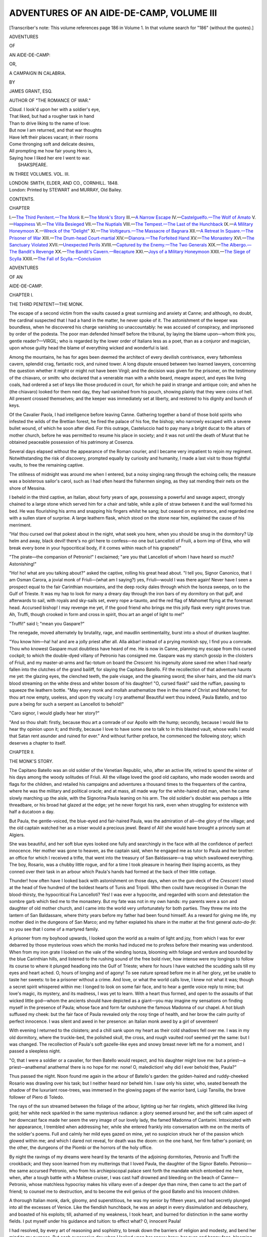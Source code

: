 .. -*- encoding: utf-8 -*-

.. meta::
   :PG.Id: 54595
   :PG.Title: Adventures of an Aide-de-Camp, Volume III (of 3)
   :PG.Released: 2017-04-23
   :PG.Rights: Public Domain
   :PG.Producer: Al Haines
   :DC.Creator: James Grant
   :DC.Title: Adventures of an Aide-de-Camp, Volume III (of 3)
              or, A Campaign in Calabria
   :DC.Language: en
   :DC.Created: 1848
   :coverpage: images/img-cover.jpg

=========================================
ADVENTURES OF AN AIDE-DE-CAMP, VOLUME III
=========================================

.. clearpage::

.. pgheader::

.. container:: titlepage white-space-pre-line

   .. class:: noindent

   .. vspace:: 4

   [Transcriber's note: This volume references page 186 in Volume 1.
   In that volume search for "186" (without the quotes).]

   .. vspace:: 4

   .. class:: x-large center bold

      ADVENTURES

   .. class:: medium center bold

      OF

   .. class:: xx-large center bold

      AN AIDE-DE-CAMP:

   .. class:: medium center bold

      OR,

   .. class:: x-large center bold

      A CAMPAIGN IN CALABRIA.

   .. vspace:: 2

   .. class:: center medium

      BY

   .. class:: center large

      JAMES GRANT, ESQ.

   .. class:: center medium

      AUTHOR OF "THE ROMANCE OF WAR."

   .. vspace:: 3

   ..

   |  *Claud.* I look'd upon her with a soldier's eye,
   |  That liked, but had a rougher task in hand
   |  Than to drive liking to the name of love:
   |  But now I am returned, and that war thoughts
   |  Have left their places vacant; in their rooms
   |  Come thronging soft and delicate desires,
   |  All prompting me how fair young Hero is,
   |  Saying how I liked her ere I went to war.
   |                                SHAKSPEARE.

   .. vspace:: 3

   .. class:: center medium

      IN THREE VOLUMES.
      VOL. \III.

   .. vspace:: 3

   .. class:: center medium

      LONDON:
      SMITH, ELDER, AND CO., CORNHILL.
      1848. 

   .. vspace:: 4

.. container:: verso center white-space-pre-line

   .. class:: small

      London:
      Printed by STEWART and MURRAY,
      Old Bailey.

   .. vspace:: 4

.. class:: center large bold

   CONTENTS.

.. class:: noindent small

   CHAPTER

.. class:: noindent white-space-pre-line

I.—`The Third Penitent.—The Monk`_
II.—`The Monk's Story`_
III.—`A Narrow Escape`_
IV.—`Castelguelfo.—The Wolf of Amato`_
V.—`Happiness`_
VI.—`The Villa Besieged`_
VII.—`The Nuptials`_
VIII.—`The Tempest.—The Last of the Hunchback`_
IX.—`A Military Honeymoon`_
X.—`Wreck of the "Delight"`_
XI.—`The Voltigeurs.—The Massacre of Bagnara`_
XII.—`A Retreat In Square.—The Prisoner of War`_
XIII.—`The Drum-head Court-martial`_
XIV.—`Dianora.—The Forfeited Hand`_
XV.—`The Monastery`_
XVI.—`The Sanctuary Violated`_
XVII.—`Unexpected Perils`_
XVIII.—`Captured by the Enemy.—The Two Generals`_
XIX.—`The Albergo.—The Bandit's Revenge`_
XX.—`The Bandit's Cavern.—Recapture`_
XXI.—`Joys of a Military Honeymoon`_
XXII.—`The Siege of Scylla`_
XXIII.—`The Fall of Scylla.—Conclusion`_





.. vspace:: 4

.. _`THE THIRD PENITENT.—THE MONK`:

.. class:: center x-large bold

   ADVENTURES

.. class:: center medium bold

   OF AN

.. class:: center x-large bold

   AIDE-DE-CAMP.

.. vspace:: 3

.. class:: center large bold

   CHAPTER I.

.. class:: center medium bold

   THE THIRD PENITENT—THE MONK.

.. vspace:: 2

The escape of a second victim from the vaults
caused a great surmising and anxiety at
Canne; and although, no doubt, the cardinal
suspected that I had a hand in the matter, he
never spoke of it.  The astonishment of the
keeper was boundless, when he discovered his
charge vanishing so unaccountably: he was
accused of conspiracy, and imprisoned by
order of the podesta.  The poor man
defended himself before the tribunal, by laying
the blame upon—whom think you, gentle
reader?—VIRGIL; who is regarded by the
lower order of Italians less as a poet, than
as a conjuror and magician, upon whose guilty
head the blame of everything wicked and
wonderful is laid.

Among the mountains, he has for ages been
deemed the architect of every devilish
contrivance, every fathomless cavern, splendid
crag, fantastic rock, and ruined tower.  A
long dispute ensued between two learned
lawyers, concerning the question whether it might
or might not have been Virgil; and the
decision was given for the prisoner, on the
testimony of the chiavaro, or smith: who
declared that a venerable man with a white
beard, meagre aspect, and eyes like living
coals, had ordered a set of keys like those
produced in court, for which he paid in
strange and antique coin; and when he (the
chiavaro) looked for them next day, they
had vanished from his pouch, showing plainly
that they were coins of hell.  All present
crossed themselves; and the keeper was
immediately set at liberty, and restored to his
dignity and bunch of keys.

Of the Cavalier Paola, I had intelligence
before leaving Canne.  Gathering together
a band of those bold spirits who infested the
wilds of the Brettian forest, he fired the
palace of his foe, the bishop; who narrowly
escaped with a severe bullet wound, of which
he soon after died.  For this outrage,
Casteluccio had to pay many a bright ducat to
the altars of mother church, before he was
permitted to resume his place in society;
and it was not until the death of Murat that
he obtained peaceable possession of his
patrimony at Cosenza.

Several days elapsed without the appearance
of the Roman courier, and I became
very impatient to rejoin my regiment.
Notwithstanding the risk of discovery, prompted
equally by curiosity and humanity, I made
a last visit to those frightful vaults, to free
the remaining captive.

The stillness of midnight was around me
when I entered, but a noisy singing rang
through the echoing cells; the measure was
a boisterous sailor's carol, such as I had
often heard the fishermen singing, as they
sat mending their nets on the shore of Messina.

I beheld in the third captive, an Italian,
about forty years of age, possessing a powerful
and savage aspect, strongly chained to a
large stone which served him for a chair and
table, while a pile of straw between it and the
wall formed his bed.  He was flourishing his
arms and snapping his fingers whilst he sang;
but ceased on my entrance, and regarded me
with a sullen stare of surprise.  A large
leathern flask, which stood on the stone near him,
explained the cause of his merriment.

"Ha! thou cursed owl that pokest about
in the night, what seek you here, when you
should be snug in the dormitory?  Up helm
and away, black devil! there's no girl here
to confess—no one but Lancelloti of Fruili,
a born imp of Etna, who will break every
bone in your hypocritical body, if it comes
within reach of his grapnels!"

"The pirate—the companion of Petronio!"
I exclaimed; "are you that Lancelloti of whom
I have heard so much?  Astonishing!"

"Ho! ho! what are you talking about?"
asked the captive, rolling his great head about.
"I tell you, Signor Canonico, that I am Osman
Carora, a jovial monk of Friuli—(what am I
saying?) yes, Friuli—would I was there again!
Never have I seen a prospect equal to the fair
Carinthian mountains, and the deep rocky dales
through which the Isonza sweeps, on to the Gulf
of Trieste.  It was my hap to look for many a
dreary day through the iron bars of my dormitory
on that gulf, and afterwards to sail, with
royals and sky-sails set, every rope a-taunto, and
the red flag of Mahomet flying at the foremast
head.  Accursed bishop!  I may revenge me yet,
if the good friend who brings me this jolly flask
every night proves true.  Ah, Truffi, though
crooked in form and cross in spirit, thou art
an angel of light to me!"

"Truffi!" said I; "mean you Gaspare?"

The renegade, moved alternately by
brutality, rage, and maudlin sentimentality, burst
into a shout of drunken laughter.

"You know him—ha! ha! and are a jolly
priest after all.  Alla akbar! instead of a
prying monkish spy, I find you a comrade.
Thou who knowest Gaspare must doubtless
have heard of me.  He is now in Canne,
planning my escape from this cursed cockpit; to
which the double-dyed villany of Petronio
has consigned me.  Gaspare was my stanch
gossip in the cloisters of Friuli, and my
master-at-arms and fac-totum on board the *Crescent*:
his ingenuity alone saved me when I had
nearly fallen into the clutches of the grand
bailiff, for slaying the Capitano Batello.
Fi! the recollection of that adventure haunts me
yet: the glazing eyes, the clenched teeth, the
pale visage, and the gleaming sword; the
silver hairs, and the old man's blood
streaming on the white dress and whiter bosom of
his daughter!  "O, cursed flask!" said the
ruffian, pausing to squeeze the leathern
bottle.  "May every monk and mollah
anathematize thee in the name of Christ and
Mahomet; for thou art now empty, useless,
and upon thy vacuity I cry anathema!  Beautiful
wert thou indeed, Paula Batello, and too
pure a being for such a serpent as Lancelloti
to behold!"

"Caro signor, I would gladly hear her story?"

"And so thou shalt: firstly, because thou
art a comrade of our Apollo with the hump;
secondly, because I would like to hear thy
opinion upon it; and thirdly, because I love
to have some one to talk to in this blasted
vault, whose walls I would that Satan rent
asunder and ruined for ever."  And without
further preface, he commenced the following
story; which deserves a chapter to itself.





.. vspace:: 4

.. _`THE MONK'S STORY`:

.. class:: center large bold

   CHAPTER II.


.. class:: center medium bold

   THE MONK'S STORY.

.. vspace:: 2

The Capitano Batello was an old soldier of
the Venetian Republic, who, after an active
life, retired to spend the winter of his days
among the woody solitudes of Friuli.  All
the village loved the good old capitano, who
made wooden swords and flags for the children,
and retailed his campaigns and adventures a
thousand times to the frequenters of the
cantina, where he was the military and political
oracle; and at mass, all made way for the
white-haired old man, when he came slowly
marching up the aisle, with the Signorina
Paula leaning on his arm.  The old soldier's
doublet was perhaps a little threadbare, or
his broad hat glazed at the edge; yet he never
forgot his rank, even when struggling for
existence with half a ducatoon a day.

But Paula, the gentle-voiced, the blue-eyed
and fair-haired Paula, was the admiration of
all—the glory of the village; and the old
captain watched her as a miser would a
precious jewel.  Beard of Ali! she would have
brought a princely sum at Algiers.

She was beautiful, and her soft blue eyes
looked one fully and searchingly in the face
with all the confidence of perfect innocence.
Her mother was gone to heaven, as the
captain said, when he engaged me as tutor to
Paula and her brother: an office for which I
received a trifle, that went into the treasury of
San Baldassare—a trap which swallowed everything.
The boy, Rosario, was a chubby little
rogue, and for a time I took pleasure in hearing
their lisping accents, as they conned over
their task in an arbour which Paula's hands
had formed at the back of their little cottage.

Thunder! how often have I looked back
with astonishment on those days, when on the
gun-deck of the *Crescent* I stood at the head
of five hundred of the boldest hearts of Tunis
and Tripoli.  Who then could have
recognised in Osman the blood-thirsty, the
hypocritical Fra Lancelloti?  Yes!  I was ever a
hypocrite, and regarded with scorn and
detestation the sombre garb which tied me to the
monastery.  But my fate was not in my own
hands: my parents were a son and daughter
of old mother church, and I came into the
world very unfortunately for both parties.
They threw me into the lantern of San
Baldassare, where thirty years before my father
had been found himself.  As a reward for
giving me life, my mother died in the
dungeons of San Marco; and my father expiated
his share in the matter at the first general
*auto-da-fé*: so you see that I come of a martyred family.

A prisoner from my boyhood upwards, I
looked upon the world as a realm of light
and joy, from which I was for ever debarred by
those mysterious vows which the monks had
induced me to profess before their meaning
was understood.  When from my iron grate
I looked on the vale of the winding Isonza,
blooming with foliage and verdure and bounded
by the blue Carinthian hills, and listened
to the rushing sound of the free bold river,
how intense were my longings to follow its
course to where it plunged headlong into
the Gulf of Trieste; where for hours I
have watched the scudding sails till my eyes
and heart ached.  O, hours of longing and of
agony!  To see nature spread before me in
all her glory, yet be unable to taste her sweets:
to be a prisoner without a crime.  And love,
or what the world calls love, I knew not what it
was; though a secret spirit whispered within
me: I longed to look on some fair face, and
to hear a gentle voice reply to mine; but
love's magic, its mystery, and its madness, I
was yet to learn.  With a heart thus formed,
and open to the assaults of that wicked little
god—whom the ancients should have depicted
as a giant—you may imagine my sensations
on finding myself in the presence of Paula;
whose face and form far outshone the famous
Madonna of our chapel.  A hot blush suffused
my cheek: but the fair face of Paula
revealed only the rosy tinge of health, and her
brow the calm purity of perfect innocence.  I
was silent and awed in her presence: an Italian
monk awed by a girl of seventeen!

With evening I returned to the cloisters;
and a chill sank upon my heart as their cold
shadows fell over me.  I was in my old
dormitory, where the truckle-bed, the polished
skull, the cross, and rough vaulted roof seemed
yet the same: but I was changed.  The
recollection of Paula's soft gazelle-like eyes and
snowy breast never left me for a moment, and
I passed a sleepless night.

"O, that I were a soldier or a cavalier, for
then Batello would respect, and his daughter
might love me: but a priest—a
priest—anathema! anathema! there is no hope for me:
none!  O, malediction! why did I ever
behold thee, Paula?"

Thus passed the night.  Noon found me
again in the arbour of Batello's garden: the
golden-haired and ruddy-cheeked Rosario was
drawling over his task; but I neither heard nor
beheld him.  I saw only his sister, who, seated
beneath the shadow of the luxuriant rose-trees,
was immersed in the glowing pages of the
warrior bard, Luigi Tansilla, the brave
follower of Piero di Toledo.

The rays of the sun streamed between the
foliage of the arbour, lighting up her fair
ringlets, which glittered like living gold; her white
neck sparkled in the same mysterious
radiance: a glory seemed around her, and the
soft calm aspect of her downcast face made
her seem the very image of our lovely lady,
the famed Madonna of Cantarini.  Intoxicated
with her appearance, I trembled when
addressing her, while she entered frankly into
conversation with me on the merits of the soldier's
poems.  Full and calmly her mild eyes gazed
on mine, yet no suspicion struck her of the
passion which glowed within me; and which I
dared not reveal, for death was the doom: on
the one hand, her firm father's poniard; on
the other, the dungeons of the Piombi or the
horrors of the holy office.

By night the ravings of my dreams were
heard by the tenants of the adjoining dormitories,
Petronio and Truffi the crookback; and
they soon learned from my mutterings that I
loved Paula, the daughter of the Signor
Batello.  Petronio—the same accursed Petronio,
who from his archiepiscopal palace sent
forth the mandate which entombed me here,
when, after a tough battle with a Maltese
cruiser, I was cast half drowned and bleeding
on the beach of Canne—Petronio, whose
matchless hypocrisy makes his villany even of
a deeper dye than mine, then came to act the
part of friend; to counsel me to destruction,
and to become the evil genius of the good
Batello and his innocent children.

A thorough Italian monk, dark, gloomy,
and superstitious, he was my senior by fifteen
years, and had secretly plunged into all the
excesses of Venice.  Like the fiendish hunchback,
he was an adept in every dissimulation
and debauchery, and boasted of his exploits;
till, ashamed of my weakness, I took heart,
and burned for distinction in the same worthy
fields.  I put myself under his guidance and
tuition: to effect what?  O, innocent Paula!

I had resolved, by every art of reasoning
and sophistry, to break down the barriers of
religion and modesty, and bend her mind to
my purpose.  But each successive day when I
looked upon her snowy brow, her pure and
happy face, blooming with beauty and radiant
with youth, my diabolical purpose was left
unfulfilled, unattempted; and my heart shrank
from the contest.

Sometimes young and handsome cavaliers,
from the castle of Gradiska or the citadel of
Friuli, came to visit the old capitano; and the
gallantry of their air, the glitter of their
military garb and weapons, the ease with which
they lounged about, strummed on the mandolin,
or whispered soft nothings to the fair
girl, made my envious heart burn with alternate
rage and jealousy.  Intensely I longed to
be like one of them: and yet I could have slain
them all, and Paula too when she smiled on them.

But I soon found a more powerful auxiliary
to my love, than either Petronio's sophistry or
Truffi's villany could furnish: and where think
you?  In Paula's own heart.  Ho! ho! a
young girl soon discovers that which is the
sole object of her thoughts by day, and her
dreams by night—a lover!  There is a
mysterious emotion so pleasing to her heart, so
flattering to her fancy, and altogether so
peculiarly grateful to her mind in being beloved,
that she gives way to all the fervour of a first
passion with joy and trembling.  Ha! thou
knowest the hearts of our Italian girls: warm,
tender, and easily subdued; what more can
lover wish?

The garrisons were marched to the Carinthian
frontier, and the cavaliers came no more
to the cottage of Batello: he spent the most
of his time detailing his battles and reading
the Diaries and Gazette at the wine-house;
while his old housekeeper (whom my cowl
kept in awe) was always occupied in household
matters.  I kept Rosario close to his task,
and therefore had the dear girl all to myself.

What could she hope for in yielding to such
a passion?  Remorse, despair, and madness!
But of these the young damsel thought not then.
Ha!  I was then graceful and well looking, and
we both were young and ardently in love.
My eyes at one time, my tremulous tones at
another, had informed her of the mighty secret
which preyed upon my heart; and which my
lips dared not reveal until the rapturous
moment when I perceived the mutual flame that
struggled in her bosom.  Then, but not till
then, did I pour forth a rhapsody expressive
of my love; when yielding to its burning
impulses, all the long-concealed ardour of my
heart burst at once upon her ear.  Love lent a
light to my eyes, a grace and gesture to my
figure, and imparted new eloquence to my
tongue: I was no longer myself; no more the
cold, cautious friar, but the impetuous Italian
lover.  The monk was forgotten in the man;
my vows in the delight of the moment; and
the lovely Paula sank upon my shoulder
overcome with love and terror.  O, hour of
joy! when I first pressed my trembling lip to
that soft and beautiful cheek.  Long years of
penance and of prayer—of dreary repining, of
soul-crushing humiliation and sorrow—were all
repaid by the bliss of that embrace: which I
have never forgotten.  No! not all the years
that have passed since then; not all the dark
villanies I have planned and perpetrated: and
they are many; not all the dangers I have
dared: and they are countless as the hairs of
your head; not all the toils and miseries of a
life can efface it from my memory.  I was
happy then: I who, perhaps, have never been
so since. * * * * *

A footstep aroused us, and the blushing girl
shrank from me as the little boy Rosario came
gamboling towards the arbour with a chaplet
for her hair.  I cast a fierce glance of hatred
upon him.  Even Paula was piqued, and
refused to receive the flowers; upon which the
child wept, and pulling my cassock, prayed
me to lecture his sister for being so coy.

"Scold her, Father Lancelloti!" said he,
rubbing his glittering eyes with his plump
little hands; "for she will neither kiss me nor
receive my roses to put among her pretty hair,
as she used to love to do."

"Give me the flowers, child," said I; "shall
*I* kiss sister Paula for you, Rosario?"

"O, yes, yes," cried the little boy, "or
sister Paula will kiss you, and then me."

Our lips met, and the agitated and infatuated
Paula embraced the child, who laughed
and clapped his hands with innocent glee;
and yet he knew not at what.  At that
moment the long sword of the captain jarred on
the gravel walk, and his heavy tread rang
beneath the trellis of the garden.  Aware that,
as a priest, I had wronged him in the declaration
made to his daughter, and that I had
committed a deadly sin before God, I shrank
from meeting him; and, leaping over the
garden-wall, returned to the monastery, where,
not without sensations of triumph, I recounted
my conquest to Petronio and the hunchback.

Three days I visited her as usual, and
rejoiced in the success of my amour; for I
loved her tenderly and dearly.  My air was
so sanctified that the most jealous guardian
would not have suspected me; then how much
less the good Batello, who, by his profession,
had been accustomed to intercourse with men
of the strictest honour, and suspected no man
of duplicity, because his own brave heart was
guileless.

My rose-bud of love was just beginning to
bloom, when matters were doomed to have a
terrible crisis.

One bright forenoon, when Rosario had
finished his task, I was about to return to
Friuli, and merely bowed to Paula, because
her father was present.

"Brother Lancelloti," said he, grasping my
cope, "hast heard the news?  The senate is
about to declare war against the Turks, and
the capeletti are to be doubled.  Brave news
for an old soldier, eh!  I may be a colonello,
with Rosario for captain!  Come hither, thou
chubby rogue—wouldst like to be a captain?"

"O, yes, if sister Paula would play with me
as she used to do, and kiss me instead of
Father Lancelloti."

"Rosario! what sayest thou?" cried the
fierce old soldier with a stentorian voice, while
Paula grew pale as death, and my spirit died
away within me; but the terrified child made
no reply.  The captain's face was black with
rage: his eyes sparkled, and stern scorn curled
his lip; yet he spoke calmly.

"Go—go, Father Lancelloti, and may God
forgive you!  I will not require the services of
your faithful reverence from to-day.
Away—march! or you may fare worse: dare not to
come here again, I am Annibal Batello—thou
knowest me!"  And, touching the hilt of
his sword, he turned on his heel and left me.

I rushed away, overwhelmed with bitterness,
rage, and humiliation, and hating Rosario with
the hate of a fiend.

To Truffi and Petronio, my story was the
source of endless merriment: the hunchback
snapped his fingers, whooped, and laughed
till the cloisters rang with his elfish joy.
Deprived of my mistress, whom I dared not visit
for dread of the captain's sword, stung by the
taunts of my friends, dejected and filled with
gloomy forebodings, the cloisters soon became
intolerable to me.  I formed many a romantic
and desperate scheme to rid myself of those
cursed trammels which monkish duplicity had
cast around me in boyhood: but thoughts of
the holy office, the Piombi, and the fate of my
father, filled me with dismay; and I dared
not fly from Friuli.

One day, whilst wandering far up the banks
of the Isonza, with a heart swollen by bitter
thoughts, I plunged into the deepest recesses
in search of solitude.  Reaching the cascade
which falls beneath the ancient castle of Fana,
I paused to listen to the rushing water, whose
tumult so much resembled my own mind.  The
voice of no living thing, save that of the lynx,
broke the stillness around me: the lofty trees
of the dense forest, clad in the richest foliage
of summer, cast a deep shadow over the bed
of the dark blue stream; which swept
noiselessly on, between gloomy impending cliffs,
until it reached the fall, where it poured over
a broad ledge of rock, and thundered into a
terrible abyss, whence the foam arose in a
mighty cloud, white as Alpine snow.  Rearing
its grey and mossy towers high above the
waving woods, the shattered rocks, and roaring
river, the ancient castello looked down on the
solitude beneath it.  A mighty place in days
gone by, it had been demolished by the bailiff of
Friuli, for the crimes of Count Giulio (see
vol. i. p. 186), and was now roofless and ruined;
the green ivy clung to the carved battlement,
and the rays of the bright sun poured aslant
through its open loops and empty windows.
But the scenery soothed not my heart: I
burned for active excitement, to shake off the
stupor that oppressed me.

A turn of the walk brought me suddenly
upon the little boy, Rosario, who was weaving
a chaplet of wild roses and trailing daphne;
culled, doubtless, for the bright tresses of
Paula.  Remembering some stern injunction
from his father, on beholding me he fled as
from a spectre.  Like a tiger, I sprang after
him: fear added wings to his flight; but I
was close behind.  A fall on the rocks
redoubled my anger and impatience, and I
caught him by his long fair hair, while he
was in the very act of laughing at my mishap.

"Cursed little babbler!" said I, shaking
him roughly; "what deservest thou at my
hands?"

"Spare me, good Father Lancelloti, and I
will never offend again."

"Silence, or I will tear out thy tongue!"

My aspect terrified him, and he screamed
on his father and Paula to save him.

"Paula!" said I, shaking him again, "thy
devilish tongue hath destroyed Paula and
me too!"

"Spare me," said he, whimpering and smiling;
"and pretty sister Paula will kiss you for
my sake."

"Anathema upon thee!"  His words redoubled
my fury, and I spat on him.  The
cascade roared beside me, the deepest solitude
was around us, hell was in my heart, and the
devil guided my hand; I launched the
screaming child from the rocks: headlong he fell
through the air, and vanished in the cloudy
spray of the vast abyss.  The bright sun
became suddenly obscured by a cloud, and a
deeper gloom stole over the dell of Fana: the
ruined tower seemed a monstrous head, and its
windows invidious eyes looking down on
me—the landscape swam around, and I heard a cry
of *murder* above the roar of the cascade.  The
yell of a lynx completed my terror, and I
rushed in frenzy from the spot.  * * *

I was in my dormitory; the darkness of
night was in my soul and all around me:
overwhelmed with an excess of horror for my
wanton crime, I spent the night in the agonies
of penance and prayer, and making mental
vows to sin no more.  Had the universe been
mine, I would have given it that Rosario
might be restored to life.  O, that I could
have lived the last day over again, or have
blotted it for ever from my mind!  But,
alas! the strong and dark fiend had marked me
for his own.  Through the silence of the still
calm night, came the rush of the distant
river: there was madness in the sound; but
I could not exclude it, and the cry of the poor
child mingled ever with its roar.  Humble in
spirit, and contrite in heart, at morning matins
I bowed down in prayer among the brotherhood.
The sublime symphonies of the hymn
Veni Creator, or of the litanies of our lady of
Loretto, the song of the choir and the
mellifluous strain of the organ, rang beneath the
vaulted dome like the voice of God and the
knell of death; and yet they spoke of hope—hope
to the repentant—and I prostrated myself
before the altar: tears burst from my eyes,
and the fire of my heart was assuaged.

I left the monastery to seek some calm
solitude, wherein to pour forth my soul in secret
prayer; but my evil genius was beside me,
and guided me to detection and disgrace.
I wandered on, but knew not and cared not
whither; wishing only to fly from the haunts
of men and my own burning thoughts.  Vain
idea!  Rosario, as he sank among the spray,
his sister's tears, his father's sorrow, were ever
before me, and I looked upon myself with horror.

"Good father!" cried a voice, disturbing my
dreadful reverie; "O, reverend signor, help, in
the name of the Blessed Trinity!"

I started with dismay—what did I behold?
The white-haired veteran, Batello, bearing in
his arms the dripping corpse of Rosario, while
Paula clung to him overcome with sorrow and
terror.  Even the venerable goatherd, whose
crook had fished up the dead child, was moved
to tears; while I, the cause of the calamity,
looked on with unmoved visage.  Was it an
index of my mind?  O, no! a serpent was
gnawing my heart: I could have screamed
with agony; and my breath came close and
thick.  I trembled and panted while Batello
spoke.

"Fra Lancelloti," said he, "thou comest
upon me in an hour of deep woe, when I have
much need of godly consolation; but not from
thy lips.  A week ago we quarrelled: I know
the weakness of the human heart, and from
the bottom of my soul forgive thee; for in
this terrible moment I cannot look on any man
with anger.  Pass on, in the name of God! for
thy presence is—I know not why—peculiarly
hateful to me at this moment.  Many a dead
face have I looked upon by breach and
battlefield, but thou—my Rosario—thy mother—"
and the old soldier kissed his dead child, and
wept bitterly.

The goatherd, who had been observing me
narrowly, now whispered in Batello's ear.
His eyes glared, and relinquishing the body,
with one hand he grasped his sword, with the
other my throat.

"Double-dyed villain!—hypocrite!—thou
knowest of this, and canst say how Rosario
died!  Speak, or this sword, never yet stained
with the blood of a coward, shall compel thee."

"Sacrilege!" I gasped, while Paula swooned:
"Sacrilege!—I am a priest—"

"Rosario's hand grasps part of a rosary—lo! thy
chaplet is broken, and the beads are
the same.  Speak, ere I slay thee!" and he
drew his sword.

Trembling, I glanced at my girdle: but
a half of my chaplet hung there; the other
was grasped in the tenacious hand of Rosario.
Overwhelmed with terror, I attempted to
escape; and, in the blindness of his fury, the
old man struck me repeatedly with his sword,
while he cried aloud for help.  Transported
with fury at the sight of my own blood, and
dreading discovery, I became mad, and plunged
yet deeper into crime: closing with him, my
strength and youth prevailed over his frame,
now enfeebled by age, wounds, and long
campaigns; I struck him to the earth, and with
his own sword stabbed him to the heart.  His
blood streamed over Paula—I remember
nothing more.  I fled to the hills, and,
throwing off my upper vestments, wandered in wild
places, far from the reach of the Grand Bailiff;
who offered five hundred ducats for my head,
sent the carbineers of Gradiska and the vassals
of the duchy to hunt me down, and established
such a close chain of communication along the
frontiers that escape was almost impossible.
He solemnly vowed to avenge the murder of
Batello (who had been the friend and fellow-soldier
of his father, the old Count of Lanthiri)
and I should assuredly have become his victim,
and been consigned to the gallows or the
Holy Office, had I not been joined by Gaspare
Truffi; who, after transferring to his own pouch
every bajoccho in the convent treasury, had
come to share my fortunes in the wilderness.

Changing our attire, we embarked for Greece;
but were captured off Calabria by a corsair of
Tunis.  Whereupon I instantly turned
Mussulman, and served his highness the Bey with
such courage and devotion, that, as Osman
Carora, I became the idol of the Tunisians, and
terror of the Mediterranean.  Enough!—thou
knowest the rest.  Shipwreck and the fortune
of war placed me in the power of my old friend
Petronio—and I am here."

"And Paula?"

"Became Contessa di Lanthiri, and soon
forgot poor Fra Lancelloti."

.. vspace:: 2

Such was the story related to me by the
third captive whom those vaults contained:
I have jotted it down just as it was related to
me; but without the many pauses of maudlin
grief, or oaths of rage, with which his
half-intoxicated state caused him to intersperse it.

I need hardly add that I left this deliberate
ruffian to his fate, locking all the doors
securely behind me; and, to make the keeper
more alert in future—as I intended to return no
more—I left my false keys in his niche in the
little chapel.  The terrified warder, on finding
a set of keys the exact counterpart of his own,
declared they must have belonged either to
Virgil or to the devil: they were destroyed,
the vaults sprinkled with holy water, and the
wizard was seen no more.





.. vspace:: 4

.. _`A NARROW ESCAPE`:

.. class:: center large bold

   CHAPTER III.


.. class:: center medium bold

   A NARROW ESCAPE.

.. vspace:: 2

It was a clear and beautiful morning when I
issued forth on my return to the cardinal's
villa.  As I passed a cantina by the roadside,
under a trellis in front of it, I encountered two
personages whom I had no wish to meet on
that side of Massena's lines: the surly
Captain Pepe, who treated me so insultingly at
Crotona, and Truffi the hunchback, whom I
recognised notwithstanding his disguise—a
white Cistertian frock and shovel hat.
Draughts, dominoes, and wine-horns were
before them; and they had apparently passed
the night at the table over which they leaned,
sleeping away the fumes of their potations.

As I passed, an unlucky house dog leaped
forth from his barrel, yelling and shaking his
chain.  The captain, yet half intoxicated,
started up and felt for his sword, and I saw a
bastia knife gleaming in the long lean fingers
of the cripple.

"Corpo!" said he, "'tis only a priest."

"Hola! call you that fellow a priest?"
replied Pepe, balancing himself with difficulty:
but, drunk as he was, he had the eyes of a
lynx, and knew me in a moment.  "Mille
baionettes! an English spy.  Ah, Monsieur
Aide-de-camp!—villain!  Hola, the quarter
guard!  Hola, the provost, and the noose from
the nearest tree: *à la lanterne*!"

He staggered towards me with his drawn
sabre, and I supposing the cantina was full
of soldiers, became alarmed, as the hideous
Truffi yelled and whooped till the welkin rang.
My death was certain if captured: not even
York could have saved it, or those important
despatches with which the general entrusted
me.  But I thought less of them than of
Bianca, life, liberty, and honour.  I easily
wrenched Pepe's sabre from him, and knocked
him down with my clenched hand: his head
clattered on the hard dusty road, and he lay
motionless.  Truffi rushed on me with his
poniard, but I dealt him a blow across the
head with my sabre, and he fell prone over the
body of his companion.

I fled to the villa, entered unseen, and threw
myself panting upon my bed; where, notwithstanding
my fears and agitation, I soon fell fast
asleep.

In two hours after I was awakened by
Catanio, whose countenance betokened something
unusual.  My first thought was of Captain
Pepe.

"The courier has arrived from Rome, and
his Majesty awaits you."  I leaped up, joyful
at being undeceived so agreeably.

"Has he brought the signora's dispensation?"

"His Majesty has not said."

My toilet was soon completed, and I was
ushered into the presence of the cardinal, who
was seated at breakfast.  His Irish valet was
in attendance.  The plainness of his equipage
contrasted strongly with the splendour of his
pretensions.  He was busy reading, and heard
not our approach.

"You see him, perhaps, for the last time,"
whispered Catanio.  "Behold! does there not
reign around him a mystic dignity that makes
him seem as much a king as if he stood in the
halls of Windsor or Holy rood?  Ah, who can
look on such a man, declining into the vale of
life, venerable with years, the majesty and
memory of ages, without being moved?  But
this is a cold and calculating age, without
veneration for the past; and the regrets of
those who love it, provoke but a smile from
the selfish and unreflecting."

Without partaking of his enthusiasm, I was
not a little moved by his tone and words.

"Catanio, place a chair for Captain Dundas,"
said the cardinal, perceiving us.  "Sir,
you will breakfast with me, as I have
intelligence for you.  Our most Holy Father
has been pleased to dispense with the vows
of the Signora D'Alfieri at my intercession;
and on presenting this document to the
Abbess at Canne, she will be free to quit
the convent and resume her place in society.
This is the despatch from the spedizioniere of
the papal court."

I returned thanks with suitable sincerity of
manner.

"Zamori, a Calabrian fisherman of Gierazzo,
is now in the harbour of Carine with his little
vessel, which, as Catanio informs me, will sail
in the evening; on receipt of my order,
Zamori will convey you to any part in
Calabria, or place you on board the British
frigate now cruising in the Adriatic."

"A fisherman's bark will be but a
comfortless place on these rough waters, for the
delicate signora.  But O, most sincerely have
I to thank your Eminence for the interest you
have taken in this matter, and the kindness
you have shown me."

"Captain Dundas, here at least I am a
king!" said the old man, whose broad brow
became clouded for the first time.  "Though
exiled, forgotten by Britain, and standing on
the verge of the tomb, I will yield my
pretensions only with my last breath."

My reply was interrupted by the appearance
of six French soldiers, with a sergeant, coming
down the avenue at a quick pace, with their
bayonets fixed.  I remembered my encounter
with Pepe, the keen glances of Compere in
the church, and all the dangers of my situation
flashed upon me: I stood irresolute whether
to fight, fly, or surrender.

"Sir, they are no doubt in pursuit of you,"
said the cardinal, his aged cheek beginning
to flush: "but will they dare to cross my
threshhold?  Alas! what will they not?  The
invasion of Rome, the expulsion of the sacred
college, and the seizure of Pius himself, are
yet fresh in my recollection.  Catanio meet
them at the porch, and in the name of God
dare them to enter the house of one of his
servants!"

"Alas!" replied Catanio, "let me implore
your majesty to pause.  We are but three
aged and infirm men, against seven soldiers,
armed, insolent, and rapacious; as the followers
of a usurper ever are."

"This is no time for delay.  Away, Captain
Dundas!" exclaimed York; "you must fly.
Catanio will lead you to the beach ere the
house is surrounded.  Farewell, sir! a long
farewell to you: we may never meet again!"

Deeply moved by the old man's manner,
I bowed, and, according to the custom, kissed
the hand he extended towards me: a massive
ruby ring—the great coronation ring of our
ancient kings—sparkled on his finger.

Catanio hurried me away, and by the most
unfrequented paths we reached the beach;
while the soldiers surrounded and searched the
villa.

The cardinal died a few months afterwards,
at Rome, in the eighty-second year of his
age, and was buried between his father and
brother at Frescati.  Henry IX. is inscribed
on his tomb; which the genius of Canova has
adorned with the most splendid sculpture.
It is a curious fact, that till the last day of
his life, the cardinal was in communication
with many men of rank, wealth, and power,
who seemed still to have entertained the
chimerical hope of placing him on the British
throne; and many documents discovered after
his decease, and now preserved in our archives,
prove that his family had, even then, numerous
adherents in the three kingdoms: some of
them men whom the Government could little
have suspected of such sentiments.  Buonaparte,
too—that overturner of kings and
kingdoms—is said to have expressed a wish to
place him on the throne; and, as an earnest
of his friendship, robbed him of his French
estates: but the star of the Stuarts had set.
George III. kindly and wisely passed over
in silence the names of those whose romantic
enthusiasm, or political bias, the papers
of the cardinal-duke had so awkwardly revealed.

I got on board Zamori's little sloop in safety;
and, in obedience to the cardinal's command,
the warp was cast off, the sweeps run out, and
he anchored about half a mile from the shore.
Catanio left me, promising to return after
dusk with the signora, whom I anxiously
awaited; expecting every minute to see bayonets
glittering on the sunny beach, or a boat
filled with armed men push off towards the
barque of Zamori.

The latter was a garrulous old fellow, whose
tongue gave me very little time for reflection.
Night began to close over Canne; and I beheld
its approach with joy: the day had seemed
interminably long.  The evening gun was fired
from the French fort, the tricolor descended
from its ramparts, and I heard the evening
hymn floating over the glassy sea from the
various craft around us; where many of the
sailors lay stretched upon bundles of sails,
smoking cigars, tinkling the mandolin, and
enjoying the rich sunset of their glorious clime.
Sinking behind the mountains, the sun bade
us adieu; darkness gradually crept along the
winding shore, and white vapours curled in
fantastic shapes from the low flats and ravines:
slowly and brightly the moon soared into view,
bathing land and ocean in a flood of silvery
light.

I lay on a bundle of sails listening to the
skipper's legends of the young Count of
Caulonia, who fell in love with a mermaid that
arose from her coral cave in the Gulf of Gierazzo,
and sat beneath his castle walls singing as
the syrens sung to Ulysses; and of the
wondrous demon fish caught in Naples, in 1722,
with a man in armour in its stomach; and
Heaven knows what more.  Hearing the
dash of oars alongside the *Echino*, as Zamori's
bark was named, and seeing a boat shoot under
her quarter, I leapt up.  I went to the side
and received Catanio, who handed up Francesca
D'Alfieri.  The poor girl was so happy
to find herself free, and entrusted to my care,
that she could only weep with joy; uttering
sobs in the depths of an ample satin faldetta
which the abbess had given her, with two
rosemary sprigs sewn crosswise in front, to scare
away evil spirits.

"Farewell to you, captain!" said Catanio,
or Duncan Catanach; "do not forget us when
you go home to the land we love so well."

"Good-bye: God bless you, old man!" I
replied, as the boat was pushed off and moved
shoreward.

The dark grave has long closed over the
faithful Catanach and his illustrious master;
but memory yet recalls the old man's visage:
I can see it as I saw it then; clouded by
honest sorrow, and its hard wrinkled features
tinged by the light of the moon.

An hour afterwards we were ploughing the
waters of the gulf, with the broad latteen sail
of the *Echino* bellying taut before the breeze
as she cleft the billows with her sharp-beaked
prow.  Zamori grasped the tiller with important
confidence; the crew, his two athletic and
black-browed sons, remained forward, and I
seated myself beside the signora, who permitting
her hood to fall back, the moon shone
on her beautiful features and glossy hair.  So
dangerous an attraction near old Zamori
disturbed his steering, and the *Echino* yawed till
her sail flapped to the mast.

"A sweet face!" he muttered, as the boat
careened over; "but it will work mischief, like
the mermaids."

"O, signor, I am happy, so very happy!"
said Francesca: the richness of her tone, and
the artlessness of her manner moved me.
"Shall we soon see Calabria?"

"That is Capo Trionto," said I, pointing ahead.

"Dear Calabria!" she exclaimed, kissing
her hand to the distant coast; "there was a
time when I thought never to behold thee
more!  Beautiful star!" continued the
enthusiastic girl, pointing to a twinkling orb:
"Signor, is it not lovely? alas! 't is gone:
perhaps it is a world!" she added, clasping her
hands, as it shot from its place and vanished.
The increasing roughness of the sea, as we
sailed along the high Calabrian coast, soon
made Francesca uneasy: her prattle died
away; she became very sick, and lay in the
stern-sheets of the boat, covered up with
Zamori's warm storm jacket, and a spare jib:
both rather coarse coverings for a beautiful
and delicate female.  At length she slept; and
I was left for a time to my own reflections.

About midnight, I was roused from a sound
nap by Zamori.

"Look around you, excellency," said he, in
a whisper; "saw you ever aught so splendid—so
terrible?"

Like a vast globe of gold the shining moon
was resting on the summit of Cape Trionto;
which, rising black as ebony from the ocean,
heaved its strongly-marked outline against the
illuminated sky: its ridge was marked by a
streak of fiery yellow.  The water was
phosphorescent; the waves seemed to be burning
around us, and we sped through an ocean of
light!  The spray flying past our bows
seemed like sparks of living fire; the ropes
trailing over the gunnel, and the myriads of
animalcules which animate every drop of the
mighty deep, were all shining with magic
splendour.  An exclamation of rapture
escaped me: at that moment the moon sank
down behind Trionto; in an instant the
sea became dark, and not a trace of all that
glorious and magnificent illumination
remained behind.

"Have you seen these often, Zamori?"

"No!" said he, shuddering and crossing
himself; "but such sights never bode good.
We shall have the French in Lower Calabria
soon.  'Tis Fata Morgana," he added, whispering;
"she dwells in the straits of Messina:
I have seen her palace of coral and crystal
rise above the waves.  She is a mermaid of
potent power: God send that we have no
breeze before morning!"

Cape St. James was in sight when the sun
arose from the ocean, revealing all the glories
of the beautiful coast and sparkling sea.  After
the stout Calabrians had knelt and prayed to
a rudely-carved Madonna nailed above the
horse-shoe on the mast, I partook of their
humble breakfast; which consisted of olives,
salt-fish, maccaroni, and sour wine: the signora
was too much indisposed to join us.

I looked forward with pleasure to assuming
my important command at Scylla; but other
prospects made me happier still: I welcomed
the freshening breeze, as the little bark
rushed through the surging sea which boiled
over her gunnels, and roared like a cascade
under her counter; while the ruin-crowned or
foliaged headlands, and the countless peaks
which towered above them, changed their
aspect every moment as we flew on.  I thought
of my smiling Bianca, and hailed with joy the
hills of Maida.  We beheld the evening sun
gilding the Syla, and at night were off Crotona,
and saw the lights glimmering in its narrow
streets and gloomy citadel, where Macleod was
stationed with his Highlanders.  Anchored
close under its ramparts, lay the *Amphion*, and
brave Hanfield's sloop of war, the *Delight*.
The sky was dark and lowering, the sea black
as ink: everything portended a rough night,
and I was well pleased that our voyage was over.

My despatch for Captain Hoste required him
to bring round the Ross-shire Buffs without
delay to Messina; and the order was forthwith
given to heave short, to cast loose the sails,
and lower away all the boats.

My old friend Castagno, with a party of the
Free Corps, formed the guard at the citadel
gate; I was immediately recognized, and
consigning the happy Francesca to his care, beat
up the quarters of Macleod: I found him
comfortably carousing with Drumlugas and some
of his officers, who were passing a portly jar
of gioja round the table with great celerity.
When the curiosity and laughter occasioned
by my attire had subsided, and when the
general's order had been read, I related my
adventures; passing over the visits to the
vaults, and the discovery of Francesca D'Alfieri.

An hour before gun-fire the Buffs were
all on board the frigate: her ample canvas
was spread to the breezes of the Adriatic,
and by sunrise we saw her vanish round the
promontory of Lacinium.  The Cavaliere
Benedetto, with four hundred rank and file of the
Free Corps, was left to hold Crotona; while,
by Macleod's order, I took command of a
company of those troops which the *Amphion*
could not accommodate: that evening, bidding
adieu to brave Castagno (whom I never saw
again), we marched *en route* for St. Eufemio,
where I was to see them safely embarked for Messina.

Thanks to Macleod and his officers, my
attire had now become a little more
professional: one gave me a regimental jacket,
another a tartan forage-cap, a third a sash, and
Drumlugas presented me with a very handsome
sabre; of which he had deprived the Swiss
colonel whom he vanquished at Maida.  In
this motley uniform, I rode at the head of the
Free Company; which formed a very respectable
escort for Francesca and her sister, who
accompanied us: both were mounted on fiery-eyed
Calabrian horses, a breed famous for their
strength and endurance.  While so many
bayonets glittered around them, the ladies
had no fear of banditti; Ortensia laughing
merrily, made her horse curvet and prance,
and lent her soft melodious voice to the jovial
chorus with which the Italian soldiers lightened
the toil of their morning march.  But Francesca
was reserved; and beneath her veil I
often saw tears suffusing her mild and melancholy eyes.

"Dear Francesca, why are you so sad?" asked
her sister; "O, now is the time for joy!  See
how brightly the sun shines on the distant sea,
and how merrily the green woods are waving
in the breeze.  Most unkind, Francesca! for
your sake, I have left my poor Benedetto in
that gloomy castle of Crotona.  Laugh and be
joyous.  Think on the happiness awaiting us
at home, and the embrace of our dear little
Bianca, when she throws her arms around you."

"And Luigi," added Francesca, unable to
restrain her tears.

The path we pursued was different from that
which I had travelled before, and the intense
solitude around it was almost oppressive.  We
were marching through a dense forest, where
not a sound broke its stillness, save the cry of
a solitary lynx or the flap of an eagle's wing,
as he soared to his eyrie in the sandstone cliffs
which reared their rugged front above the
woodlands.  White wreaths of distant smoke
shot up in vapoury columns through the green
foliage, announcing that the wild contained
other human beings than ourselves; but
whether these were poor charcoal-burners, or
robbers roasting a fat buck on the green sward,
we knew not.  We passed one or two lonely
cottages, where the labouring hinds were
separating grain from its husks, by the ancient
modes—trampling the corn under the hoofs of
cattle, or rolling over it a large stone drawn
by a team of stout buffaloes.

Calabria was then (and perhaps is yet)
widely different from every other part of Italy:
its peculiar situation, its lofty mountains, its
dense forests spreading from sea to sea and
intersected by few roads, and its hordes of
banditti, made it dangerous and difficult of
access to the artist and tourist; consequently,
until the close of Manhes' campaign of
blood, it was an unknown territory to the
rest of Europe.  These circumstances
rendered the natives rude in character and
revengeful in spirit; and thus a mighty
barrier rose between the lower orders and the
noblesse: who (in the words of a recent writer
on Italy) "live wholly apart from the
people—they compose two entirely distinct worlds."

After halting in forests during the sultry
noon, cantoning in villages, and marching in
the cool morning and evening for two days, we
arrived near Amato, a little town within a few
leagues of the Villa D'Alfieri.  We were
traversing a deep pass of the Apennines, when
the evening, which had been serene and fine,
became clouded: the lowering sky portended
a coming tempest.  We pushed on, at an
increased pace, to reach a castellated villa, the
residence of a Calabrian of rank, which we
saw perched on an isolated mass of rock, about
a league up the mountains.  Striking and
picturesque appeared the Vale of Amato, as the
setting sun poured its last blaze of radiance
down the deep gorge between the dark wooded
hills, gilding the crenellated battlements,
Saracenic galleries and Norman keep of the distant
castle; and reflected in the river, which glowed
like a stream of molten gold between thickets
of sombre cypress and fragrant orange-trees.
Gradually, the hue of the setting orb changed
from bright saffron to deep red; and a flood
of crimson lustre fell over everything, tinging
the lofty hills, the thick woods, the glassy
river with a blood-red tint, which rapidly
became more sombre as the sun disappeared
behind the pine-clad hills.  Then thunder
rumbled through the darkening sky; gloomy
banks of cloud came scudding across it, and
volumes of vapour rolled away from the bed
of the Amato.

"On, on!" cried Francesca; "O, the storm
will be a terrible one: feel you not the very
blast of the sirrocco?  Alas! we may die among
the mountains.  Yonder is the residence of
Guelfo the Buonapartist—ah! the subtle
knave!  If we trust ourselves under his roof,
say not a word of Luigi, and mention not our
names.  Ah! if he should recognise us: you
remember that terrible night with the
conciarotti and the mob of Palermo."

They pushed forward at a gallop, and I
followed; after leaving orders with old Signor
Gismondo, who—as I ought to have
mentioned before—was captain of the Free
Company, to continue his route double-quick to
Amato, where we would rejoin him by
daybreak next day.  Gismondo was now grave,
reserved, and melancholy in the extreme: but
I was much pleased at renewing my acquaintance
with him.  Poor man! it was fated to be
of short duration.  We had scarcely separated
before the lightning gleamed between the
splintered rocks of the pass; the air became
sulphurous, close, and dense; in five minutes
it was dark; we saw the luminous glow-worms
sparkling amid the dewy grass beneath
the shady foliage, while ever and anon the red
lightning shot from peak to peak, illuminating
the scenery with its lurid glare.  After
scrambling up a steep ascent, the face of which was
scarped and defended by four pieces of *French*
cannon, we reached the gate of this Neapolitan
lord; whom I had no wish to meet again,
as his bad political bias had gained him an
unfavourable name in Calabria.  Numerous
towers and curtain walls of red stone
surrounded the building; few windows were
visible outwardly, and those were far from
the ground and well barred with time-worn
stancheons.

Passing through a gate surmounted by a
wolf's head cabossed on a shield, and
surrounded by the collar of shells, with the
crescent and ship of the Knights' Argonauts
of San Nicolo, we dismounted in the courtyard.

"Alas! for poor Gismondo and his soldiers!"
exclaimed Francesca, as the gates
were closed; and the descending storm burst
forth in all its fury.





.. vspace:: 4

.. _`CASTELGUELFO.—THE WOLF OF AMATO`:

.. class:: center large bold

   CHAPTER IV.


.. class:: center medium bold

   CASTELGUELFO—THE WOLF OF AMATO.

.. vspace:: 2

By the barone, a short and meagre little man
of a most forbidding aspect, we were received
with all due honour and courtesy, and without
being recognised; but his residence was so
full of armed men, that it could scarcely afford
us accommodation, ample though its towers
and corridors seemed to be.

"These are Lucchesi, the most hideous
provincials of Italy; those wanderers who
spread over all Europe with organs and
monkeys," whispered Ortensia, as we passed
through the court, which was crowded with
the most savage-looking fellows imaginable.
Many were half naked, or clad only in the
skins of sheep and lynxes, beneath which
might be seen the remains of a ragged shirt,
a tattered vest, or breeches, once red or yellow;
their legs and feet were bare; some had old
battered hats, or red slouched caps: but the
greater number had only their shock heads of
hair, bleached by the weather till it was coarse
as a charger's mane, and overhanging their
gaunt ferocious visages, grim with starvation and
misery: which ever accompanied French invasion.
A few wore the gallant bandit costume
of the south, and all were carousing, and
filling the hollow towers, the dark arcades,
and echoing corridors with bursts of brutal
laughter to lighten their work: for all were
busy, polishing rifle and pistol locks, and
grinding the blades of sabres, poniards, and
pikes.  My fair companions shrank with
dismay from the hall windows when they viewed
the assemblage below, and even I did not feel
quite at ease; especially after seeing about
two hundred stand of *French* arms and
accoutrements ranged along the vestibule.

"Signor Barone, you keep a strong garrison
here," said I, smiling, while we surveyed
the motley crew of ruffians from a lofty oriel;
"do you expect Massena to pass the Amato soon?"

"That would be superb!" replied he, with
a grin, which revealed his ample and wolfish
jaws.  "No, no, 't is only my good friend
Scarolla, the valiant captain of four hundred
free companions, who is here with his band: we
are bound on a little piece of service together.
Ha! ha! if that fool Belcastro had not
poisoned himself instead of the Maltese
Knight, he would have been here too."

At that moment Scarolla approached: I
attentively surveyed the celebrated bandit-chief,
whose name, in the annals of Italian ferocity,
stands second only to that of Mammone, "the
blood-quaffer."  He was above six feet high,
and moulded like a Hercules; dark as that of
a Negro, his mean visage announced him a
Lucchese; long black hair hung down his
back, and a thick beard fringed his chin.
The band of his ample beaver, his velvet
jacket and mantello were covered with the
richest embroidery, and a silver hilted poniard
glittered in his waist-belt.  His brows were
knit and lowering, his eyes keen and sinister:
the ladies trembled beneath the bold scrutiny
of his glance, and shrank close to my side for
protection while the withered little barone
introduced us.

"Signor Inglese, the valiant Capitano
Scarolla; brave men ought to know each other:
you are both captains, remember."

"Serving under different leaders," I replied,
while bowing, and repressing a scornful smile.

"Superba!" cried the little barone, laughing
and rubbing his hands; but Scarolla's brows
knit closer, and his eyes kindled at my
inuendo.

The hall was now lighted by several tall
candelabra; their lustre was reflected from
the gilded columns and pendants of the lofty
roof, and the frames of dark, gloomy, and
mysterious portraits of the ancient Guelfi;
who seemed scowling from their pannels on
their degenerate descendant and his unworthy
confederate.

That ancient apartment, when viewed as I
beheld it, one-half bathed in warm light, and
the other sunk in cold shadow, seemed the
very scene of a romance; to which the graceful
figures of the Signora del Castagno and her
sister, and the picturesque garb of the tall
Scarolla gave additional effect.  Now were
appropriate sounds wanting; for a storm raged in
the valley below, thunder growled in the
mountains above, and the rain rushed like hail on
the casements; the painted traceries of which
were often lit by fitful gleams of the moon or
the blue forked lightning, as it shot from hill to hill.

Uneasy in the presence of Scarolla, the
ladies, after a slight refreshment, withdrew to
repose; promising to be up with the lark for
our journey to-morrow.

When travelling, or on active service, one
is compelled to accommodate oneself to every
kind of society, place, and circumstance; and
upon this philosophical principle, I made
myself quite at home, and supped merrily with
the barone and bandit: of whom the servants
stood in the greatest awe.  Supper over,
wine was produced: however abstemious the
Italians may be, I saw no sign of the national
trait that night, at Castelguelfo; where we
drank the richest continental wines, emptying
the decanters in rapid succession, as if we had
been three Germans drinking for a wager.

Rendered mellow by his potations, our host
became talkative; and, in spite of the nods and
contemptuous frowns of the impatient Scarolla,
informed me that he was collecting men to
make a political demonstration, of which I
should soon hear at Palermo—an attack on a
powerful feudatory, with whom he had a
deadly quarrel, which the presence of our army
only smothered for a time.

"It will be superb," grinned the barone.
"I hate him with the stern bitterness of a
thorough old Calabrese.  Thrice has he
crossed me at court: he caused Ferdinand to
regard me with coldness and jealousy, and
when all the nobles of the province received
the order of San Constantino, I alone was
left undecorated; and my name, the oldest in
Naples, was forgotten.  We have now the
country to ourselves; and taking advantage of
the lull, all Italy, from Scylla to the Alps,
shall ring with my retribution.  Yesterday,
Crotona was abandoned to the Calabri; the
soldiers who fought and won at Maida have
all withdrawn, and there is no one to mar my
revenge.  O, it will be signal!  In their king's
service, the followers of my foe are all in
garrison at Reggio; and his residence is
unprotected.  I have a hundred sbirri well mounted,
armed and faithful; Scarolla has four hundred
of the bravest rogues that ever levelled a
rifle.  Superba!  Loyal visconte, beware the
fangs of the Wolf!  Per Baccho! there shall
be a modern feud between the Guelfi and
Alfieri, famous as that they had of old—ha! ha!"

"The Villa D'Alfieri is then the point of
attack," said I.

"Superba!" screamed the little barone, who
was becoming more inebriated: "yes; I will
clothe its walls in flames; and if blood can
quench them, then so shall they be quenched.
Yea, in blood, shed where my ancestor's yet
cries for vengeance.  Viva Guesippe Buonaparte!"

"One alone shall be spared, excellency;"
remarked Scarolla, who was also becoming
excited.

"So I have promised you, prince of rogues,
as the price of your services.  The plunder of
the villa belongs to your followers; and to you
falls that glorious prize, the theme of our
improvisatori, the pride of the Calabrias——"

"Bianca D'Alfieri!" added Scarolla, his
eyes lighting with insolent triumph.

"Superb! is she not?" laughed the barone.

"God curse you both," I muttered;
instinctively feeling for my sabre, and gulping
down my wine, to hide the passion that boiled
within me.  I thanked Heaven that they knew
not of Gismondo and his company; by whom I
hoped the villa would be saved from this
revengeful rebel.

"When does the attack take place, signor?"

"To-morrow, at midnight.  We will burn
a light at St. Eufemio that will astonish the
good citizens of Messina, and scare Fata
Morgana in her ocean palace.  You are on your
way to Palermo?"

I bowed.

"Say, when you get there, that Castelguelfo
is in league with Regnier, has burned the
grand bailiff, and hoisted the standard of
Guiseppe of Naples: cospetto! the cross of the
iron crown will outweigh the star of Constantine!"

"Success to the expedition, signori," said I,
drinking to conceal my anger and confusion.
"Faith! this is quite a revival of that ancient
feud, of which the improvisatori sing so
much."

"And long will they sing of the diabolical
treachery of the Alfieri."

"Signor, I would gladly hear the relation."

"You shall, in a few words.  You have
heard of the famous fighting Dominican
Campanella, who, in 1590, raised the banner of
revolt in the Calabrias: my ancestor, Barone
Amadeo, disgusted by Spanish misrule, joined
him with three hundred men-at-arms; but
these were all defeated and slaughtered by
the followers of the then Visconte Santugo,
on the same field of Maida where you so lately
vanquished Regnier.  Then commenced the
quarrel between the Guelfi and the Alfieri;
which, though we never came to blows, has
survived for two centuries, and has settled
down into coldness, mistrust, and jealousy,
intriguing at court and petty squabbling at
home.  We are old-fashioned people here;
but France holds out civilization and
regeneration to us.  Well, Messer Amadeo was
defeated, and Santugo gave his castle to the
flames, so that the Wolf of Amato might have
nowhere to lay his head.  An outcast, deserted
by his followers and abandoned by all, he
wandered long in the wild forest of St. Eufemio,
until, reduced to the last extremities
of hunger and despair, he resolved to throw
himself upon the generosity of his triumphant
enemy; and knocking at the gate of the castle
of Santugo, craved the insolent porter to
admit him to the visconte's presence.  He was
absent, fighting against Campanella; but
Theodelinde of Bova, his young wife, resided at the
castle during his campaign.

"Gaunt, from long continued misery, overgrown
with a mass of beard and hair—clad
in the skins of his namesake the wolf instead
of the knightly Milan steel, and grasping a
knotted staff in lieu of the bright-bladed
falchion of Ferrara—Messer Amadeo had more
the aspect of an ancient satyr than a
Neapolitan cavalier.

"'Madonna mia!" cried Theodelinde, with
dismay, 'Who art thou?'

"'Signora, thou beholdest Guelfo, the
persecuted lord of Amato, who is come to cast
himself at thy feet.  My territories spread
from the Tyrrhene to the Adriatic Sea; they
have passed away, my people are destroyed,
my castle is ruined, and I have nowhere to
lay my head, save in the grave.  Though thy
husband's foe, take pity upon me, gentle
signora!  I am perishing with want; for the
ban of God and the king are upon me, and
no man dares to give me a morsel of bread
or a cup of water.'

"Gentle in spirit, and milder in blood than
our Italian dames, Theodelinde came of an
old Albanian race; and, moved with pity,
wept to behold a warrior of such high courage
and birth reduced to such exceeding misery.
Enjoining her maidens to secrecy, she
provided him with food and raiment, and
concerted means for his escape into Greece.
The unfortunate Amadeo was grateful, and,
touched with her generosity, swore on the
cross that he would forgive the visconte for
all the persecutions to which he had subjected
him.  That night he retired to rest in peace,
beneath the roof of his deadliest enemy.

"Long exhaustion caused a deep slumber
to sink upon his eyelids, and he heard not
the clang of hoofs and the clash of steel
ringing in the wide quadrangle, announcing that
Santugo had returned, flushed with victory
and triumph; his sword reeking with the
blood of the revolters.  Theodelinde rushed
forth to meet her husband, and their meeting
was one of joy: her tears of happiness fell
on the steel corslet of the stern visconte,
and he too rejoiced; for the Spanish king had
promised to bestow upon him all the possessions
of Amadeo, if before the festival of the
Annunciation, which was but three days
distant, he placed the Wolf's head on the high
altar of St. Eufemio.

"The gentle viscontessa knew not of this
bloody compact; but presuming on the joy and
tenderness displayed by her husband, and
shrinking from aught that resembled duplicity,
she led him to the chamber of Amadeo.  He
was reposing on a stately couch, and fitfully
the beams of the night-lamp fell on his pale
forehead and noble features.  He started,
awoke, and saw—what?  Theodelinde by his
bed-side, with her stern husband clad in
complete armour.  Santugo, his barred visor up,
regarded him with a lowering visage; while
he grasped a heavy zagaglia, such as our
estradiots used of old, and which glittered
deadly like the eyes of him who held it.  Then
Theodelinde knew, by the glare of that terrible
eye, that Amadeo was lost, and she sank
upon her knees.

"'Oh, pity him and spare him for my sake:
spare him if you love me, my husband.'

"But the ruthless Alfieri heard her not—saw
her not: he beheld only the aggrandisement
of his power, and hearkened only to
the whisperings of avarice and enmity.
Amadeo leaped up; but his foe was too swift for
him.  Hurled with equal force and dexterity, the
zagaglia flew hissing from Santugo's hand, and
its broad barbed head cleft the skull, and
lay quivering in the brain of Amadeo.
Theodelinde sank down on the floor in horror; while
the visconte cut off the head with his poniard,
and knitting the locks to his baldrick,
galloped to the church of St. Eufemio, where
he flung the gory trophy on the altar.  The
ghastly skull remained there on a carved stone
bracket, for half a century; until the cathedral
of St. Eufemio was destroyed, on the
anniversary of the deed, by the earthquake of
1638.  Those who viewed its fall beheld a
spectacle which was beyond description
terrible!  The earth yawned, and the stately
church with its three tall taper spires; its
pinnacles, rich with gothic carving; its windows,
sparkling with light and gorgeous with tracery;
its massive battlements and echoing aisles, sank
slowly into the flaming abyss,—down, down,
until the gilded cross on the tallest pinnacle
vanished.  Convents, stately palaces, and
streets sank down with it, and where
St. Eufemio stood, there lay a vast black fetid
lake, rolling its dark sulphurous waves in the
light of the summer moon.  Ho! ho! what
a tomb for the skull of the Wolf!

"The Guelfi were landless outcasts, until,
by the treaty of Utrecht, in 1713, Naples
passed away from Spanish domination; and
under Charles of Parma, my father recovered
the old possessions of our house: now, in
imitation of Amadeo, I am ready for revolt;
and, with every chance of success, to-morrow
shall unroll the banner of Joseph of Naples,
whom Madonna bless!  To-morrow, let the
Alfieri and loyalists beware!  I will not spare
even the linnet in the cage, or the dog that
sleeps on the hearth.  Drink, Scarolla, to the
Signora Bianca; who by to-morrow eve will
be hailed as thy gay capitanessa!"

But Scarolla heard him not: his head had
fallen forward on his breast, and long ere the
host's story was concluded, he was snoring
with the force of a trombone.





.. vspace:: 4

.. _`HAPPINESS`:

.. class:: center large bold

   CHAPTER V.


.. class:: center medium bold

   HAPPINESS.

.. vspace:: 2

By daybreak next morning we were clear of the
castello; for we quitted its walls while its
ruffian inmates were buried in slumber.  I was
happy when the ladies were mounted, and
once more on the road; having been under
considerable apprehension for their safety:
dreading, perhaps, our detention as royalist
prisoners in the barone's residence.

"A rough night the last for a march,
signor," said I to Captain Gismondo, whom
we found parading the Calabri in the street of
Amato.

"A tempest, signor! the blue glare of the
lightning alone revealed to us that foaming
river which we forded, the water rising to our
waist-belts; and the rain that rushed down
from heaven was every drop large enough to
beat in our drumheads."

Ordering the company to march by a solitary
and long forgotten road, towards St. Eufemio,
I informed Gismondo and my fair charge
of the diabolical plan laid by the barone and
his revolters to destroy the villa, and assign the
innocent Bianca to the wretch Scarolla as the
price of his co-operation.  Her sisters shrieked
with terror, and old Battista gave me a stern
smile while laying his hand on his sword.

"I know a path across the mountains,
signor; I travelled it once to Monteleone: my
little daughter was with me then;" he sighed
deeply.  "By Ave Maria this evening our
good friends the Alfieri will have a hundred and
fifty bayonets at their disposal.  Compagna! threes
right, quick march!" and we moved
off with rapidity.

Marching by the most retired roads, we
made a circuit among the mountains to deceive
the barone, if any of his scouts should have
followed us.  The evening sun was casting
the long shadows of the lofty hills of Nicastro
across the woods and valleys of St. Eufemio,
the waters of the bay were rolling in their
usual varied tints of sparkling blue, and the
eve was so calm and still, that the dash of the
lonely breakers, as they flowed on the sandy
beach, was heard many miles from the shore;
mingling with the solemn hymn of the Sicilian
mariners, and the crews of those picturesque
feluccas which spread their striped latteen sails
to the breezes of the strait.

Leaving Gismondo with his company to follow,
I pushed on with the ladies at full gallop
towards the villa: they were both expert
horsewomen, and quite outstripped me, as we
flew along the sandy marino.  Their merry
laughter and taunting cries of "Fi! fi!  Signor
Capitano," were very galling to me; for I
was considered the best horseman (except
Lascelles) on the Sicilian staff, and had twice
won the regimental and brigade cup at the
Palermitan races.

"On my honour! ladies, if I held the reins
of my brave English grey instead of those of
a chubby Calabrian horse, you would not have
distanced me thus," said I, when they halted
to let me come up with them.

The battery erected by the soldiers of Sir
Louis de Watteville was now abandoned and
demolished; the cannon were away, and the
platforms overgrown with luxuriant grass.
How stirringly my time had passed since the
morning when our army landed on the beach
close by!

The moment we rode into the quadrangle
of the villa, the clattering hoofs roused the
whole household, as the blast of a trumpet
would have done.  To be brief: great was the
joy diffused by our arrival.  We disturbed the
old viscontessa from cards, with which she
was rapidly gaining from old Adriano all the
ducats she had paid at confessional an hour
before for peccadilloes.  The young visconte,
pale and worn with long illness of mind and
body, received the trembling Francesca to his
arms as if she had been restored to him from
the tomb.  The Italians are peculiarly
exciteable, and his transports were wild in the
extreme.  He had expected to behold his bride
no more; and now she was hanging on his
bosom, free, happy, and more beautiful than
ever.  As I had long foreseen, he placed in my
hand that of his blushing cousin, Bianca; while
the venerable viscontessa wept and prayed
with joy, scattered a handful of cards and
counters over us, in her confusion, and
embraced us by turns.  The whole household,
male and female, from Andronicus the
chasseur to the little ragazzo who turned the
spits, joined in a general chorus of joy; they
commenced the furious tarantella in the
quadrangle, and the whole mansion rang with shouts:
which were soon to be changed for those of a
less agreeable nature.

Around the white neck of Bianca, I threw
the riband with the gold medal presented to
me by Cardinal York, whose kindness had
restored Francesca to light and life; and the
sweet girl kissed it, promising to treasure it
for his sake and mine.  She appeared so
beautiful, so blooming and happy, as she hung
upon my shoulder in the recess of a lofty
window, with the light of the western sky
streaming on her bright curls and glittering dress;
and Santugo seemed so much absorbed in the
presence of her sister, who was seated between
him and his mother, with a hand clasped
fondly by each; that I was loath to disturb the
happy group and blight their general joy, by
speaking of Guelfo: but the appearance of
Gismondo's company marching along the
marino, and the advanced hour of the evening,
made it imperative that arrangements should
be made for fighting or flying.  All changed
colour when I mentioned Castelguelfo:
Santugo's brow grew black, and his mother burst into tears.

"O, Luigi! to remain would be madness,
when Giacomo and all our people are serving
as soldiers at Reggio!" she exclaimed.

"It ill beseems you, signora, to counsel me
to my dishonour;" replied the fierce young
man, with singular hauteur, while his lip
quivered and his dark eyes shone with fire.
"Like all the family of Amato, Dionisio is a
coward at heart, and a rebel Buonapartist;
and shall I, who am esteemed among the
bravest and most patriotic of our noblesse, fly
before a base leaguer with banditti?  Never!
With Gismondo's Calabri, and the armed men
I can collect on an hour's notice, to the last
will I defend my father-house; fighting from
chamber to chamber and story to story, and
die rather than yield, even should Guelfo
involve the whole fabric in flames and destruction."

"Ammirando!" exclaimed Gismondo, entering,
"you speak as I expected to hear the son
of my old comrade; whose honours you will
never tarnish.  Courage, ladies!  One hundred
and fifty bayonets are here, under my orders;
and with Madonna's blessing, and our own
hands, the Wolf may fall into as great a snare
as old Amadeo did in the days of poor Campanella."

The viscontessa shuddered: but her son
took down his sword from the wall.

"Dundas," said he; "to you, who are a
soldier of greater experience than any here (not
even excepting our old guerilla, Gismondo),
I look principally for advice during this
night's uproar.  Come, signor, leave Bianca,
and loosen your sabre in its sheath.  Ladies,
away to your mandolins and embroidery, or
to ave and credo; your presence alone
unmans me.  Ola, Zaccheo! where the devil is
my old courier tarrying now?  Bolt and
barricade every door and window, and muster and
arm the valets.  Even the little ragazzo must
handle a musket to-night."

"Had we not better send a horseman to the
Royal Reggitore of Nicastro for aid?"

"An insolent Sicilian dog!" replied Santugo.
"No, no; we must trust to Heaven and
our own bravery."

Land and ocean had grown dark, or
what is deemed so in fair Ausonia.  The
bright stars studding the whole firmament,
and the pale silver moon rising over the dark
green ridges of the wooded hills, shed their
mystic light on cape and bay over Amato's
frowning rocks and flowing river; illuminating
the tall round tower, the broad façade, and
many arcades of the Villa D'Alfieri, and
bathing in silver the orange woods around it.

Before the hour of the projected attack, we
had all prepared for defence; and our arrangements
had been made for a vigorous one: every
door, window, and aperture were strongly
barred and barricaded; piles of furniture,
statues, cushions, ottomans, massive tomes
from the library, and everything suitable, were
pressed into the service; forming barriers in
the passages and on stair-landings, in case of
an assault.  Ere midnight tolled from the
sonorous old clock in the quadrangle, all the
ladies and their attendants were stowed away
in the attic story, and one hundred and
eighty men were stationed at the different
posts assigned them below.  Gismondo
commanded one wing of the mansion; his
lieutenant and Alfiero, two cavaliers of the House
of Bisignano, the other; while Santugo and
myself occupied the centre.

The soldiers were so well posted, that the
different approaches to the villa were
completely enfiladed; while that by the quadrangle
would be exposed to a deadly cross fire
from fifty windows.  In this order we awaited
the revolters.

On making my rounds, to see that all were
on the alert, I visited the ladies; who, in the
attic story of the old round tower, were quite
secure from musketry.  The old viscontessa
was on her knees praying: she had
relinquished her cards for "The Litanies of our
Blessed Lady;" and a crowd of female domestics
knelt around her.  Bianca and her sisters
were clustered together, with arms entwined,
like three beautiful graces; but looking pale
and terrified: awaiting the strife with beating
hearts and eyes suffused with tears.

"Dearest Claude!" said she whose gentle
voice I loved best, "for God's sake!  O, for my
sake! do not expose yourself heedlessly to
danger."

"Courage, dear one," said I, putting an
arm playfully round her; "we must all fight
like the Trojans of old.  Think of what will
be the fate of us all—of yourself in particular—if
Guelfo and his ruffian compeers capture the
villa to-night.  If I can put a bullet into the
head of this new suitor, Scarolla—Tush,
Bianca! ridiculous, is it not?"  She made a
sickly attempt to smile, but bowed her head
on my shoulder and wept.  I heard Santugo
and his chasseur uttering my name, and calling
aloud through various parts of the mansion;
but I was too agreeably occupied to attend to
them just then.

"Allerta!" cried Gismondo; and knowing
the military warning, I hurried away to the
scene of action.

"See you the rascals, signor?" said he,
pointing from a barricaded window, to a
dark mass moving along the distant roadway,
and rapidly debouching into the lawn.  They
marched in the full glare of the moonlight,
and the gleam of steel flashed incessantly from
the shapeless column.  They carried two
standards, and one was a tri-color.

"Some of those Jacobin dogs are the iron
miners of Stilo: they have long been stubborn
traitors," said Santugo, in accents of rage.

"And bold Scarolla, so long the scourge of
Frenchmen, why leagues he with villains such
as these?"

"You forgot, signor," replied the young
lord, with a grim smile, "that he is either to
gain a noble bride, or an ounce bullet to-night."





.. vspace:: 4

.. _`THE VILLA BESIEGED`:

.. class:: center large bold

   CHAPTER VI.


.. class:: center medium bold

   THE VILLA BESIEGED.

.. vspace:: 2

"Trombadore, sound the alert!" cried I to
the little Calabrian trumpeter.  The sharp
blare of his brass instrument awoke every
echo of the great villa; there was a clatter of
accoutrements, a clashing of bayonets and
buckles, a hum, and all became still as the grave.
We now heard the tread of the advancing
force, which divided into two bodies; one to
assault the house in front, the other in flank.
A red light shot up between the trees of the
avenue, as an earnest of what was to ensue:
the gate lodge had been given to the flames.

A steep sloping terrace, enclosed by a high
balustrade, encircled the whole villa: six iron
wickets, leading to the lawn and garden, had
been well secured, and this outer defence
formed our first barrier against the foe; who
advanced within a few yards of it, before I
ordered the trumpeter to sound again.  At
the first note, a volley, which the assailants
little expected, was poured upon them, throwing
them into the utmost confusion, and driving
them back with slaughter.  They replied with
promptitude, and poor old Gismondo fell dead
by my side.  My blood now got heated in
earnest!

"Bravissimo soldateria!" I cried to the
Free Calabri, while brandishing my sabre and
hurrying from post to post to animate their
resistance: "level low, and fire where they are
thickest!" The roar of the musketry stirred
all the echoes of the vast resounding building:
its long corridors, lofty saloons, and domed
ceilings, gave back the reports with redoubled
force; every place was filled with smoke,
without and within; every window and aperture
was streaked with fire, bristling with bright
steel bayonets, and swarming with dark fierce
visages.

Our fire made frightful havoc among the
revolters; who numbered above a thousand,
all keen for plunder, infuriated by unexpected
opposition, and maddened by wine drank in
the various houses and cellars they had
pillaged on their march: their yells were like
those of wild beasts or savages.

The sbirri, or feudal gens-d'armes who
wore the barone's livery, were lost among
the dense rabble of barefooted miners from
Stilo, grim charcoal-burners, and Scarolla's
squalid banditti.  A revolting array of hideous
faces I beheld moving beneath me in the
moonlight; distorted by every malignant and
evil passion, and flushed with wine, fury, and
inborn ferocity.  In the blaze of their
brandished torches, glittered weapons of every
description, from the pike twelve feet long,
to the short spadetto and knife of Bastia.
Onward they rushed, a mighty mass of ferocity
and filth; and again they were repulsed,
leaving the quadrangle strewn with killed and
wounded.

"Viva Giuseppe! superba!" cried a shrill
quavering voice: it was that of the barone,
whom we now saw heading a third attack
in person; whilst a strong party, making a
lodgment under the portico, assailed the
grand entrance with crowbars and levers.
The colonnade protected them from our fire,
and the massive frame-work of the door was
fast yielding to the blows of pickaxes and
hammers with which the strong-armed miners
assailed it; whilst their courage increased, as
the barrier gradually gave way before their
strenuous efforts.  At last a tremendous shout
announced that an aperture was made; upon
which I ordered the barricades of the vestibule
to be strengthened, and lined by a double
rank of soldiers, entrusting their command to
the young Alfiero Caraffa.

The fire of the besiegers had now reduced
our force to about eighty effective men; and
my anxiety for the safety of the villa and its
inmates increased with the wounds and deaths
around me.  The whole terrace on the land-side
was lined with marksmen, who knelt behind
the stone balusters, and fired between them
with deadly precision at the large upper
windows; through which the white uniforms and
gay trappings of the Royal Calabrians were
distinctly visible in the moonlight.  I dreaded
the continuation of this deadly fire more than
a close assault; and to increase my anxiety,
Andronicus, who acted as our commissary,
came with a most lugubrious visage to inform
me that the ammunition was becoming expended,
and that the pouches of the Free Calabri
were almost empty.

"God! we are lost then!" I exclaimed:
this information fell upon me like a thunderbolt.
I hurried to Santugo, whom I found
kneeling, rifle in hand, before a narrow
loophole, endeavouring to discover the little
barone, the main-spring of this revolt; whom
it was no easy task to perceive, among such a
rabble, although we heard his croaking voice
and chuckling laugh every moment.

"Superba! viva Giuseppe Buonaparte! *viva
la Capitanessa Scarolla*!"  The banditti answered
by a yell of delight.  "On, on brave rogues;"
he added, "we will have two pieces of cannon
here in an hour."

"Cannon!" I reiterated, and exchanged
glances with Santugo.  We were both
astounded by the intelligence.

"O, Claude!" said my friend, "I tremble
only for my mother, for Francesca and her
sisters.  For myself, per Baccho! you know
I would fight, without a tremor, till roof and
rafters, column and cupola, fell in ruins above
me.  Is all lost, then?'

"No," said I, speaking through my hand;
for the noise of the conflict was deafening;
"we may save the villa yet, and all its inmates:
but a bold dash must be made.  Look yonder! what
see you?"

"I understand—the task is mine."

"Mine, rather."

"No, no, Signor Claude, I have Francesca
at stake."

"And I, Bianca—we are equal."

"I care not.  Ola, Andronicus! saddle my
cavallo Barbero, and look well to girth and
holster—quick, away, Signor Greco!"

What we saw was the British fleet, consisting
of a gigantic ship of the line and three or four
frigates and corvettes, standing slowly down
the Straits of the Pharo, and keeping close in
shore; attracted, probably, by the sound of the
firing.  I knew the flag-ship of Sir Sidney
Smith, by its old-fashioned poop-lantern; and
my project was to despatch a messenger on
board, craving help.  But how could one leave
the villa? it was environed on one side by surf
and steep rocks, shelving down to a whirlpool;
on the other by fierce assailants who were
merciless as the yawning sea.

Desperate was the venture: but that it must
be attempted, we knew was imperative.  A
friendly contest ensued between us and the
two Cavalieri Caraffa; each insisting on being
the executor of the dangerous service.  We
contested the point so long, that it was at last
referred to a throw of dice: the lot fell on
Luigi; who prepared at once for the deadly
mission, by divesting himself of his mantle,
buttoning his short velvet surtout closely about
him, and taking in three holes of his sword
belt; while I hurriedly indited the following
note to the admiral.

.. vspace:: 1

.. class: noindent white-space-pre-liine

"VILLA D'ALFIERI.
*Sept.* 20*th*, 1808.

.. vspace:: 1

"Sir,

.. vspace:: 1

"I have the honour to request that you will
order as strong a detachment of seamen or
marines as you may deem necessary, to be
landed at the villa of the Alfieri, which is
closely besieged by the Baron of Castelguelfo,
a Buonapartist, who is now at the head of a
numerous force of Italian rebels.  To protect
the loyal family of the bearer, the Visconte di
Santugo, I placed in the villa a company of
the Free Corps, and have already to regret
the loss of Captain Battista Gismondo, and
nearly sixty rank and file.  Our case is
desperate.  The villa will not be tenable one
hour longer, as the barone (whom Regnier has
supplied with all munition of war) is bringing
two pieces of cannon against it, and our
cartridges are totally expended.  I have the
honour, &c. &c.

.. class:: noindent white-space-pre-line

"CLAUDE DUNDAS,
Capt. 62d Regt."

.. class:: noindent white-space-pre-line

Admiral Sir SIDNEY SMITH,
H.M. ship *Pompey*.

.. vspace:: 2

According to the fashion of many large
Italian houses, the stables formed a part of
the principal building; and so in the present
emergency it was lucky that the horses were
at hand.  Santugo's black Barbary horse,
with its red quivering nostrils, eyes sparkling
fire, and its mane bristling at the noise of the
musketry, was led by the Greek chasseur
through a long corridor to a saloon which
overlooked the grottoes by the sea-shore.  The
saddled steed was an unusual visitor in that
noble apartment; where statues, vases,
pictures, and sofas, were piled up in confusion to
form barricades before six tall windows which
faced the straits.  One was open, revealing the
bright sky, the sparkling sea, Sicilia's coast
and the sailing fleet; while ten Calabri, with
their bayonets at the charge, stood by to guard
the aperture.

The brave young noble mounted, and stooping
as he passed out, guided his horse along a
ledge of slippery rock, and the casement was
immediately secured behind him.  We watched
him with equal anxiety and admiration, as he
rode along the perilous path, where one false
step of the Barbary would have plunged him
in the whirlpool, which roared and sucked in
the foaming eddies, beneath the villa walls.
The instant he passed the angle of the building
which was swept by the fire of the assailants,
there burst from them a simultaneous
yell; which was answered by a shout of
reckless defiance from the daring Santugo, who
driving spurs into his fleet horse, compelled it
to clear the high balustraded terrace by a
flying leap.  Then his long sword flashed in
the moonlight as he slashed right and left,
crying—"Viva Carolina!  Ferdinando nostra
e la Santa Fede!" cutting his way through the
yelling mass, escaping bullet and steel as if he
had a charmed life, he passed through them
and was free; and I had no doubt would gain
the village (where the boats lay) safely and
rapidly.

Enraged at his escape, the revolters pressed
on with renewed fury, but changed their mode
of attack.  A cloud now passed over the moon
involving the scenery in comparative darkness;
but it was soon to be illuminated in a manner
I little expected.

There flashed forth a sudden glare of light,
revealing the sea of ferocious visages and
glancing arms of the enemy, the bloody
terrace heaped with dead, the dark arcades,
carved cornices, and lofty portico of the villa:
a lurid glare shone over everything, and a man
advanced to the terrace holding aloft an Indian
sky-rocket; a terrible species of firework often
used by the French.  Its yellow blaze fell full
upon the face of the bearer, in whom I
recognised the villainous engineer, Navarre; I
snatched a musket from the hand of a dead
soldier, but ere it was aimed the traitor had
shot the fiery missile from his hand and
disappeared.

This terrible instrument of eastern warfare
forced itself forward, roaring and blazing
towards the villa, and breaking through a
window, plunged about as if instinct with life,
setting fire to everything inflammatory within
its reach.  From its size and weight, and the
formation of its sides, which were bristling
with spikes, it finally stuck fast to the flooring
of a room; where its power of combustion
increased every instant, and a succession of
reports burst from it as its fire-balls flew off in
every direction.  All fled in dismay, to avoid
being blown up by the sparks falling into their
pouches, scorched to death by remaining in its
vicinity, shot by its bullets, or stabbed by the
spikes; which it shot forth incessantly, like
quills from a "fretful porcupine."

In vain I cried for water: no one heard me;
the diabolical engine bounded, roared, and
hissed like a very devil, involving us in
noisome and suffocating smoke; and in three
minutes the magnificent villa was in flames,
and its defenders paralysed.

"Superba!" cried the barone.  "Viva Guiseppe!"
and the triumphant yells of his enraged
followers redoubled.  I turned to the
Cavalieri Caraffa.

"Gentlemen, keep your soldiers at their
posts to the last," said I, "while I provide
for the retreat of the ladies."

"How, signor?" asked Andronicus; "on
every hand they environ us, save the seaward;
where a whirlpool—O, omnipotente!"

At that moment we heard the report of a
cannon; a round shot passed through the great
door, demolishing in its passage a beautiful
fountain of marble and bronze, and the water flowed
in a torrent over the tessellated pavement,
while musketry was discharged in quick
succession through the breach.  To augment our
distress, the barone's guns had come up; and
the triumphant cries, the ferocity and daring
of the assailants increased as the hot flames
grew apace around us.  Shrieks now burst
from the summit of the round tower:
overwhelmed with anxiety and rage, and faint
with the heat and smoke of the fire-arms and
conflagration, I hurried up the great staircase
to bring away the females, who could not
remain five minutes longer: but where or how I
was to convey them, Heaven only knew!

The moon, which had been obscured for
some time, now shone forth with renewed
lustre; and I saw the sea brightening like a
silver flood, as the last clouds passed away
from the shining orb.  O, sight of joy!  Three
large boats filled with marines and seamen
were at that moment pulled close under the
rocks; to which they had advanced unseen by
the foe.  The headmost had already disappeared
in the sea grottoes; and I heard the
measured clank of the rowlocks, and saw the
oar-blades of the sternmost barge flash like
blue fire as they were feathered in true
man-o'-war style.  The boats shot under the rocks,
like arrows: one moment the glittering moon
poured its cold light on the glazed caps and
bristling bayonets of the closely packed
marines—on the bright pike-heads, the gleaming
cutlasses, and little tarpaulins of the
seamen—and the next, it shone on the lonely
seething ocean.

"Saved, thank Heaven!" I exclaimed, rushing
down the stair.  "Bravo, soldateria! fight
on, brave Calabri, for aid is near.  Hollo,
Zaccheo! throw open the windows to the back,
and bring down the ladies before the fire
reaches the upper stories.  Hollo, signor
trombadore! sound the *rally*, my brave little
man!"

The poor boy was so terrified that his
trumpet-call was only a feeble squeak; but the
survivors of the company, about fifty in
number, rushed from all quarters to the spot.  A
volley of musketry announced that our marines
had opened on the assailants.

"Let us sally out—away with the barricades!"
cried Lieutenant Caraffa; and we
rushed forth with charged bayonets, eager to
revenge the slaughter and devastation of the
night.  The regular fire of a hundred marines
from the terrace—to which Santugo led them
by a secret passage from the grottoes below—threw
the revolters into a panic; and their
discomfiture was completed by a strong
detachment of seamen, headed by Hanfield the
gallant captain of the *Delight*, whom Sir Sidney
had sent in command of the expedition.
Rushing over the lawn with a wild hurrah, they
fell slashing and thrusting with cutlass and
pike among the recoiling rabble of the barone;
who, abandoning their two six-pounder guns,
fled, *en masse*, with rapidity: but fighting every
step of the way towards the mountains, and
firing on us from behind every bush and rock
which afforded momentary concealment.  In
the pursuit I encountered the formidable
Scarolla, who fired both his pistols at me without
effect, as I rushed upon him with my sabre:
clubbing his rifle, he swung it round his head
with a force sufficiently formidable; but
watching an opportunity when he overstruck
himself, I sabred him above the left eye, and beat
him to the ground; when some of his followers
made a rally and carried him off.

"Viva Guiseppe!" cried a well-known voice
close by me; and looking round, I beheld the
little author of all the mischief, struggling in
the grasp of a seaman; whom, by his
embroidered anchors, I recognised as boatswain
of the *Delight*.  He was not much taller than
his antagonist, the barone, but strong and
thickset, with the chest and shoulders of an
ox; an ample sunburnt visage, surmounted by
a little glazed hat, and fringed by a circular
beard of black wiry hair below, his cheek
distended by a quid, and an enormous pig-tail
reaching below his waist-belt, made him seem
a very formidable antagonist to Guelfo; whom,
he had knocked down, and over whom he was
flourishing his heavy cutlass, squirting a little
tobacco-juice into his eyes from time to time.

"Maladetto!" growled the Italian lord, "O,
povero voi, Signor Marinero!"

"Avast, old Gingerbread!  I speak none of
your foreign lingos," replied the boatswain.

Flushed with rage and disappointment, the
barone struggled furiously with his strong
antagonist, who held him at arms' length, in
doubt whether to cleave him down or let him
go; till Zaccheo, the Greek, approached, and,
ere I could interfere, ended the matter, by
driving his couteau-de-chasse through the
heart of Guelfo, who expired without a groan.

By daybreak, the fighting was over.  A
poor little midshipman and several seamen
were killed; a hundred of our mad assailants
lay dead in the quadrangle, and as many
more round the terrace.  In the villa, half its
garrison lay killed or wounded around the
windows, from which the flames and smoke
rolled forth in mighty volumes; many were
roasted or consumed before we could remove
them: poor old Gismondo with the rest.
Hanfield ordered his men to save the villa
from further destruction; but the flames had
gathered such force, that for a time every
effort seemed fruitless.  Assisted by three
boats' crews from the flag-ship, they pulled
down a part of the mansion, and turned the
water of the *jets d'eau* on the rest, to prevent
the fire (which was confined to one wing) from
spreading to the main building.  After an hour
of toil and danger, during which I worked
away in my shirt-sleeves until I was as black
as a charcoal-burner, the flames were
suppressed: but how changed was the aspect of
the once splendid villa!

One portion of the building was roofless
and ruined: its lofty casements shattered, its
corbelled balconies, tall pillars, and rich
Corinthian entablatures, scorched by fire, and
blackened by smoke; the ravaged gardens
and terraces were strewn with corpses, the
halls, saloons, and corridors, encumbered with
the same ghastly objects, splashed with blood,
and filled with confusion and destruction;
pier-glasses, vases, and statues, were dashed
to pieces, hangings and pictures rent and torn.
The quiet library and elegant boudoir rang
with the cries of the wounded, or the reckless
merriment of the sailors, who caroused on the
richest wines.  But Santugo looked around him
with the most perfect *sang froid*.

Twenty prisoners we had captured were sent
over to Palermo, where they expiated their
revolt in the horrible dungeons of the Damusi,—the
most frightful perhaps in the world, where
their bones are probably lying at this hour.





.. vspace:: 4

.. _`THE NUPTIALS`:

.. class:: center large bold

   CHAPTER VII.


.. class:: center medium bold

   THE NUPTIALS.

.. vspace:: 2

When the fight was over, the fire extinguished,
and the dead all interred, I repaired to the
grotto, where the ladies and their attendants
were shivering with terror and the cold air of
the sea, which every instant threw a shower of
sparkling spray into the damp vaults.  A statue
to St. Hugh, before which three dim tapers
were always burning, gave a picturesque aspect
to the natural grotto; and a rill of limpid water,
at which the saint had quenched his thirst,
gurgled from the rocks into a rich font of white
marble.  Around this little shrine the females
were clustered; and a cry burst from them
when I approached in my unseemly garb,
spotted with blood, blackened by powder, smoke,
and toil, and plastered over with clay, as if I
had been dipped in the mud-baths of Abano.

The carriage was brought; the horses of the
ladies were saddled, and they left the half
ruined villa with a strong escort, to take up a
temporary residence at the castle of Angistola,
the property of the Duke of Bagnara, near
Pizzo.  After seeing the remains of the
Calabrian company embarked for Messina in our
gun-boats, I, accompanied by Santugo, followed
the ladies at full gallop; leaving the old
chasseur to act as commandant at the villa.  I
despatched a mounted servant to Scylla, for
some of my baggage; a suit of uniform
especially, as my harness was quite ridiculous in
the gay *salons* of the duchess.

At Angistola, the ladies soon recovered from
their terror and fatigue: the beauty of the
scenery, where the steep Apennines sloped
down to the Gulf of St. Eufemio, covered with
dark pines or orange trees, and the
deep-wooded dell through which the river wound,
seemed gloomy, solemn, and picturesque.  The
Duke of Bagnara held a military command at a
distance; but his fair duchessa, who was one of
the reigning beauties of the Sicilian Court,
received us with every honour and kindness.

A few days after our arrival we had the
castello filled with milliners from Palermo, and
the ladies were constantly clustered in deep
consultation around the duchess in her
boudoir; the visconte was joyous and gay—a fête
was evidently approaching: he was about to
espouse his cousin, with all the splendour that
wealth could yield, and the imposing pomp of
the Catholic Church impart; and (to be brief)
I found myself on the same happy footing with
my dear little Bianca, without the portentous
question having been asked.  It was all quite
understood: we had made no secret of our
mutual attachment, which was revealed by every
gentle word and tender glance.  Our marriage
was the earnest wish of Santugo and the
vicontessa; and as for her principal relative, the
withered little Prince of St. Agata, as the girl
was without a ducat, he cared not a straw who
became her husband.

The day before the auspicious one, old Fra
Adriano came jogging up to the castello on his
ambling mule, in the execution of his office as
family confessor, to confess us all, according to
the Italian custom, before marriage.  To this I
objected, first with a joke, and then gravely;
much to the horror of the reverend friar: he
turned up his eyes, and muttering "ahi! eretico!"
went in search of Bianca, who confessed
to him—Heaven knows what!  So innocent a
being could have nothing to reveal, save her
own happiness and joy.

Adriano had scarcely left me, when I saw a
sergeant, in the welcome and well-known
uniform of my own regiment, ascending the steep
avenue to the castle porch.

"What can be the matter now?" thought I;
and at such a time—the deuce!  "Well, Gask,
what news from the corps, and what has brought
you here?" said I, as he entered the room and
stood straight as his half-pike, which he held
advanced.  "Take a chair, man," I added, with
that kind familiarity with which an officer
ought always to greet a soldier of his own
regiment in a strange place.

"Sir, I have brought a letter from Sir John
Stuart.  Being on my way to join the garrison
at Scylla castle, he sent me over in a gun-boat
from Messina, that I might deliver this; which
he was anxious you should receive without
delay."

I tore open the note.  It ran thus;—

.. vspace:: 2

"*Messina, Tuesday morning*.

.. vspace:: 1

"DEAR DUNDAS,—Join your garrison at
Scylla without a moment's delay: General
Sherbrooke threatens to supersede you, and
order you to join the 'Wiltshire' at Syracuse;
as he understands that you attend more to the
ladies than H.M.'s service.  Massena and
Regnier are concentrating forces in Upper
Calabria; the chiefs of the Masse are
wavering; and you may expect more broken heads
by Christmas.  Adieu!  I start for London
to-morrow.

.. vspace:: 1

.. class:: noindent white-space-pre-line

"I am, &c. &c.,
    "J. STUART, Major-General."

.. vspace:: 2

"So, Gask, you are bound for Scylla?" said
I, glad the note contained only a friendly hint.

"Yes, sir."

"You will go with me, as it is unsafe for you
to travel alone in such a country as this.  I set
out the day after to-morrow."

"I am much obliged to you, sir, for your
forethought.  Do we march by daybreak?"

"No, no," I answered, laughing; "that would
scarcely suit; but retire with the chamberlain,
who will order you a luncheon and tell you
news."

Though pleased with Sir John's friendly
attention, I could very well have dispensed
with the presence of my countryman, the
sergeant; who was a true blue Presbyterian from
the Howe of Fife, an ardent worshipper of Eben
Erskine, and one, consequently, who would
look with pious horror on the popish ceremonies
of the morrow: which there was no doubt
he would witness, with the household of the
castello.

Poor Gask!  He was a worthy and good
soldier, for whom the whole corps had a sincere
respect.  Educated for our stern Scottish kirk,
some misfortunes in early life forced him into
the ranks, where his superior attainments and
classical education made him a marvel among
the Wiltshire men, and gained him three
stripes, although it could do nothing more; the
quiet tenor of his way being the reverse of the
smart drill-corporal or bustling sergeant-major,
who looks forward to the post of adjutant.  He
was the beau-ideal of a Scottish soldier, grave,
intelligent, and steady; and was seldom seen,
unless, book in hand, reading in some retired
nook, when his comrades were roystering in
the canteen or sutler's tent.  Poor Gask! this
page is the only tribute to your memory.

Next day the marriages were celebrated
with great pomp, in the church of St. Eufemio,
at Nicastro: that of the visconte and Francesca
took place first, and was followed by that of
Bianca and myself.  A new uniform coat was
quite spoiled by the holy water, which the
bishop sprinkled over us very liberally; and
my white "regimental breeches" were totally
ruined by the rough Mosaic of the church,
when I advanced on my knees, with a lighted
candle in one hand, to present bread and wine
to the bishop, while old Adriano waved the
stole over us, according to the usage of the
land.

"Ah! if any of our mess could see me just
now, how the rogues would laugh!" thought I,
while scrambling along the aisle, with the hot
wax dropping on my fingers from the confounded
taper, which I did not hold so gracefully
as Bianca held hers.  Grand as the
ceremony was, I disliked so much of it, and dreaded
to encounter the cold smile and smirking face
of Sergeant Gask; who stood, upright as a pike,
among the kneeling domestics.

We were glad when the bishop concluded
the ritual, the fundamental part of which was
simple enough; but I could very well have
dispensed with all that Italian superstition had
added to it: yet I behaved with such decorum,
that the bishop believed me as stanch a
Catholic as ever kissed cross, and fain would
gentle Bianca have thought me so too.  The
moment we left the altar a bright circle of
young ladies clustered round her, covering her
with kisses, while the people shouted, "O
giorno felice!  Viva il capitano!  Viva la
capitanessa!"

All blessed her, and muttered, "Bell'
Idolo!" as she passed forth: indeed, she
appeared as enchanting as beauty of the
most delicate caste, the richest attire, and most
splendid diamonds could make her; and if
always lovely, even in the plainest garb,
imagine how she must have shone in her
magnificent bridal dress, when her eyes
beamed with delight and her soft cheek
turned alternately deep red and deadly pale,
as the blood came and went with the varying
thoughts that agitated her—awe and modesty,
love and exultation!

"Giorno felice, indeed!" thought I; and
springing into the carriage beside her, we
drove off for the castello, as fast as four
galloping horses could take us.  The sonorous
organ, the chanting priests, the ringing bells,
the shouts and discharge of fire-arms, died
away behind us; and accompanied by a gay
cavalcade of the fairest and noblest in the
province, our marriage train swept through
the solitary vale of the Angistola at full speed,
towards the castle: where a lordly fête awaited
us, and from the tall windows of its hall a
blaze of light was shed on the darkening
scenery and winding river as we rode up the
gloomy avenue.





.. vspace:: 4

.. _`THE TEMPEST.—THE LAST OF THE HUNCHBACK`:

.. class:: center large bold

   CHAPTER VIII.


.. class:: center medium bold

   THE TEMPEST—THE LAST OF THE HUNCHBACK.

.. vspace:: 2

Leaving Santugo and his bride with the
duchess, we set out next day for Scylla; our
calesso having an escort, without which, it
was impossible to travel in such a country.
Gask occupied the rumble beside Annina,
while a chasseur with ten sbirri sent by
the duchess, rode five in front and five in
the rear; their leader riding some hundred
yards in advance.  All these men wore the
duke's livery; they were well mounted, and
armed with carbines, sabres, and pistols.  The
calesso was furnished with a loop-hole,
opening under the rumble, through which I could
blaze away with my pistols, in case of having
to retreat skirmishing.

The scenery was now beginning to assume the
brown warm tints of autumn; but the savage
mountain gorges, the deep woods, the winding
shore and beetling cliffs, through which the
road lay, were not less beautiful than when I
passed them before, with poor Castelermo.
The ramparts of Monteleone, the bosky forest
of Burello, the silver windings of Metramo,
the famous vineyards of Rossarno and Gioja
were all passed rapidly; and plunging down
into the wilderness, between the Apennines
and the sea, we had accomplished half our
journey, when a tremendous storm overtook us.

Our hearts were so full of happiness, and
each was so much absorbed in the presence of
the other, that we marked not the flight of
time; and though our carriage rolled on
through the most beautiful scenery of that
wild province, we bestowed scarce a glance or a
thought upon it.  Yet we conversed very
little; for an overwhelming sense of happiness
had quite subdued Bianca's vivacity.

I deemed myself the luckiest member of our
Calabrian army.  Hundreds had come only
to find a tomb on the plains of Maida, before
the ramparts of Crotona, or in the trenches
of Scylla.  A few had gained a step of
promotion and a little honour; the general a
great deal—the title of count, and from the
city of London a substantial dinner at the
Mansion-house, with the present of a splendid
sword: but I had gained Bianca d'Alfieri,
who had last season turned half the heads in
Palermo.  "Bravo Claude!" thought I; "it
is quite a regimental triumph, and deserves
to be borne on our colours.  At Syracuse, the
mess will drink deep when they hear of it!"

The darkening of the sky, across the azure
surface of which dense columns of cloud were
moving in rapid succession, and the exhalation
of a chilly vapour and malaria from the
stagnant pools of a dismal swamp in which we
suddenly became entangled, all foreboded a
coming storm.  The sea, when seen at intervals
between the opening hills, was black as
ink, and fleckered with masses of foam.
Vessels were making all snug aloft and getting
close under the lee of the shore to avoid the
threatened tempest, which was soon to sweep
over the bosom of the trackless ocean.  The
rumbling of the carriage, and the hoofs of
our galloping escort sounded deep and hollow
between the echoing hills.

"Signor," said their decurione or chasseur,
riding up to the window which I had let
down for the admission of air, "in three
minutes we shall have a tremendous storm:
perhaps la capitanessa would wish to seek
a place of safety."

"But where?"

"Madonna only knows, excellency.  The
earth shakes, the air is thick.  I am an old
man, and remember with dread when last I
saw such signs.  Fly to the shore—the sea
may ingulph you; to the hills—they may fall
down and overwhelm you; to the plains—and
the solid earth may yawn beneath your feet."

"Pleasant!" I said, considerably startled;
"what do you advise? to seek Seminara?
The spire of the Greek cathedral rises yonder
above the pine woods and vapour of the marshes."

"No, signor, we are safer on the mountains
or in the marshes: here let us remain and
trust to Madonna for protection."

"In God alone is all my trust!" said the
Scottish sergeant, whose knowledge of Latin
enabled him to understand the sbirro; "but
as for your Madonna——" he snapped his
fingers without concluding.

The blackness was increasing fast, and we
sought the shelter offered by a thick pine
wood to escape the pelting rain; which rushed
down in a torrent, every drop larger than
a pistol bullet.  As it would have been
unsoldier-like to remain in the calesso while
our escort were exposed to the storm, I passed
the time under the trees rolled up in my
military cloak, after securing the carriage
doors to protect Bianca and her attendant;
who drew their veils close to shut out the
flashes of vivid lightning which every instant
illumined the darkest dingles of the forest.
A terrible noise, such as I had never heard
before, rumbled in the earth and air.  I looked
to the sbirro; he was crossing himself and
muttering an ave, while a sour presbyterian
smile curled the lips of Gask, who leaned on
his pike beside him.  The chasseur, or
decurione, ordered the horses to be unharnessed
from the carriage; and I had soon reason to
thank him sincerely for his forethought.

We saw the flames of distant Etna casting
a light across the western sky; but in every
other direction the heavens were involved in
gloom or dark grey twilight.  The whole
atmosphere, however, soon began to assume an
aspect so fiery, that over Seminara the dense
clouds seemed as if rolling in flames; and we
beheld the tall *façade* of the Greek abbey, the
dark mountains and the arches of a ruined
aqueduct between them, standing in bold
outline and strong relief on the red and
luminous background.  The scene was wild
and magnificent; but the drenching rain, and
the roaring wind, which shook the strongest
pines like ostrich feathers, and almost blew
us away with the branches, leaves, and stones
which it swept over the waste, the sulphureous
state of the atmosphere, and the ground
trembling beneath our feet, made us feel,
altogether, too uncomfortable to enjoy the
splendid aspect of the heavens and earth agitated
by such a storm.

It was truly Calabrian!  Our horses snorted
and pranced, their manes bristled, their
prominent eyes shot fire; and it required all our
efforts to calm them, and keep them from
breaking the bridle-reins which we had
buckled to trees.  Suddenly a most appalling
clap of thunder burst over our heads, like
the broadside of a fleet.  A lofty and
precipitous cliff of volcanic rock, which reared up
its rugged front not far from us, heaved and
reeled like some mighty animal convulsed with
agony: shaken to the base by some tremendous
subterranean throe, it rocked visibly, and
the foliage on its summit was tossed like
raven plumage on a hearse by the motion.

Anon a cry of dismay burst from the sbirri.
An enormous mass became detached from the
highest peak; rolling from its perpendicular
front and rebounding from cliff to cliff it
came thundering into the plain below, bringing
with it a mighty ruin of shattered stones,
dust, trees and soil, which fell like the
fragments of a mountain, and with a force that
shook the ground we stood on.  The crash
was deafening; a storm of leaves, small
stones, and dust flew past us, and for a
minute the air was fearfully dense, gloomy,
and palpable.  I reeled, and clung to the
carriage-wheels for support; Bianca swooned;
Gask was praying devoutly with his grenadier
cap off, and the sbirri muttered their aves
aloud: above us the thunder rolled on from
peak to peak, and the lightning shot between
them, while the air grew darker and more
sulphureous.

Terrified by the shaken rock and the bursting
thunderbolts, our fiery horses became mad:
they foamed, snorted, plunged, and kicked
fire from the stones; the four that were
unharnessed from the calesso broke loose and
fled, at full speed, towards Seminara, pursued
by the decurione and his sbirri, who were
eager to save them: they were noble bays, and
favourites of the duchess.  Thus the sergeant
and I were left alone standing by the calesso.

"Ghieu, ho! ho!" cried a croaking voice
in the thicket; I heard a chuckling laugh,
and a figure rolled up like a ball, making a
summerset over the rocks and stones, lighted
close by my feet.  "Buon giorno, signor
capitano! he, he! ho, ho! fine evening, eh?"

Like a gigantic toad, Gaspare Truffi stood
before me, with his long matted hair waving
over his frightful visage; his torn cassock
revealing a leathern baldrick furnished with
pistols, poniard, and horn.  Like the very
demon of the storm, he whooped and yelled.
A broad-leaved hat of the largest size
overshadowing his figure like an umbrella, gave
a peculiarly droll effect to his aspect.

"A delightful evening!" he croaked; "how
does our Calabrian weather agree with your
stomach, Signor Inglese?  Ill, I think, to
judge from that lugubrious visage of thine.
Ola, Lancelloti! come hither and behold the
good padre confessor who came so devoutly
to worm a story out of you in the bishop's
vaults: he, he! ho, ho!  Feel you how the
ground shakes?" he added, stamping his
shapeless feet on the quaking turf; "feel you
how earth and air tremble?  Ammirando! there
is a rebellion in hell, for our good friend
the devil is gone to the witch-tree at
Benevento to-night: ha, ha!"

"Beard of Mahomet!" cried a distant voice,
"where are you, cursed crookback?" and at
that moment I saw my friend of the vaults
advancing towards us, clad in the usual
brigand costume, with malice in his eye and a
cocked rifle in his hand.  Other figures, like
dim ghosts appeared through the dark misty
vapour that floated round us, and I knew that
we had fallen in with a party of banditti.

"Come on, comrades," cried Truffi; "here
is a calesso containing, I doubt not, the Signora
Bianca, whom we all know of.  Viva! a prize
worth a thousand scudi!"  He advanced to the
door of the carriage, but with the butt of his
pike Gask dealt him a blow which levelled
him on the turf.  Uttering a yell he rushed
like a lion upon his assailant; who, not
expecting so vigorous an onset from a figure so
decrepit, was taken completely by surprise and
deprived of his weapon, which Truffi snapped
like a reed; rending the tough ash pole to
threads with his sharp teeth and long bony
fingers.

He drew his stiletto; and I, narrowly escaping
a rifle-shot from Lancelloti, closed with
the hideous dwarf, whose insulting demeanor
had roused both my hatred and anxiety.
Though once before, in a personal struggle
I had obtained convincing proof of his
wondrous strength, I disdained to use my sabre
against him; but striking the poniard from
his hand, endeavoured to hurl him to the
earth by grasping his leather girdle.  In
vain! his short bandy legs upheld his shapeless
body, like pillars of steel, while his strong
and ample hands grasped me like grappling
irons.

Lancelloti advanced with his clubbed rifle;
but Gask assailed him with his sword, and I
was left to deal with Truffi alone.  I heard the
cries of Bianca during the lulls of the storm,
and my anxiety was great: the sbirri had all
disappeared, the misty figures were rapidly
increasing in form and number, and shouts
rang through the echoing wood.  At this most
critical moment, when engaged in a desperate
struggle, the earth shook under our feet and a
sensation like an electric shock shot over every
nerve.  We paused and glared fiercely at
each other.

Again, there was a rumbling in the lurid air
above, and the quivering earth beneath: yet
we relaxed not our vice-like grasp.  What a
moment it was!  The shaking rocks, the
waving trees and the whole country around us
were torn by one of those mighty convulsions
so common to the Calabrias.

Never shall I forget my sensations when,
within a yard of where we struggled, the earth
gaped and rent; showing an awful chasm
about twenty feet wide: my heart forgot to
beat; my blood curdled!  From the gap there
arose a thin sulphury light, illuminating the
trees above and the distant dingles of the wood,
shining on the wet trunks and glistening
leaves; showers of sparks and columns of
smoke arose from it, with balls of ignited
matter, which hissed in succession as they rose and
fell, or exploded among the wet foliage of the
forest.  Beautiful was its aspect when
illuminated by the mysterious yellow glare of
that smoky chasm; and I saw the distorted
form of Truffi, in strong outline between it
and me.  I felt his grasp tightening: we were
near the gulf, and I read his hellish purpose
in the twinkling of his red hollow eyes.
Gathering all my strength for one tremendous
effort, great beyond my hopes, I flung him
from me into the flaming chasm: but the shock
threw me prostrate on the turf.  I leaped up:
Truffi had vanished in that appalling grave,
which was now closing rapidly, and soon shut
altogether; the sparks and ignited matter
arose no more, and the wood became involved
in double gloom.

Dismayed at the horrible living tomb which
had so suddenly engulphed the hunchback,
Lancelloti shrank back; and I leaned against
the carriage overcome with my own emotions.
The wind was dying away: the heavy pine
branches hung down motionless.  One voice
alone broke the stillness; it was that of the
Scottish serjeant who prayed devoutly.  Though
as brave a fellow as ever drew sword, he was
terrified at that moment.

We soon heard the galloping of hoofs, and
the decurione, with the ten sbirri, came back;
upon which Lancelloti and his company
disappeared and we saw them no more that
night.

"The carriage horses?" I inquired.

"O, signor! they have all rushed over the
cliffs of Palmi and perished in the sea!"
replied the breathless sbirro.

"Bianca," I exclaimed, "O God, what a
fate you have escaped!  Signor decurione,
never can I sufficiently reward you for desiring
the horses to be unharnessed so soon!"  I
shook the hand of the sbirro, while my heart
sank at the contemplation of what might have
happened.

It was long ere Bianca recovered from the
horrors of that night; which, indeed, were such
as might have shaken a stouter heart than that
of the gentle Italian girl.

We reached Seminara with great difficulty,
dragging the calesso by the saddle horses; but
on obtaining mules at the Greek abbey, we
again set out for Scylla, *viâ* Bagnara: where
soon afterwards I had a sharp encounter with
the voltigeurs of the 23d regiment (French).





.. vspace:: 4

.. _`A MILITARY HONEYMOON`:

.. class:: center large bold

   CHAPTER IX.


.. class:: center medium bold

   A MILITARY HONEYMOON.

.. vspace:: 2

On the day after assuming my command at
Scylla, I ordered out the little garrison in heavy
marching order, and found it to consist of picked
young fellows of my own regiment, 250 file,
with five officers.  This small party, with the
garrisons at Reggio and Crotona, Amanthea
and Monteleone, formed the whole force left in
Calabria, with orders to defend their several
posts to the last extremity.  The last four
places were held by Italians alone.

I found that every means had been taken to
render the famous rock, and the stronghold of
the race of Ruffo, yet more impregnable.  In
place of the princely cardinal's banner, our
gaudy union spread its scarlet folds to the wind,
the mighty breach—to me the scene of an
adventure never, never to be forgotten—was
now closed up, and a strong stone bastion,
surmounted by six iron twenty-four-pounders,
frowned grimly in its stead.

We were often visited by Santugo and his
bride: he belonged to the Reggio garrison,
which was commanded by the Prince of St. Agata.
My brother officers were all agreeable
men, and the time passed very pleasantly.
Bianca's residence shed quite a halo over the
formal barrack and rugged castello, which was
enlivened by a continual round of fair visitors
from Fiumara, Reggio, and the neighbouring
villas.  Those gay subs who had looked forward
with repugnance to detachment duty in the
gloomy castle of Cardinal Ruffo, became
delighted with the station and the gaiety of the
entertainments.  The towers rang perpetually
with the dulcet voices of Italian girls, the
twangling of mandolins, or the notes of the
piano.  Every evening, the hall—where the
ambitious cardinal had formed his deep laid
schemes of political intrigue, where his mailed
ancestors had drunk "the red wine through the
helmet barred," and where the Norman knight
and Saracen emir had met hand-to-hand in
deadly strife—was the scene of a waltz or
quadrille party; or rang to the mad and merry
tarantella, the modern remnant of the ancient
bacchanalian dance.  Never since the days of
Faunus, Saturn's fabled son, Ausonia's oldest
king, had the rock of Scylla witnessed such a
continuance of festivity.

Amid this joyous career, we had all a narrow
escape from malice and treason.

One evening Gask appeared with a very long
face, and informed me that the castle well had
been poisoned, for the purpose of destroying us
all.  Twenty men lay sick in hospital, and a cry
of rage went through the whole castle.

"Poisoned—O, lord!" cried Gascoigne,
who was with me at the time, and snatching up
a decanter of brandy, he nearly drained it at
one gulp.  Gask had seen a man in the garb
of the Campagnia di Morti prowling about the
margin of the well, whom we had no doubt was
the perpetrator of the villany.  While I was
making inquiries and despatching parties in
pursuit of him, Oliver Lascelles entered my
room with a drawing in his hand.

Oliver was an artist, and a complete enthusiast
in Italian scenery, and still more so in
Italian women; every moment stolen from
duty was devoted to the pencil, and many of his
warmly tinted sketches, done in a masterly
manner, are at this moment in my portfolio.  I
have often admired his coolness, when, under a
heavy fire, he has seated himself to sketch the
enemy's position, a striking ruin, a fallen
column, or piece of ancient sculpture, from
which his sword had scraped the moss.

"Behold a portrait of our friend of the Campagna
di Morti," said he, displaying his drawing.
"I saw the rogue seated by the fountain, and
admiring his picturesque costume, and his
striking countenance, with well-knit brows, the
eyes deep set in the head, and having that
determined scowl which is esteemed so classic, I
gave the fellow a ducat to sit; so here you have
his features fairly done in crayon."

"The scoundrel! they are those of Navarro,
the Italian engineer, who deserted to the French
after assassinating the Maltese knight in
mistake for me.  He is no doubt employed by
Massena as a spy upon us.  By Heaven, Lascelles,
if I had the rascal here I think I could
pistol him this instant!"

"That would make a spirited sketch too:
but he cannot be far off, and Gask with his
party will probably capture him."

I resolved to hold a drumhead court-martial
on him the moment he fell into our hands, and
promised twenty guineas to his capturer.  But
we saw him no more: for a time at least; and, to
prevent such attempts in future, I placed a
sentinel at the fountain, which after a time became
purified.  Macnesia's skill saved the twenty
soldiers, who were brought almost to the brink
of the grave: they had all narrowly escaped
death; as a quantity of acquetta was found in
the water when Macnesia analyzed it.

To expatiate on the happiness I enjoyed at
Scylla would be too common-place; and I have
a great press of other matter to relate.
Rumours of Massena's advance from Cassano,
and the retreat and dispersion of the chiefs of
the Masse, spread dismay through all the Lower
Province, and roused us from our short dream of
pleasure.  All families of rank again returned
to Palermo; but a few spirited cavaliers retired
to the savage fastnesses of the hills, where the
brave Paesani and wild banditti made common
cause against the invader.  The arrival of a
detachment of the Royal Artillery, brought
from Messina by the *Delight*, and a despatch
from Major-General Sherbrooke, directing me
to "defend Scylla while one stone stood upon
another," caused me to make the most strenuous
preparations for a vigorous resistance; being
anxious to render myself worthy of the
important trust reposed in me—the defence of
the key of the Italian Peninsula.

The presence of Bianca was the only damper
to my ardour; for I anticipated with dread the
dangers to which she would be exposed when
the coming strife closed around us: but to my
earnest entreaties that she would join her aunt
and the young viscontessa, who had retired to
Carolina's court at Palermo, she answered only
by her tears and entreaties that I would not
send her away, but permit her to share all the
perils to which I might be exposed.  Poor
girl! little knew she of war and the manifold horrors
of a protracted siege, or a fortress carried by
assault: but to resist her charming entreaties
was impossible; and my anxiety increased as
the distance between us and the enemy lessened.
How marriage spoils the *esprit du corps*!  Every
officer and private of the 62nd looked forward
with ardour and hope; and I felt the old reckless
spirit rising, notwithstanding the fears that
oppressed me.

The daily arrival of couriers from the Masse,
and from the armed cavalieri on the mountains,
the telegraphing of despatches to and fro with
Messina, the hourly training of soldiers at the
batteries, the visiting of guards, which were
doubled at night, and all the eternal hubbub
created by the near approach of the foe, kept
me fully occupied; and never, even when
tenanted by the martial cardinal, had Scylla
witnessed such military bustle and excitement.

Advices soon reached us that General
Regnier had invested the castle of Crotona; which,
after a bold defence by the Free Calabri, had
been compelled to capitulate when the heavy
battering train of the French opened on its
decayed fortifications.  All Naples was
exasperated by the intelligence that the gallant
Cavaliere del Castagno had been hanged as a
traitor by orders of Regnier; whose forces,
eager to revenge the triumph of Maida, marched
rapidly by the shores of the Adriatic: they
crossed the mountains at Francavilla, fighting
every inch of the way with the Masse and the
bold comrades of Francatripa, Fra Diavolo,
Benincasa, and Mamone, and reached Monteleone,
which the Italians abandoned; and once
more the tricolor of the Buonapartists was
triumphantly hoisted on its ramparts.





.. vspace:: 4

.. _`WRECK OF THE "DELIGHT"`:

.. class:: center large bold

   CHAPTER X.


.. class:: center medium bold

   WRECK OF THE *DELIGHT*.

.. vspace:: 2

Towards the end of December, the French
had pushed forward as far as Seminara; and,
by the concentration of troops and a train of
heavy ordnance at that place, I had no doubt
that preparations were making to besiege the
castle of Scylla.  Every exertion was made by
the loyalists to prevent the carriage of
cannon into that corner of Calabria: working
parties of soldiers and armed peasants were
continually employed in trenching and
barricading the roads, and rendering the passes of
the Solano impracticable; thus making every
approach down from the hills of Milia as
difficult as possible.

Along these heights and passes, I stationed
strong bodies of armed Calabrese, entrusting
the defence of the Solano to the Cavaliere di
Casteluccio; who, since his escape, had
distinguished himself on a thousand occasions:
so miraculous were his adventures, that the
superstitious provincials believed he had been
rendered bullet-proof by the witches of Amato.
But so overwhelming was the force of Regnier,
that all attempts to bar the passage of his train
proved, ultimately, unavailing.

On the last day of that eventful year, the
glitter of arms and the pale white smoke of
musketry were seen spreading over the Milia
Hills; between the peaks of which the morning
sun poured down his strong and ruddy light on
the scene of contest.  The drums beat, and we
got under arms.  Our Calabrian out-picquets
and fatigue-parties were driven down from the
mountains by three battalions of French
infantry, led by General Milette, and were
pursued by four squadrons of hussars until close
under cover of our twenty-four-pounders.

Regnier was now in complete possession of
those important heights; and his working
parties were daily and nightly employed in
repairing or forming roads for the conveyance
of their battering train from Seminara.  Their
operations were retarded and rendered perilous
by the incessant attacks of the followers of
Casteluccio and Francatripa; but a damper
was given to our zeal by the surrender of a
numerous garrison at Reggio, where an Italian
force, under the Prince of St. Agata, capitulated
after a brief resistance.  The castle of
St. Amanthea, a property of the Prince di Bisignano,
was captured by assault, after a desperate
defence by the gay Captain Piozzi: he was
slain by a cannon-ball, and thus the fair and
fickle Despina was once more left a widow.
On—on pressed the foe.  The banner of
Ferdinand IV. had sunk from every rampart in
Calabria, save the solitary stronghold of Scylla.
We found ourselves alone, and could hope for
little from resistance; as all the forces of
Massena were pouring southward, with orders to
capture it at every risk of life and expense of
blood.

Every night the sky was streaked with fire,
showing where Favazina, Fiumara, San Batello,
and many a hamlet were given to the flames,
after being ravaged by the foragers of the
enemy; and every breeze bore past us the cries
of slaughtered men and the shrieks of miserable
women.

The fall of Reggio was first announced to us
by seeing Santugo's battalion of the Calabri
retreating upon Scylla in solid square, pursued
by cavalry, and galled by three curricle guns;
which followed them at a gallop and were
discharged from every eminence that afforded
an opportunity of sending a shot into the
retiring column: on its arrival, it occupied the
half-ruined town below us.

Shortly afterwards, four Sicilian gun-boats,
each carrying a twenty-four pounder in its bow,
were captured by the enemy close by Scylla;
and these cannon were landed and added to
the train against the fortress.  The moment it
was known they had fallen into Regnier's
hands, the *Delight* sloop-of-war, commanded
by Captain Hanfield, stood close in shore
to recapture them; and we watched her
operations, from the ramparts, with the greatest
interest.

Although the last day of December, it was a
beautiful evening, and the golden Straits were
gleaming in the light of the setting sun, then
verging, through a sky of the purest azure,
towards the green and lofty mountains which
rise behind the spires and towers of Messina.
The French beached the gun-boats in succession;
and, covered by field-pieces and surrounded
by squadrons of cavalry, we feared the
sailors of the *Delight* would never cut them
out or destroy them.  Protected by the ship's
broadside, three well-armed boats put off from
her, and pulled shoreward, with the gallant
intention of spiking the gun-boats' artillery at
all risks.

Fire flashed incessantly from the red portholes
of the *Delight*; and the white smoke of
her cannon, rising through her taut rigging in
fantastic curls, rolled away over the still bosom
of the glassy Straits.  The shot of the French
field-pieces fell in a shower round her advancing
boats; and wherever a ball plunged into
the bright ocean, a pillar of liquid, like a
water-spout, reared into the air with a hollow roar:
a dozen of those crystal columns shot up
their foamy heads at every moment, as the
sailors pulled steadily towards the beach.  In
the headmost boat waved a large union-jack;
and beside it, in the stern-sheets, sat Hanfield,
waving his sword and cheering on his men.
Close in his wake came the other boats,
crowded with red and blue jackets, and glittering
with boarding-pikes, bayonets, and cutlasses;
while the glistening blades of the feathered oars
flashed like silver in the sunlight, as they rose
and fell in measured time, shooting the swift
boats onward.

Crowding on the ramparts, the 62nd cheered,
and threw their caps into the air; a response
arose from the deck of the distant sloop,
when lo! a most unlooked-for misfortune took
place.  Scylla, that place of horror and mystery
to the ancient mariner, and before whose
"yawning dungeon" Æneas and Ulysses
quailed with terror, was still fraught with
danger.  Under a press of canvass, the *Delight*
sailed obliquely, to keep company with her
boats: there was a stiff breeze blowing straight
from Sicily, and she stood close along shore,
with every inch of her snowy canvass filled,
when we beheld her shaken by a tremendous
shock: her stately masts shook like willow
wands, her long pendant fluttered, her broad
sails shivered in the breeze, and she careened
suddenly over.  An exclamation burst from
every lip.

"Ashore!" cried the soldiers, with sorrow
and dismay, as her tall fore-topmast fell
overboard; the main and the mizen followed it
with a hideous crash: the beautiful vessel,
which a moment before had been sailing so
smoothly and swan-like, so trimly and saucily,
lay a dismasted wreck, bulged on a sunken
rock within a few furlongs of the beach, with
her lee guns buried in the water, and all her
seamen and marines who were not floundering
in the wreck around her, clinging to her
windward bulwarks.

A triumphant *vivat!* burst from the enemy,
who plied their field-pieces with redoubled
ardour; and a cry, loud, fierce and hoarse,
answered from the English boats.  The oarsmen
paused, and the utmost confusion took place:
there seemed a doubt whether to advance to
the attack, or return to the assistance of their
drowning messmates.  Exasperated by the
wreck of his dashing vessel, and filled with a
desire for vengeance, the gallant Hanfield (an
officer of great professional knowledge, and
high individual worth) ordered the boats to
advance: but his efforts were fruitless.  His
craft were soon crippled by the French
cannon-shot and grape, which killed or wounded
the majority of his force before it came near
the Sicilian prizes.  Hanfield, with many
of his sailors, was killed, and Captain
Seccombe, of the *Glatton* frigate, who happened to
be on board the *Delight*, received a severe
wound, of which he died a few days after.
The boats' crews were all captured; and those
men on the wreck went off in two remaining
boats to save themselves from the same fate.
To prevent Regnier from using the cannon
remaining in the *Delight*, in prosecution of
the siege, the moment it was dark enough
I left the sea-staircase, in a boat, with ten
soldiers, and setting fire to the vessel, burned
her to the water's edge: so ended this catastrophe,
which shed a gloom over us all for
some time.





.. vspace:: 4

.. _`THE VOLTIGEURS.—THE MASSACRE OF BAGNARA`:

.. class:: center large bold

   CHAPTER XI.


.. class:: center medium bold

   THE VOLTIGEURS.—THE MASSACRE OF BAGNARA.

.. vspace:: 2

Il Cavaliere di Casteluccio, some of whose
followers still hovered about the Solano, having
sent me accurate information of the position
and arrangement of Regnier's outpost at
Bagnara—the point nearest to us in his possession,
and held by the voltigeurs of the 23rd (French)
Light Infantry—I concerted a plan to form a
junction with the Cavaliere's Free Company,
and cut off that detachment; as the castle had
been quite blocked up on every side since
Regnier had pushed his advanced parties as
far south as Bagnara and Favazina.

On a misty night in the month of February,
an hour after tattoo-beat, I marched out one
hundred rank and file (more indeed than could
be spared from my small garrison), and was
joined by three times that number of the Free
Calabri, led by Santugo.  Guided by the
distant watchfires of General Milette's picquets,
which formed a fiery chain along the Milia
heights, we moved by the most unfrequented
paths and gorges: the last were numerous
enough, as the whole country bore traces of
that terrible convulsion of nature, which
twenty-four years before engulphed Bagnara
and three thousand of its inhabitants.  Hideous
scaurs and chasms rent in the sandstone rocks
and salt-hills, together with the banks of vapour
exhaled from the marshes, completely screened
our movements from the enemy; scattered
parties of whom watched the operations of the
banditti and the Masse (a force now rapidly
melting away), who were apt at all times to
beat up their quarters.  The system of perpetual
harassing was vigorously maintained, to prevent
the formation of roads for the conveyance of
their battering train towards the scene of the
intended siege.

After a time, the night became so dark that
the visconte was doubtful which was the way;
as the dense vapour rolling down from the
mountains cast a double gloom over everything.
Opening the door of a wretched hut, I found
an old crone, who dealt in spells and love
potions, spreading her shrivelled hands over the
expiring embers of a few dried sticks.

"Beware, excellency, the hag is a sorceress!"
said Giacomo, as I entered.

"Signora," said I, unheeding his caution,
"we are in want of a guide to the olive wood
of Bagnara: can you procure us one for the
service of Ferdinand and la Santa Fede?"

I glanced at her son, or grandson, a boy
about fifteen, a model of that bloom and
symmetry so common in the youth of Spain and
Italy; he was almost naked, or clad only in
skins.  "Go thou, Pablo," said the crone.

"Ahi! madre," said he, shrinking back, "like
my father, I may be shot by the French."

"Via—away!" she replied, sternly.  The
strict filial obedience exacted by the ancients
yet existed in these remote provinces; so
taking his knife and pole, the youth at once
prepared to accompany us.

Guided by him, we reached the neighbourhood
of Bagnara about midnight, and halted
in an olive wood, situated on an eminence
above the town: it was then reduced to a few
cottages, occupied by the voltigeurs; who had
taken all the usual means to render their post as
strong as possible, by loop-holing the walls to
enfilade the approaches, and barricading the
ends of the little street with trees, furniture,
brushwood, and banks of earth.

"Chi è là?" cried a sonorous voice from the
wood as we entered it.

"*Italia*," answered the first file of our
advanced guard, and the Cavaliere di Casteluccio
rode up at the head of his company of volunteers;
all bold athletic fellows, armed with rifles
and poniards, and carrying their ammunition in
leather pouches or large buffalo horns.

Below us, in Bagnara, all was still; the poor
doomed soldiers slept soundly: not a light
twinkled, not a sound broke the silence, save
the rustle of the leafless trees, or the dash of
the lonely sea as it rolled on the shingly beach.
At times a red light shot across the sky to
the westward; it rose from the peak of Stromboli
in the distant isles of Æolus.  We held a
council in the olive grove before advancing.

"Signor Casteluccio, be so good," said I,
"as to describe the enemy's post."

"The voltigeurs are 600 strong, and
commanded by a Colonel Pepe——"

"Any relation of Don Pepe?" asked the
visconte, laughing.

"A tall lanthorn-jawed fellow, with a scar
over the left eye," said the cavaliere.

"The same," said I: "we have met before."

"He occupies the house of the podesta, a
stone building, well loop-holed and barricaded;
the approach to it is defended by three
twelve-pounders, which sweep the principal street, and
are always loaded with round and tin-case shot.
A hundred voltigeurs garrison the house; the
others are quartered in those adjoining; and
the defensive arrangements are such, that they
can all act in concert, and, like a star-fort, the
post gives a cross fire at every angle."

"The safest approach?"

"Is from the seaward.  There a deep rut
leads directly from the shore to the town;
thick foliage overhangs it, under which we
can advance unseen.  A single sentinel guards
the point—the night is dark—you comprehend
me?" added the cavaliere, smiling grimly, as
he touched one of those villainous stilettos,
which his countrymen were never without.

"Ay, Signor Paolo," I replied; "once in
we will do very well; but as the voltigeurs
sleep with their muskets loaded and their
belts on, they will start to arms the moment
the sentinel fires his piece."

"But he must be disposed of," said Santugo,
coolly.  "Giacomo!"

His fac-totum appeared immediately.

"A French sentinel occupies the ravine
through which we must advance undiscovered.
He must not fire: you will see to this as you
value life."

Giacomo bowed intelligently, and was withdrawing,
when the voice of Gascoigne arrested
him.

"You murdering: villain, come here! what
the devil—will you permit this piece of
rascality, Dundas?"

"Assuredly not!" said I, dismounting from
Cartouche.

"I am an English officer, and not an
assassin!" said Lascelles, in great wrath.

"You have both only anticipated me," I
replied.  "Santugo, we cannot permit the
poor soldier to be slain in a manner so
dastardly.  No!  I would rather advance under
the hottest fire of musketry, than consent to
it: my own soldiers at least will follow me."  A
murmur of assent rose from the 62nd.

"Cospetto!" exclaimed Santugo, impatiently;
"and to save the life of this paltry
voltigeur, who will perhaps be shot afterwards,
you may sacrifice all our lives and the
success of the expedition?"

"I understand the scruples of our friends,"
replied Casteluccio; "and will undertake that
in ten minutes Signor Dundas will have the
voltigeur beside him, safe and sound: unless,
indeed, he makes a great resistance; in which
case I cannot assure you of my being very
patient."

In three columns we moved to the attack.
Santugo with his corps marched on one flank
of the post; the cavaliere, with his Free
Company, on the other; with my hundred men, I
chose the central point of assault by the gorge;
and the report of the first volley was to be the
signal for the onset.  Luckily for us, a thick
white vapour, rolling from the sea, enveloped
all Bagnara, veiling our movements
completely: the enemy had not the remotest
suspicion of our vicinity.  My soldiers were in
light marching order, with sixty rounds of
ammunition; we went down the hill double
quick, and entered the gorge softly in sections
of threes.  Casteluccio accompanied us to
seize the sentinel; but I had little reliance to
place on the successful fulfilment of his promise.

"The sentinel once captured, we will rush
upon them like a herd of wolves; and the
massacre of Bagnara shall live in Calabrian
story, like the Sicilian vespers of old!" said
the cavaliere, in a low, hoarse tone.  His eyes
sparkled; he drew his poniard, and stole from
my side towards the unsuspecting voltigeur,
whom we discerned about fifty yards from
where my party halted.  Under the shade of
a foliaged cliff he stood motionless, with his
musket ordered, and his eyes bent on the
ground.  His voice alone broke the intense
stillness of his post, and had he been less
occupied with his own thoughts, he must
undoubtedly have seen us; but the mind of the
poor Swiss conscript was perhaps far away,
where his mother's vine-clad chalet looked
down on the vales and cataracts of his native
canton: sadly and slowly he hummed the
pastoral "*Ranz des vetches*," and saw not the
foe who, crouching like a lynx, with one hand
on his lip and the other on his weapon, stole
softly towards him.  I waited the issue with
anxiety.

"Silenzio!" exclaimed the strong cavalier,
in a fierce whisper, as he grasped the sentry
by the throat.  The poor Swiss boy (for he
was but a boy after all) understood not the
word; but the sudden stifling grasp, and the
sight of the glittering bastia poniard, almost
deprived him of his faculties: taken
completely by surprise, he dropped his musket,
and was dragged among us a prisoner.

"Signor, I have redeemed my promise,"
said the breathless Paolo.  "May this be an
omen of what is to follow!"  He sprang up the
rugged face of the gorge to rejoin his party,
while mine moved forward double quick.
Leading the way, sabre in hand, I scrambled
over a bank of earth; a strong wicket in which
led to the guard-house.  We were provided
with sledge-hammers; and the noise of breaking
it down brought out the guard: they fired,
and two soldiers fell dead beside me; we
answered by a volley, and the whole cantonment
was alarmed in a moment.  With the
charged bayonet and clubbed musket we
rushed upon the guard, which we overwhelmed
and captured in a moment.

"Lascelles, take twenty men, and beat down
the Seminara gate: Santugo will enter that
way.  Off, double quick!"

The surprise was so complete, that the
resistance we encountered on every hand was
faint: the guards were overpowered, the
avenues beaten open, and the fierce followers
of the visconte and Cavaliere Paolo spread
like a pack of famished hounds over the little
town; slaying all they met, without mercy or
remorse.

The party occupying the podesteria gave us
more trouble than we had expected.  I saw
Colonel Pepe, in his shirt and trousers, rush
from the door to the three field-pieces, which
he discharged in rapid succession; and their
canister shot did terrible execution among the
dense column of Calabrians rushing up the
street.  Ere he regained the door, a shot from
a rifle arrested him; he tossed his arms wildly
above his head, and then fell backwards a
corpse.  The entrance was closed and barricaded;
and a close and destructive fire was
opened from every window, and those countless
loop-holes with which the walls had been
hastily perforated: flashes, smoke, and half
naked men were seen at every aperture; and
the gleams of the musketry illuminated the
whole place.

Aware that not a moment was to be lost, as
the cavalry at Seminara or the picquets of
Milette would be all under arms at the sound
of the first shot, I resolved that a vigorous
attempt should be made to storm the podesta's
house; which, from its size and strength, had
become the principal keep or stronghold of
the enemy.  Desiring Gascoigne, with a
suitable party, to collect as many prisoners as
possible, I led forward my own immediate
command.  Our approach was completely
enfiladed by the adjoining houses, from which
the French poured forth a fire with such
destructive precision and rapidity, that in a few
minutes the street presented a horrible
spectacle; being heaped with killed and wounded,
whose blood crimsoned the gutters on both
sides of the way.  Directing Santugo to assail
the house in rear, Casteluccio and I led on a
mixed force of British and Calabri; but so
terrible was the leaden hail the French
showered on three sides of us, that we
were repulsed with immense slaughter: the
cavaliere received a severe wound in the
sword-arm; yet he quitted not the ground,
but brandishing his sabre with his left hand,
continued to animate his followers by his
presence and cries of "Viva Ferdinand IV!"

Again I led forward the remnant of my
party, and again we were forced to recoil, but
succeeded in bringing off one of the curricle
guns; with a wild shout of triumph it was
wheeled round, double shotted, and discharged
against the house.

"Hurrah!" cried I, almost frantic with
excitement, ramming home another ball with my
own hand; "Bravo!  Gask, keep your hand
tight on the vent—ready the match—stand
clear of the recoil—fire!" and again it belched
forth destruction.  Thrice it was fired, and
thrice the shot struck the same place; an
enormous rent yawned in the wall, and a mass
of masonry fell to the earth: yet the French
fought with undiminished courage.  The side
of a room had been completely breached.

"Forward the 62nd!  Advance the Calabri!
On them with the bayonet—charge—hurrah!"  Animated
by my example, and notwithstanding
the deadly fire poured on them from every part,
onward they went, with that heroic ardour
which soon after swept the armies of Napoleon
from the fields of Spain and Flanders.  We
burst in amongst the voltigeurs; whose
diminutive stature placed them at the utmost
disadvantage, when opposed to English soldiers
and the tall athletic Calabri in the fierce
hand-to-hand combat which ensued.  A desperate
struggle followed; for a time the podesteria
seemed shaken to its base, and in the close
melée I received a severe blow from a clubbed
musket: but the voltigeurs yielded themselves
prisoners of war in five minutes; and my
soldiers immediately encircled them, to
protect them from the knives and bayonets of the
infuriated Italians.

In the despatch of General Sherbrooke it is
mentioned, that "in the night attack on
Bagnara, the voltigeurs of the 23rd Light Infantry
were cut to pieces."  This was literally the
case: so merciless were the Calabrese, that a
great number of the poor Frenchmen were
slaughtered in their beds (a blanket, a
greatcoat, or a bundle of fern), and no wounded
man escaped them.  Of Colonel Pepe's 600
voltigeurs, 450 lay, like himself, weltering in
blood, in the streets and houses of Bagnara.
I did all that man could do, short of assaulting
the Calabrians, to stop the horrid slaughter;
but my efforts were unavailing, and the blood
of these brave men was poured forth like
water: the soldiers of the 62nd revolted at
such cold-blooded cruelty, and expressed their
indignation aloud.  The poor remnant of the
23rd were moody and silent, cast down in spirit
and pale in visage, ragged and half naked, when
I paraded them outside the town; just as the
grey day-light brightened the Milia peaks, and
the sea began to change its hue from inky grey
to sparkling blue, as it rolled on the rocky
promontories of Scylla and Palmi.  Our casualties
were numerous: but one officer, a hundred and
fifty rank and file, and three pieces of cannon
were the prizes of the night.  To gain these,
four hundred and fifty of their comrades had
been destroyed; and almost in cold blood too!





.. vspace:: 4

.. _`A RETREAT IN SQUARE.—THE PRISONER OF WAR`:

.. class:: center large bold

   CHAPTER XII.


.. class:: center medium bold

   RETREAT IN SQUARE.—THE PRISONER OF WAR.

.. vspace:: 2

Borne on the morning breeze from Seminara,
the distant sound of a cavalry trumpet warned
us to retire with precipitation.  We spiked the
guns, blew up the tumbrils, and, setting the
town on fire, soon destroyed all of Bagnara
that the last earthquake had left unengulfed.
Lighted by the red blaze which the burning
houses cast on the green hills, the dark pine
woods, and the impending masses of basaltic
rock frowning over mountain-streams and deep
defiles, we continued our retreat double-quick,
without the aid of our little guide, Pablo; who,
at sound of the first shot, had vanished, without
waiting for his promised reward.

"Hark to the tantara of the trumpets!
Milette's cavalry brigade is coming on," said
Santugo, checking his black Barbary horse and
listening to the distant sound.

As he spoke, French cavalry appeared on
the Seminara road, galloping in file along the
narrow way by which we were hurrying towards
Scylla; whose ramparts we discerned
above the morning mist, about three miles off.
The rising sun gleamed gaily on the long
lines of shining helmets and glancing sabres, as
the horsemen swept through the deep dell in
close pursuit.  The fire of Casteluccio's
volunteers, who formed our rear-guard, served to
keep them in check for a time, and impede
their advance by the fall of steeds and their
riders; but on our debouchement into more
open ground, I formed the whole into a
compact square, with the prisoners in the centre.
The cavalry now pushed on at a furious gallop,
and, as they cleared the gorge, the trumpeters
sounded in succession "form squadron;" the
right files trotted, while the left swept round at
full speed; and, the moment each troop formed,
it rushed upon us with a force and impetuosity
which must have stricken terror into the
Calabrese: but the proud troopers recoiled before
the levelled bayonets and steady fire of a few
brave men of my own corps, who formed the
rearward face of the square.

Successively the six squadrons of a whole
corps of light cavalry swept after us, and
successively they were compelled to break into
subdivisions, and retire to the right and left
round the flanks of their column, while the
next in order advanced to the charge.  They
suffered severely: both horses and riders lay
rolling in heaps, while we lost not a man, as
the troopers never fired their pistols: probably
to spare their countrymen who were our
prisoners.  Just as a brigade of horse artillery
came at a gallop from the dell, and were
wheeled round on an eminence to open upon
us, we gained the shelter of a pine thicket, and
in perfect safety retired leisurely upon Scylla.

Casteluccio's band—whose retreat to their
fastnesses in the Solano the advance of Milette's
cavalry had completely cut off—I added to the
garrison of the town.  The wound of the brave
cavaliere was severe, and a musket-ball had
broken his left arm.  Our surgeon, Macnesia,
reduced the fracture; but the patient was quite
unserviceable, and therefore retired for a time
to Messina.

After the transmission of our prisoners and
wounded to the same place, in the boats of the
*Electra* frigate, I gladly retired to my quarters;
where the joy and tenderness of Bianca soon
made me forget the excitement and weariness
of the past night.  That evening the mist,
which had all day hovered over land and sea,
cleared away; when we plainly saw the French
working parties on the mountains, forming the
road from Seminara, under the protection of
strong escorts of cavalry and infantry.

Occasionally a puff of white smoke, curling
from the brow of a cliff or from a neighbouring
thicket, and an immediate commotion among
the enemy, announced a sudden shot from a
concealed Calabrian rifle, which had struck one
from the roll of the soldiers of the empire.
Banditti, and broken parties of the Masse,
stuck like burrs in the skirts of the French;
and the loss of life occasioned by such desultory
warfare was immense.

Bianca shuddered as she surveyed the distant
foe and glanced at the castle batteries below
us; where, in regular order, stood the long
lines of iron twenty-fours and thirty-twos, with
all the accompaniments of rammers, sponges,
and handspikes; pyramids of balls occupying
the spaces between.  The glittering bayonets
shone on every bastion and angle; while the
numerous sentinels, and the hourly rounds of
the watchful commanders of guards, denoted
an alertness and excitement: a vicinity of
warfare equally appalling and novel to her.  Whilst
we were watching all these preparations, a
little drummer beat the warning for the
"evening retreat;" the sharp rattle of his drum
agitated Bianca so much, that she burst into
tears, and, sinking on my shoulder, exclaimed,
"Oh, Claude! would to God, we were safe at
Palermo!  All this is indeed terrible."

"All *this*!" I reiterated.  "Faith!  Bianca,
I see nothing terrible here.  The guards on the
alert, the cannon in order, the duty carried on
strictly, all bespeak the orderly garrison.  But
if the mere sight of these things and the clatter
of that little boy's drum affright you, think
what will be your terrors when yonder hill
bristles with brigades of cannon, vomiting death
and fire; when every point around us glitters
with steel, and even the roar of Dragara is lost
in that of the conflict; when men are falling
like ripe grapes in a storm, and the shot flying
thick as hail, rending battlement and tower.
Oh! think of all these dangers, dear one; and,
once more, let me entreat you—implore you,
to retire to Messina.  Consent, Bianca; and I
will this moment order a gun to fire for the
*Electra's* boat."

"And you counsel me to leave you so
soon?" said she, bending her soft eyes on
mine.

"Your gentle mind cannot conceive the
horrors of a siege.  Scylla I must defend to the
last, for such are my orders: but how long can
such a little fortress withstand the mighty army
of Massena?  Our separation, Bianca, can only
be for a time——"

"Caro Claude, for a time—but how long?
You may be taken prisoner and carried to Don
Pepe's dungeons in Dalmatia, and I may never
see you again.  When I think of poor Benedetto's
fate—oh, horror!  Say no more, Claude:
death only shall separate us."

The entrance of Bob Brown or Annina
(they now composed our entire household) put
an end to this pathetic interview.  Bianca
smiled through her tears, and looked so
beautiful and happy, and love made me so selfish,
that I said no more of her retiring to Sicily.

The evening was sunny and still, the air
serene, and the sea calm, except around the
rock of Scylla.  The green Sicilian shore
rose up, clearly and distinctly, from the azure
ocean; and the sails of the *Amphion*, the
*Electra*, the *Glatton*, the *Pompey*, and all our
numerous war-ships which studded the Straits,
shone white as snow in the sunbeams; while
Sicilian gun-boats, slave-galleys, and xebecques
dotted the sea between: the cloudless sky
and the range of hills which terminates at the
Faro, formed the background.  Our casements
were open, and the setting sun poured his
bright rays into the castle-hall; the roof of
which was covered with the dilapidated frescoes
of Matteo Prette, and the faded coats armorial
of the princes of Ruffo Scylla.  It was a noble
relic of other days.  Massive Ionic columns of
Sicilian marble, with bases of green Corsican
jasper, rising from a tessellated floor, supported
its arched roof; between these, in niches, were
some rare pieces of ancient sculpture, dug from
the ruins of the neighbouring Columna Rhegini:
or, perhaps, relics of that edifice which Anaxilaus,
its prince, first raised on the rock to defend
him against the warriors of Tuscany.  The
early flowers of a warm Italian spring were
blooming in the balconies, and their sweet
perfume was wafted around us.

Bianca was seated at work, brocading a piece
of scarlet Palmi silk, while I lounged on a
sofa reading the last "Gazetta Britannica;"
a silver caraffa of the cardinal's muscadel stood
close at hand, and I thought, while knocking
the ashes from my third cigar, that my situation
on the staff would be a very pleasant one,
if Monsieur le General Regnier contented
himself by remaining entrenched at Cassano,
instead of beating up my quarters at the
extremity of lower Italy.

A smart single knock at the door announced
Sergeant Gask.

"Mr. Lascelles has sent me to say, sir, that
the officer taken prisoner at Bagnara, who
wished to be sent to Dalmatia on parole,
appears to be an Italian."

"The rascal!" I exclaimed; "but perhaps
he is a Roman or Venetian."

"He says the last, sir; but I could swear
that he is a Calabrian born and bred."

"Bring him here, with a file of the barrier
guard, that I may examine him myself."

Gask retired, and in five minutes returned
with the prisoner—a sullen and dogged-like
fellow, wearing a plain French uniform, blue,
with scarlet facings, an aiguilette and
shoulder-scales.  He was swarthy, and his lank
moustaches gave him a melancholy aspect; while
the rolling of his restless eyes announced that
he was very ill at ease.

On his entrance with the escort, Bianca
withdrew.  Imagine my surprise on recognising
Pietro Navarro, who grew deadly pale on
beholding me.

"Good-evening!  Signor Navarro," said I;
"I did not expect to meet a descendant of the
worthy inventor of mines under circumstances
so degrading."

"I am Pepe Biada, a Venetian, bearing a
commission in the artillery of the emperor.
You are making some mistake, signor, and I
warn you to beware of reprisals.  A heavy
brigade of guns are already *en route* for Scylla,
which cannot hold out a day against the forces
now marching on it—no, San Martino!—not a
single day."

"San Marteeno?  ha! the true Neapolitan
twang that," I exclaimed.  "How many men
are moving on this point?"

"Six thousand, exclusive of artillery, horse,
and sappers," he answered, gruffly.  "I
demand, signor, as a Venetian, in the service of
the King of Italy, that I may be permitted to
retire on my parole of honour."  He spoke
boldly, and seemed to imagine that his
information had staggered me a little.

"You must first be examined by a military
court-martial.  I have not forgotten that night
when you poniarded the brave cavaliere of
Malta in mistake for me.  On clearing
yourself of that, and several other gross
misdemeanours, you will be transmitted to Sicily,
to be treated as the government shall deem
fit.  You will be good enough to hand me
your sabretache?  Take him away, Gask, and
guard him well—he deserves no mercy.  Give
Captain Gascoigne my compliments—send him
here, and desire the orderly drum to beat for
orders."

Navarro, finding that his assertions of
innocence were made to one who was too well
convinced of his guilt, in silence unbuckled his
belt, threw it with the sabretache towards me,
and retired with his escort.  From its bulk
and weight, I thought it contained something
of importance; but found only an Italian work
on engineering by Donato Rosetta the canon
of Livournia, together with a few sketches of
forts and roads.  One of these was important
enough: it showed the castle of Scylla,
with the positions to be occupied by the
French cannon; their proposed approaches
and trenches were laid down, and our weakest
points were marked.  This document was a
fresh cause for exasperation: from his knowledge
of the fortress and its locality, Navarro
must have been of the utmost use to General
Regnier; and I was determined to bring him
to trial without delay.  My process was harsh:
but let the peculiar nature of my position, the
power with which I was vested, and Navarro's
crimes, excuse it.





.. vspace:: 4

.. _`THE DRUM-HEAD COURT-MARTIAL`:

.. class:: center large bold

   CHAPTER XIII.


.. class:: center medium bold

   THE DRUM-HEAD COURT-MARTIAL.

.. vspace:: 2

I paraded the whole of the little garrison, and
ordering a drum-head court to assemble
immediately, wrote the charges on which the
prisoner was to be arraigned before it: but
I was interrupted by an outcry and combat
in the guard-house.  Snatching the sword
from Gask's belt, he had attempted to stab
him, and break away by force; but the
soldiers beat him down with the butts of their
muskets, and he was secured with handcuffs,
an iron bar, and a padlock.

Formed in close column, the whole garrison,
including the free corps of Santugo (who,
although their lieutenant-colonel, was, oddly
enough, under my orders,) paraded to hear
and behold the proceedings.  So exasperated
were the Calabri, that the presence of British
soldiers alone prevented them from sacrificing
the unhappy Navarro, and thus destroying
all that judicial form which I meant to give
to our proceedings.

In centre of the castle court was placed a
drum, with a Bible, pens, ink and paper upon
it.  The president stood on one side, and
the members on his right and left hand;
Navarro, with his escort, stood opposite: I
had to act in the triple capacity of prosecutor,
witness, and approver.  The paper found
attached to the poniard in Castelermo's bosom,
the likeness of Navarro, disguised as one of
the Campagnia di Morti, together with the
contents of his sabretache, I laid before the
court for examination.

Brief as the proceedings of such a tribunal
always are, ours were necessarily unusually
so: a forward movement was at that moment
being made by the French cavalry, and we
were pressed for time.  The following is
a literal transcript of the short and singular
document indicted by Lascelles on that
occasion: it is still in my possession:—


"Proceedings of a drum-head court-martial,
held on PIETRO NAVARRO, late of the
Sicilian Engineers, by order of Captain
DUNDAS, 62d Regiment, Commandant of
the Castle of Scylla.

"The court being duly sworn, and having
weighed and considered the evidence against
the prisoner and his defence, are of opinion
that he, Pietro Navarro, is guilty of the
following charges:—

"*First*, Of assassinating Marco di
Castelermo, a Knight Commander of Malta, and
Captain of the Free Corps.

"*Second*, Desertion to the enemy.

"*Third*, Conspiring with rebels to destroy
the Villa D'Alfieri.

"*Fourth*, Poisoning the well of H. M. Castle
of Scylla, and thereby endangering the lives of
the garrison.

"*Sentence*, To be shot or hanged, as the
Commandant shall direct.

.. vspace:: 1

.. class:: noindent white-space-pre-line

   "MEMBERS.
   "PAT. GASCOIGNE, Capt. 62d Regt. Pres.
   "O. LASCELLES, Lieut. 62d Regt.
   "PELHAM VILLIERS, Lieut. 62d Regt.
   "CONTE D'ARENA, Lieut. Free Corps.
   "CONTE DI PALMA, Lieut. Free Corps.
   "Scylla, Feb. 1808."

.. vspace:: 2

To this I affixed my signature, with the fatal
words "*confirmed—to be shot*."  Navarro grew
pale as death when I laid down the pen; and
as I gave the command, forming the close
column into a hollow square by marching it
to the front and wheeling the subdivisions
of the central companies outward, he seemed
to receive an electric shock.  He moved
mechanically to the front; when I desired
Lascelles, who acted as our adjutant, to read the
brief proceedings.  So flagrant were his crimes
that to have yielded him one privilege as an
officer, was not even to be thought of, and he
was treated in every respect as a private soldier.

Oliver read the proceedings and sentence
first in English, and then in Italian; Navarro
listened with dogged silence, knowing well
that entreaties were useless if made to the
stern military tribunal before which he found
himself so suddenly arraigned.  His lip
quivered, and his brow blanched, when the last
words "to be shot," fell upon his ear, and he
gave me a dull inquiring stare, as I folded the
paper and thrust it into my sabretache.

Though my glance was firm and my voice
never quavered, I felt for the poor wretch,
undeserving as he was.  He hovered on the
brink of eternity, and my lips were to utter
the command which would at once send him
into the presence of his Creator.

*Mine*—there was something terrible in the
idea: I paused for a moment; a beam of hope
lightened his gloomy eyes and brow.  The
place was so still that one might have heard
a pin fall: but delay was cruel.

"Unhappy man!" said I, "you have heard the
opinion and sentence of the court.  The latter
must be carried into execution in twenty minutes,
and it would be well to employ that little time
in pure repentance, and in solemn prayer."

"O, omnipotente!" he exclaimed, raising
up his eyes and fettered hands; "in twenty
minutes, can so many years of sin and
enormity be repented of?  O, San Giovanni, thou
whose most holy order I have outraged!  O, San
Marco the glorious!  Eufemio the martyred! and
thou, sweetest Madonna! intercede for me
with One whom I am unworthy to address?"
Deeply touched with his tone, I turned to
Santugo: but he was too much used to hear
such pious ejaculations on every frivolous
occasion to care a straw about them; and
leaning on his sabre he surveyed the culprit
with a stern glance of distrust and contempt.

"Down on your knees, villain!" he
exclaimed, "and pray with a will; for I fear
you are standing on the brink of eternal damnation!"

"O, horror!" cried Navarro; and losing all
self-possession, he sank on his knees, and began
to repeat his paternoster with great devotion.

"I regret that we have here no priest of
the Catholic church to attend you in this
terrible hour;" said I, "but yonder is a good
and worthy soldier who has once been in holy
orders, and if his prayers——"

"Away!" cried Navarro, as Gask took a
Bible from his havresack, and laying his
grenadier cap aside, advanced towards him.
"Better a Turk than a Jew; but in such an
hour as this, better the devil than a heretic!
Away, accursed!  I spit upon you!  I will
trust rather to my own prayers than thy
intercessions——"

"I presume not to intercede," said poor
Gask, meekly, as he closed the Bible; "I am
but a humble soldier, though I have seen
better days; and I am a sinner, doubtless,
though never committing sin wilfully.  I
entreat your permission to accompany you in
prayer, to soothe your last moments, in such
wise that through the blessed mercy of the
Lord of Hosts——"

"Ghieu, setanasso!" screamed the assassin,
quite beside himself; "away, heretic!  Better
the most ribald monk of Pistoja than such
as thee!"

"Fall back, Gask; the man is frantic,"
said I.  "Tell off a section with their arms
loaded; desire the pioneers to dig a grave in
the cardinal's bastion, and their corporal to
bind up the prisoner's eyes."

Gask saluted and retired to obey; while
the prisoner, covering his face with his
fettered hands, appeared to be engaged in the
deepest prayer.  The men of the 62nd evinced
considerable repugnance to become his
executioners: such a duty being always reserved as
a punishment for bad or disorderly soldiers;
and there was not one among them who could
be deemed to come under either of these
denominations.  A whisper circulated through
the ranks, and I knew that I was imposing
an unpleasant duty upon good men.  The
visconte divined my dilemma.

"Dundas," said he, "as Italians, let ours
be the task to punish this wretch: whom I
blush to acknowledge a countryman!
Giacomo, take twenty of our corps, and shoot
him through the back: but unbind his hands,
that he may tell over his beads once more
before he dies."

Giacomo selected his marksmen, and drew
them up opposite a high wall, before which
Navarro knelt about thirty paces from them.
As the Calabrians loaded, two pioneers with
a shovel and pickaxe approached; and on
seeing them the prisoner seemed seized with
a frenzy.  Suddenly he sprang up and fled
towards a parapet wall with the fleetness of
a hare, and a scene of the utmost confusion
ensued: shot after shot was fired at him, but
missed.  It was madness to hope to escape
from Scylla, filled as it was with armed men,
enclosed on three sides by the surging sea,
on the fourth by steep cliffs, and girdled by
lofty towers and bastions.  Frantic with
desperation and terror, the miserable Navarro
rushed up the platform of one of the
gun-batteries, and swung himself over the
parapet; escaping a shower of balls aimed at him
by the half-disciplined Calabri, who had all
rushed in disorder to the walls: destruction
dogged him close.  Beneath, the cliff
descended sheer to the sea three hundred
feet below; above, the parapet bristled with
weapons, and was lined with hostile faces.
Chilled with a sudden horror, when the dash
of the foaming sea and the hollow boom of
those tremendous caverns by which the rock
is pierced, rang in his ears, he became
stunned; and closing his eyes, clung to a
straggling vine or some creeping plants, with
all the stern tenacity that love of life and fear
of death inspire: never shall I forget the
expression of his face when I looked over the
parapet upon him.  It was ghastly as that of
a corpse: his short black hair bristled and
quivered on his scalp; his deep dark eyes
glared with terror, hatred, and ferocity, till
they resembled those of a snake; and every
muscle of his face was contracted and
distorted.  He swung in agony over the
beetling cliff, on which he endeavoured in vain to
obtain a footing; but its face receded from
him, and he hung like a mason's plummet.

"Giacomo," said the visconte, "end his misery."

The Calabrian levelled his musket over the
breast-work, and his aiming eye, as it glanced
along the smooth barrel, met the fixed and
agonized glance of Navarro.  He fired; the
ramparts round us, and the rocks and caves
beneath gave back the reverberated report
like thunder: the ball had passed through the
brain of Navarro, who vanished from the cliff,
and was seen no more.

So perished this unhappy traitor.





.. vspace:: 4

.. _`DIANORA.—THE FORFEITED HAND`:

.. class:: center large bold

   CHAPTER XIV.


.. class:: center medium bold

   DIANORA—THE FORFEITED HAND.

.. vspace:: 2

The exciting affair with Navarro was scarcely
over, before we became involved in another;
which, though of a different description, caused
me no little anxiety: of this, my gay friend,
Oliver Lascelles, was the hero.

Oliver was a handsome, good-humoured,
light-hearted, curly-headed, thoughtless, young
fellow; heir to one of the finest estates in
Essex, with a venerable Elizabethan manor-house
and deer park, a stud of horses and
a kennel of hounds.  He was a good shot,
and a sure stroke at billiards; could push
his horse wherever the hounds went, and,
when hunting, was never known to crane in
his life: he would spur, slapdash over
everything; and he always led the field.
However, these were but the least of his good
qualities: he possessed others that were of
a better order.  Oliver was, every inch, an
English gentleman and soldier; possessing a
refined taste, and more solid acquirements
than such as are necessary merely to enable
a man to acquit himself in fashionable or military
life: for, in truth, a very "shallow fellow"
may pass muster, at times, in the ball room,
on parade, or in the hunting-field.

About this time, when Regnier's advance
kept us all on the alert, Oliver, as if he had
not wherewithal to occupy his thoughts,
contrived to fall in love; and, to all appearance,
so earnestly, that I was not long in discovering
and rallying him about it.  People are very
prone to fall in love in that land of bright
eyes: the little god Cupid is still "king of
gods and men," in sunny Ausonia; where
love seems to be the principal occupation of
the inhabitants.

Though the advanced posts of the enemy
were now pretty close to us on all sides, our
fiery spark, Lascelles, went forth every
evening, to visit his inamorata; who dwelt in the
neighbourhood of Fiumara, which had now
become a French cantonment.  I have
elsewhere alluded to his artistic talent: he had
now conceived a violent fancy for delineating
Italian girls in all the glory of ruddy and
dimpled cheeks, dark eyes, braided hair, and
very scanty petticoats.  His apartments were
strewed with such sketches; and Bianca rallied
him smartly on finding that the same pretty
face was traceable in every drawing: Oliver
had evidently one vivid and particular idea
ever uppermost in his mind.  He had a rival,
too,—a devil of a fellow,—who contrived to
infuse an unusual quantum of mystery into
this love affair: all the perils of which I
will relate to the reader, while our friends,
the French, are labouring at the Seminara
road, in order to bring up their train of
cannon.

"Where away so fast, Oliver?" asked I, as
he was hurrying past me, one evening, about
dusk, muffled in his cloak.

"Only a little way from the castle," he
responded, somewhat impatiently.

"Southward, eh?"

"Ah—yes."

"To Fiumara?"

"Why—yes."

"Take care, Oliver, my boy!  The French
101st, a thousand strong, are cantoned there;
and the end of this nightly visiting may be
a few years unpleasant captivity in Verdun or
Bitche."

"Tush!" said he, impatiently; "I have my
sword and pistols."

"So much the worse; they may only provoke
the wrath of your captors.  'T is a pity
your fair one, Signora Montecino (that's her
name, I believe) lives in so dangerous a
vicinity."

"I am only going to visit the bishop of
Nicastro."

"A shallow excuse, Oliver: you are not a
man to relish the old bishop's society.
By-the-bye, his niece is very pretty; is she not?"

"Rather," said he, drily.

"So much so, that you think her face cannot
be delineated too often?"

"Stay, Claude; no quizzing: I won't stand it."

"She has a brother, or cousin, a sad fellow—an
outlawed guerilla, or something of that
sort; who has served under Francatripa, and
is stained with a thousand nameless atrocities.
And do you know what people say about the
pretty signorina herself?"

"What say they?" he asked, sternly.

"That she is a nearer relation of the good
padre bishop than he cares to have generally
known: priests' nieces——"

"D——n their impudence! only yourself,
Claude—Capt. Dundas, I must request——"

"O, yes; I understand all that: ha! ha!"

"No man in the service——"

"What! do you really love this girl, Oliver?"

"Yes; on my honour, I do."

"Very possibly: but—I speak as an old
friend—you do not mean seriously?"

He started, and coloured deeply.

"I know not," he muttered, hurriedly: "and
yet, Claude, I cannot be so base as to think of
her otherwise than as a man of honour ought
to do.  Her relationship to the old padre is,
to say the best of it, somewhat dubious: but
then, she is so good-tempered and ladylike—so
gentle, so beautiful, and winning—that I
cannot, for the soul of me, help loving her;
and I pledged——"

"Pledged!  Maladetto! as they say here, are
you engaged to her?"

"Why, I did not make a particular—that is
to say, not quite an engagement—pshaw! what
am I talking here about?"

"I see!  Ah, Oliver, you are evidently very
deeply dipped with her: you cannot steal a
march upon me.  Let me advise you, Lascelles,
to be cautious in your affair with this young
lady.  Your family, your fortune, all entitle
you——"

"Thanks, Dundas!  I don't require this
tutor-like advice," said he, putting his foot in
the stirrup of his roan-horse, with a dash of
hauteur in his manner.

"At Fiumara, the French keep a sharp look
out," I urged.

"Be it so," said he: "thither I go at all
risks."

"You are not acting wisely."

"Granted—one never does so in love."

"Be cautious, Oliver!  I would be loth to
lose you; and I find it will be necessary to
'come the senior over you,' as the mess say,
and order that no officer or soldier shall go
beyond one mile from camp or quarters."

"Do so to-morrow," he added, laughing;
"but, meanwhile, ere the order is issued, I shall
ride so far as Fiumara to-night.  What is the
parole?"

"*Maida*—countersign *Italy*."

"Thank you: I do not wish to be fired on
by the blundering Calabri," he replied; little
imagining he would never require the watch-word.
"Adieu! by midnight I will return."

Breaking away, he leaped on his horse, and
dashing through the arched portal of the castle,
rode down the hill through Scylla at a furious
gallop.

I was under considerable apprehension for
my rash friend's safety.  Midnight passed:
slowly the hours of morning rolled on.  Day
was breaking, and the peaks of Milia were
burnished by the yet unrisen sun, when I visited
the posts to inquire for Lascelles.  He had not
returned; and as he had never before been
absent so long in such a dangerous neighbourhood,
I became very uneasy: deeply I regretted
that, even at the risk of unpleasant words, I
had not exerted my authority as commanding
officer, and compelled him to stay within the
castle.  The bugle sounded for morning parade
at the usual hour; but Oliver Lascelles was
not forthcoming: his place in the ranks was
vacant.

On the advance of the French, the old
bishop, before mentioned, had retired from the
city of Nicastro; abandoning to them his
residence—the ancient castle, famous as the place
where Henry, of Naples, expiated his rebellion.
Retiring to his little paternal villa, near
Fiumara, he lived in retirement, unmolested by
the French; who almost depopulated the
surrounding country by their tyranny, extortions,
and wanton outrage.  On the side of a hill, at
the base of which ran a deep and rapid stream,
its banks covered with orange and citron trees,
stood the bishop's villa.  It faced the straits of
Messina: high rocks and a thick wood of pines
hid it from the view of the foe at Fiumara;
otherwise their forage parties would assuredly
have paid it a visit.

On the evening I last saw Oliver, a young
lady was visible at an open window of this
mansion.  She was alone, and seated in a
reclining posture on an ottoman, upon which
lay her guitar: her hair, half-braided, half-disordered,
rolled in natural ringlets of the deepest
black over a neck of the purest white—so pure,
so transparent, that the blue veins beneath were
distinctly visible.  She was not tall, but of a
full and beautifully rounded form; and though
her features were not regular, yet their
expression was very captivating and piquant.
Her eyes were dark and brilliant, her lips
full and pouting, her cheeks flushed and
dimpled.

Notwithstanding the season of the year, the
air was close and still; the sun had set, and the
sky wore a warm and fiery tinge; but the hills
and wood were of a dark bronze hue.

Dianora Montecino listened impatiently.  She
awaited the coming of Oliver: but he came
not.  She often surveyed her figure in a mirror
which hung opposite, and a calm smile lighted
up her pretty face: it was one of complacent
but innocent admiration of her own attractions.
Her hair being in partial disorder, languidly,
with her delicate fingers, she endeavoured to
adjust it; then pausing, she sighed, and after
again consulting the friendly mirror, with a
pardonable coquetry, she allowed the flowing
tresses to remain free.

"He always prefers me in dishabille.  That
seems strange: and yet I think I really look
better so.  But truly, Signor Oliver, you tarry
long to-night."

The last flush of sunlight vanished from the
hills of Milia (or Mylæ), and now rose the
bright moon, shedding its softer light over land
and sea; tinging the straits with silver lustre,
and revealing the Sicilian feluccas, with their
striped latteen sails, and other picturesque
vessels, which the sombre shadows of evening
had for a time obscured.  At the base of the
hills the river wound between rocks and
thickets, its surface reflecting the innumerable
stars that studded the serene blue sky.  A
beautiful fountain beneath the terrace threw
up its jet of water like a ceaseless shower of
diamonds; the air was laden with the perfume
of the earliest flowers of an Italian spring,
and not a breath of wind was abroad to stir
their closed petals, then filled with fragrant dew.
Intently the young girl hearkened for the
tramp of her lover's horse; but he came not:
she heard only the tumultuous beating of her
own heart, and the monotonous plash of the
water falling from the bronze Triton's mouth
into the marble basin below.

A step was heard softly on the gravel walk:

"At last he comes!" she said, pouting;
while joy and hope sparkled in her dark
and liquid eyes: a man leaped over the
balustrade of the terrace.  "Dear Oliver,
you have come at last: but stay!  I owe you
a scolding, signor mio!"

"'T is not Oliver," replied the stranger,
with a husky, but somewhat sad tone of
voice; and he stood before her.  Dianora's
first impulse was to call for assistance; but
the voice of the stranger again arrested her.

"For God's sake, signora, do not summon
any one!  You have nothing to fear from
me—indeed you have not."

"Giosué, is it only you?" said the young
lady, with a tone of undisguised reproach and
vexation.  There was a pause.

The unwelcome visitor was a young man
about six-and-twenty, whose dress announced
his occupation and rank in life to be somewhat
dubious; but his air, though constrained
in the presence of Dianora, had a dash of
gallant and graceful recklessness in it.  He
wore the brigand garb, which had then
become a kind of uniform adopted by all
desperadoes; he had a carbine in his hand,
and a knife and four long iron pistols were
stuck in a yellow silk sash.  A loose velvet
jacket, knee breeches, and gaiters crossed
with red leather straps, displayed to advantage
his fine athletic figure; and round his
open neck hung a little bag containing a
charm, which he supposed rendered him
bullet-proof.  A large, shapeless, and battered
Calabrian hat, with a royalist red riband
flaunting from it, shaded his face; which was
fringed with a black and untrimmed beard,
and presented a kind of savage beauty: though
squalid through want, and fierce in its expression;
being marked with the lines of the worst
passions.  The young girl regarded him with
a glance expressive equally of timidity and
pity.

"Dianora—Dianora!" said he, reproachfully,
but mildly; "there was a time when
you were not wont to pronounce my name
in such a tone.  Alas! sweet cousin—like
myself, its very sound seems changed."

"Poor Giosué!" she began.

"Was not expected here to-night," said he,
bitterly.  "No; you await another.  Cattivo!
I know it."

He regarded her gloomily; his fierce dark
eyes sparkling in the twilight like those of
a basilisk; and she, who but a moment before
had been all eagerness for the arrival of Oliver
Lascelles, now mentally implored Heaven that
he might not come that night, for something
dreadful would certainly ensue.

"Dianora," said the young man, "is it
true what they tell me—that you love this
stranger?"

"As I never can love thee, Giosué,"
replied the girl, with timid energy.

"Malediction!  Have you forgotten how
you once swore your hand should be mine?"

"True, Giosué; but you were not then
what you have since become."

"Hear me, false one!  I swear by God and
his blessed saints, that the hand you promised
me shall never be the prize of another.  No!
Maladetto!  I will slay you rather!"  He
laughed bitterly, and spoke in a hoarse tone.
"You despise me, Dianora.  I am now a
penniless outlaw.  May our uncle, the
hard-hearted bishop, whose miserly cruelty has
driven me to despair——"

"O most ungrateful and unkind, Giosué! say
rather your own wild and intractable spirit
has occasioned your destruction——"

"And the loss of your love, Dianora?"

"Indeed, Giosué, I never could have loved
you as—you would wish to be loved: but I
have pitied you, wept for you, prayed for
you——"

"Bless you, dear girl," replied the young
man, with intense sadness; "you are very
good and amiable; but I feel that love for
you is making me mad!"

"Now, leave me, Giosué.  Should the
bishop find you here——"

"Say rather he whom you expect!" he
exclaimed, bitterly and jealously.  "Ha! false
and fickle one! within sound of my whistle
are those who in a moment would bear you
off to yonder mountains in spite of all
opposition, and leave in flames this villa of our
dog of an uncle.  But no, signora; I must
have your love freely, or not at all."

"A moment ago you threatened——"

"Peace!  Attempt not to stir until you have
heard me.  This cursed English lieutenant
(ha! malediction! you see I know him), if
he comes hither to-night may get a reception
such as he little expects."  He uttered a
ferocious laugh, and struck with his hand the
weapons which garnished his girdle.  They
clattered, and the heart of Dianora trembled
between fear and indignation; for nothing
rouses a young girl's spirit so much as
hearing her lover spoken of lightly.

"Cospetto! let this baby-faced teniente
beware," continued Giosué; "or, by the blessed
Trinity!  I will put a brace of bullets through
his brain."

"Wretch!" exclaimed the trembling Dianora,
"begone, lest I spit upon you!  O
Giosué! are you indeed become so ruffianly?
Have brigandism and outrage hardened you thus?"

He laughed sternly, and said, "You do
expect him to-night, then?"

"What is that to you?" she replied,
pettishly.  "Cousin, I will love whom I
please."

"You shall not love him."

Dianora, who was now angry in downright
earnest, began to sing, and thrum the strings
of her mandolin.

   |  "Me non segni il biondo Dio,
   |  Me con Fille unisca amore—"
   |

"Dianora!" exclaimed the young man, in
a voice half mournful and half ferocious.
"By the memory of other days, I conjure you
to hear me!  Think how, as children—as
orphans—we lived, and played, and grew
together—hear me!"  His voice grew thick;
but the irritated girl continued her song.

   |  "E poi sfoghi il suo rigore
   |  Fato rio, nemico ciel."
   |

"Cruel that thou art: thy wish will never
be realized!" he exclaimed, fiercely.  Still
she continued:—

   |  "Che il desio non mi tormenta,
   |  O——"
   |

"Maledictions on you!  Is it thus you treat me?"

Dianora laughed: he gazed intently upon her
with fierce glistening eyes; his white lips were
compressed with stern resolution, though
agitation made them quiver—and that quivering
was visible even in the moonlight.

"Dianora," said he, "for this time I will
leave you; but when again we meet—*tremble*!
Fury!  I am not to be treated like a child!"

"Do not be so passionate, signor cousin.
Madonna mia!  You are quite the Horazio of
Matteo Aliman's novel!"

"Beware," he responded, with a dark and
inexplicable scowl, "that your hand—the
hand pledged as mine—is not bestowed upon
your lover as Clarinia's was.  Farewell, fickle
and cruel Dianora!  Misfortune and love are
turning my brain."

"Say rather wine, dice, and debauchery."

"Diavolessa!" he exclaimed, in accents of
rage; and springing over the terrace, disappeared.

Dianora resumed her guitar; but she could
sing no more: her assumed nonchalance quite
deserted her.  The instrument fell on the
floor, and covering her face with her white
hands she wept bitterly: for Giosué's threats
and Oliver's absence terrified her.

The calm moon looked down on the dark
forests and the snaky windings of the river,
on whose glassy bosom here and there a red
glow marked the watch-fires of the distant
French picquets.  No one was ascending the
mountain side.  In the villa, in the valley
below, and on the hills around it, the most
intense silence prevailed.  Eagerly Dianora
listened.  Anon there rang through the welkin
a shrill whistle—the whistle of Giosué; a faint
cry succeeded: it rose from the river side, and
floated tremulously upward through the still
air.  Another, and another followed: they
were cries for succour!  Her brain reeled—she
sank upon her knees, and raised her
hands to Heaven—her heart beat wildly—she
panted rather than breathed.  "O, God!"
thought she; "if Oliver encounter the wild
comrades of Giosué, what have I not to dread?"

Appalled by her own vivid and fearful
thoughts, she sat as if spell-bound, listening for
other sounds, in an agony of suspense; but
none other arose from the dark wooded dell
than the murmur of the river, as its waters
rolled on their way to the ocean.

"Joy—joy—he comes at last!" she exclaimed,
as the hoofs of a galloping horse rang
on the narrow and rocky pathway, which wound
between thickets of orange and citron trees up
the mountain side.  "Dear and blessed Lady
of Burello, how I thank thee that he came not
sooner!  Three paters and three aves will I
say.—I see him now: 'tis he!  How bravely
he reins up his roan English horse, with its
high head and flowing mane!  There is the
dark cloak, and the little cap, beneath which
his brown hair curls so crisply.  Oh, well
should I know him among a thousand!"

With all the frankness and ardour of an
Italian girl she rushed upon the terrace, and,
waving her hand over the balustrade, said
playfully, "You have come at last, Signor
mio.  Fi!  I owe you a severe lecture: approach,
and receive it penitently."

At that moment, the horseman rode close
to the wall of the terrace, and threw an arm
around her.  Overcome by her recent agitation,
Dianora sank upon his breast, murmuring, in
tender accents, "Oliver—dear Oliver."

"The curses of the whole calendar upon
thee and Oliver too!  Ha! you greet not him
contemptuously with an old scrap of Metastasio.
Burning hell! traitress, I recall your
biting taunts, and will revenge me even as
Horazio did.  Lo! the hand you pledged unto
me shall yet be mine."

A smothered cry burst from Dianora.—Instead
of the handsome and flushed face of
Oliver Lascelles, a livid and unearthly visage,
distorted by the most vindictive passions, was
close to her cheek; two ferocious eyes glared
upon her, and the strong arm of Giosué was around her.

"Never again wilt thou scorn a lover, Dianora
Montecino; and dear will *that* taunt cost
thee which dictates my revenge."

His long keen acciaro gleamed in the moonlight,
as he grasped her beautiful hand with
the grasp of a tiger—instantly the sharp knife
descended upon the slender wrist!

.. vspace:: 1

.. class:: center white-space-pre-line

   \*      \*      \*      \*      \*

.. vspace:: 1



Let me throw a veil over the horrors that
ensued.

The French sentinels on the windings of the
lonely river, the wolf in the distant woods and
the eagle on the rocks of Battaglia, must have
been alike startled by the agonizing shrieks of
Dianora.  Fearful they were; but of short
duration.  A moan succeeded—a moan of
terrible import.  Then rang the hoofs of a
horse as if spurred madly down the steep
roadway.  A turn of the dell hid the wild
horseman, and then all became still.

Her right hand severed at the wrist, her
nose cut off, and her face seamed with the
most frightful gashes, Dianora was found by
the alarmed household of the bishop, stretched
on the marble terrace, bleeding and
senseless—mutilated—dying.  She was borne away:
convulsions succeeded, and that night the unhappy
Dianora died.

She expired in the arms of the venerable
bishop, whose grief and horror rendered him
almost distracted.





.. vspace:: 4

.. _`THE MONASTERY`:

.. class:: center large bold

   CHAPTER XV.


.. class:: center medium bold

   THE MONASTERY.

.. vspace:: 2

To return to Scylla.—The hour of parade
passed: Lascelles had not yet returned, and I
could no longer withstand my anxiety for his
safety.  Accompanied by my intelligent
countryman, Gask, a bugler, and twenty soldiers in
light marching order, each with sixty rounds of
ammunition, I departed in the direction of
Fiumara, on the almost hopeless errand of
endeavouring to discover him.  I now reproached
myself bitterly, and really thought I had been
much to blame in not restricting my rash
friend, even at the chance of a quarrel: it
could not have been of long duration.

Leaving Scylla as quietly as possible, we
marched towards Fiumara by the most lonely
and unfrequented route, through gorges and
thickets, expecting every instant to hear the
musket of our advanced file discharged, as a
signal that a patrol of French cavalry, or some
such interruption, was in sight.

It was a beautiful morning: the rays of the
bright sun streamed aslant between the peaks
of Mylæ, and the white dewy vapour curled
from the dells like a gauze screen, mellowing
the dark green of the pine thickets and the
blue of the gleaming ocean, which shone at
times between the openings of the high and
broken shore.  The morning hymn to the
Virgin, and the tolling of the matin bell,
floated through the still air from the dark old
walls of St. Battaglia; a monastery perched on
a rock, by the base of which the pathway
wound.  On we hurried; and soon Fiumara,
its houses shining in the sun, the red smoky
fires of the French camp, and their chain of
out-picquets near the river, appeared before us.

At the bottom of the hill on which the Villa
of Montecino was situated, just as we were
striking into the narrow path that wound up
its wooded side, our advanced file, (who was
about fifty paces in front), halted, and waved
his hand.

"Keep together, men! fix bayonets!—look
to your priming—forward!" I exclaimed, and
we rushed towards him.  There was no
immediate cause for alarm; but on a level spot of
green sward we discovered sufficient evidence
that some deed of violence and atrocity had
been perpetrated, and I trembled for my poor
friend Oliver!  On the grass lay his gilded
gorget, with its white silk ribbon rent in two;
near it lay a buff military glove, covered with
blood; a little further on we found his riding
switch, with his crest graven on its gold
embossed head.  All around, the trampled state
of the grass, the marks of feet (some of which
had evidently been shoeless), the deep indents
of horse-hoofs, and, worst of all, a pool of
coagulated blood on the pathway, led us to
anticipate some terrible catastrophe.  Loud
and deep were the threats and execrations of
the soldiers.

At an accelerated pace we pushed up the hill
towards the house of Montecino, passing on
our left the mouldering ruins of a castelletto,
or little fortalice; the broken ramparts of which
were almost hidden under heavy masses of dark
green ivy and luxuriant weeds.

Entering the bishop's disordered mansion
without ceremony, I halted the soldiers in the
vestibule, and desired a servant, who appeared,
to conduct me to her master.  The woman
vouchsafed me no other reply than a motion to
follow her: she was very pale, and her eyes
were red from recent weeping.  Opening a
door, she ushered me into a little darkened
oratory; where, on a bier before the altar
surrounded by tapers, shedding "a dim, religious
light," lay the sad remains of the hapless
Dianora.  They were covered with a white
shroud; and so completely, that I beheld not
the frightful ravages committed by the knife of
the assassin.  Beside the body—his white
vestments soiled with blood, his thin grey hairs
dishevelled, his aspect wild and haggard—knelt
Piero Montecino, the aged Bishop of
Nicastro; his attenuated hands clasped and
holding a crucifix, on which, at times, he
bowed down his reverend head.  His wonted
spiritual resignation, priestly dignity, and
stateliness of aspect were gone: his spirit was
crushed and broken.  How changed was his
whole appearance since the day when, with
Bianca, I stood before the altar in the church
of his bishoprick!

"O, Dianora! my daughter—my child!"
he exclaimed, in accents of the deepest grief:
"O, madonna, have mercy upon me!  Holy
Trinity, have mercy upon me!  Dianora,  my
blessed one!  Saint Euphemio, pray for her!
Saint Magdalene, pray for her!  Sweet lady of
Burello!—beatified Rosalia!—thrice blessed
lady of Loretto, mother of mercy! hear me,
and pray for her!"  Heavy sobs succeeded.

The touching tones of his voice, and the
passionate fervour of his devout appeals, deeply
moved me.  So intense was his sorrow, that it
almost warranted the suspicion of a nearer
relationship to Dianora than his vows and
character as a Catholic churchman permitted; but
no such ungenerous thought occurred to me
then: my heart felt only the deepest and most
sincere compassion for the bereaved old man.
He was so besotted with woe, that I saw it was
next to impossible to obtain from him the least
intelligence or advice; and, withdrawing softly,
I left the villa immediately.

When descending the hill towards the spot
where we had found the relics of our missing
comrade, we met a peasant, who, with a long
ox-goad, was urging a pair of lazy buffaloes
towards Scylla.  I desired my soldiers to bring
him before me, in the desperate hope of
obtaining some information concerning poor
Lascelles; and, strange to say, we could not have
had a luckier rencontre, or better intelligencer.

"Hollo, Signor Campagnuolo!" said I to
the cattle driver; "from whence have you
come this morning—Fiumara, eh?"

"No, Signor."

"Where, then?"

"From the monastery of Battaglia, down
the mountains yonder," he answered somewhat
reservedly; and, endeavouring to pass, he
added, "a holy day to you, Signor."

"Any movement taking place among the
French lately?—are any of their patrols out?"

"I have not heard, excellency; but a fugitive,
chased by a party of them, took refuge at
the monastery this morning, and is said to have
confessed to the Padre Abate a horrible crime."

"Ha! and is he now in the sanctuary?"
I demanded, eagerly.

"Prostrate on the steps of the altar: his
penitence is great.  Madonna intercede for him!"

"Thanks," said I, permitting the uneasy
rustic to pass on his way.  "Advance, soldiers—trail
arms—forward, double quick!  We have
got on the right scent at last, perhaps; and
there is not a moment to be lost."

With right good will the soldiers moved
forward towards the monastery; their arms
glancing and pouches clanking as they rushed
down the steep hill side.  The place of our
destination, a confused mass of irregular
buildings, stood near the river before-mentioned,
about a mile distant.  It was a monastery of
great antiquity; a high wall of grey stone
girdled it round, and above that rose its
campanile, a square tower, surmounted by a flat
tiled roof.  From the outer wall, the rocks on
which the edifice was perched sloped
precipitously down on all sides; especially towards the
south, where they descended in one unbroken
line to the deep dark waters of the still but rapid
stream, which wound through a chasm below.

As we began to ascend the steep and devious
path cut in the hard volcanic rock, and leading
directly to the monastery, we saw the monks
appearing and disappearing like black crows on
their high outer wall; and the arched gateway
was hurriedly closed: the fathers were evidently
in a state of consternation, and making all fast;
fearing that we might disregard the immunities
of the holy sanctuary.  All the friars had
vanished by the time we reached the
iron-studded door in the outer wall; over which the
evergreen, ivy, and long rank grass were waving in profusion.

We knocked loudly.  No answer was given.

"Sound!" said I, to the bugle-boy; and a
loud blast from his instrument made the old
walls, the echoing chapel, the bosky woods and
splintered rocks ring far and near.  Still the
summons was unheeded, and the impatient
soldiers thundered at the gateway with the
butts of their muskets.  The reverend fathers
no doubt suspected our purpose.

"What want ye?" said an old vinegar-visaged
friar, appearing on the top of the wall, which
he had surmounted by the assistance of a ladder.

"Are you all asleep within there?" I
answered, angrily.  "We want a fugitive, to
whom you have given refuge.  Call you this
civility, padre? and to us whose swords are
drawn in the cause of your country."

"Beware, Signori Inglesi! dare you violate
the rights of the blessed sanctuary?"

"You will soon learn whether we will not,
you old scarecrow!" I replied, with increased
impatience.  "Aprite la porta, Signor Canonico,
or by Heaven! we will beat it down in a twinkling!"

"Patience, capitano—patience, until I confer
with the reverend Superior."

"Be quick, then!  We must see instantly this
rascal who has obtained sanctuary.  The enemy
are so near, that we have not a moment to lose."

The monk disappeared.  I directed Gask,
with six soldiers, to watch the walls, and
capture or wound any man attempting to
escape; but not to kill—if possible.  I was
most anxious to learn with certainty the fate of
Lascelles: whether he had been assassinated;
or was lying perishing and mutilated in some
solitary place; or had been delivered up to the
French.  Indeed, I should have been relieved
from a load of anxiety, and felt overjoyed to
learn that his fate was only the last.  Gask was
as well aware as I how jealous the continental
monks were of the ancient right of sanctuary,
and he knew that they would rather favour the
escape of the vilest criminal than deliver him
up to offended justice.  Of their obstinacy in
this respect, I know of several instances: one I
will mention in particular.  It occurred at Malta.

A soldier of ours, when passing one day
through a street of Valetta, was run against
and thrown down by a provoking brute of a
pig.  Exasperated at having his gay uniform
soiled by the dusty street, he gave the grunting
porker a hearty kick; upon which the villainous
macellajo, to whom it belonged, drew his
poniard and stabbed him to the heart.  The
poor soldier fell dead on the pavement; the
murderer fled to the great church of St. John,
and obtained sanctuary.  Respecting the popular
prejudices of the Maltese (who regard with
the greatest veneration that sacred edifice,
which contains the sepulchres of innumerable
brave knights of the Isle,) the general
commanding permitted the hot-blooded ruffian to
remain some time in sanctuary, before he
applied to the bishop for the exertion of his
authority to have him delivered up to the civil
magistrates.  The prelate delayed, equivocated;
and the reverend fathers, foreseeing the violation
of their famous place of refuge, facilitated
the escape of the assassin, and so defeated the
ends of justice.

I was determined that the priests of St. Battaglia
should not cheat me so in this affair; and,
after desiring Gask with his party to keep on
the alert, I was about to have the door blown to
pieces by a volley of musketry, when the bars
were withdrawn, and it slowly revolved on its
creaking hinges.  The soldiers were about to
rush in; but the sight they beheld arrested
them: all paused, mute, and turned inquiringly
to me for instructions.





.. vspace:: 4

.. _`THE SANCTUARY VIOLATED`:

.. class:: center large bold

   CHAPTER XVI.


.. class:: center medium bold

   THE SANCTUARY VIOLATED.

.. vspace:: 2

The portal of the edifice slowly unfolded,
disclosing the whole array of priests, who,
clad in their floating vestments, advanced
chaunting from the oratory, with tapers
burning, censers smoking, and two emblazoned
banners waving: one of white silk, bearing a
large crimson cross, surmounted by the sacred
charge of St. Peter—the keys of heaven; the
other, the symbolical banner of St. Battaglia,
surrounded by all the imaginary odour and
glory of sanctity.  The spectacle was very
imposing: the tapers of scented wax, and
the silver censers filled with lavender flowers,
diffused through the air a fragrant perfume;
while the pale curling smoke that encircled the
gilded crosses and elevated images rendered—

   |  "——Indistinct the pageant proud,
   |  As fancy forms of midnight cloud,
   |  When flings the moon upon her shroud
   |      A wavering tinge of flame."
   |

The misty vapour, the flickering lights, and
the flowing garments of the fathers; the dark
walls of the old cloisters which rang to the
solemn and sonorous chaunt of twenty male
voices; the distant organ swelling aloud, and
then dying away in the hollow recesses of the
arched oratory, together produced a striking
effect.  The abbot, an aged priest of venerable
aspect, with a beard white as the new fallen
snow (then an unusual appendage to a canon's
chin), appeared at their head.  They halted
beneath the ivy-crowned archway; the chaunt
ceased, the soldiers drew back, and all were
silent: save the magnificent strains of the
organ reverberating in the vaulted chapel
and the rustle of the consecrated standards,
all was still.  The abbot, who no doubt
expected that this religious display would
impress us with a feeling of awe, then addressed me.

"Your purpose, signor?" he asked, mildly,
but firmly.

"Reverend abate," I responded, lowering
my sword respectfully, "I demand the person,
of a vile assassin, whom I have learned, from
unquestionable authority, you have concealed
within these walls!"

"He whom you seek is under the protection
of God.  Know, signor, that he who
puts forth a hand in anger against one who
seeketh and findeth sanctuary in the church,
is guilty of the most atrocious sacrilege!"

"On my own head be the guilt of the
sacrilege, Padre Abate.  Excuse us: the
French are in your immediate vicinity, and
we run the imminent risk of being all taken
prisoners.  One of our comrades, a young
officer of distinction, is missing; and a
frightful assassination has been committed at the
villa Montecino: we have every reason to
believe that your favoured fugitive is
implicated in both these mysterious occurrences.
I cannot parley with you, reverend signor: I
demand an interview with the criminal; and
if he is not instantly brought forth, I have to
acquaint you that I will search the monastery
by force; and, if need be, drag him from the
very altar at the point of the bayonet!"

Ere the indignant abbot could reply—

"Darest thou! abominable heretic as thou
art, violate the house of God?" cried a tall,
fierce-looking and fanatical monk, rushing
forward, with flushed cheeks and kindling eyes,
and holding aloft a ponderous ebony crucifix.
"Pause! lest the thunders of offended Heaven
be hurled upon ye: pause! lest the vials of
wrath——"

"Pshaw!" I exclaimed, impatiently; "we
may parley here till sunset.  Soldiers, forward
to the chapel: there you will doubtless discover
the rogue."  My followers rushed past; a volley
of execrations burst from the padri, and I was
assailed with cries of—

"Paganico infame! malandrino! infidel! damnable
heretic!" and a thousand other injurious
and ridiculous epithets.  I heeded them
not; but, at the head of my party, burst into
the chapel of the monastery.  I had augured
rightly: there the fugitive was discovered.

Pale as death, ghastly and bloody from a
sword wound on the head, a savage-looking
fellow was dragged by force from the foot
of the great gilt crucifix on the altar; to
the rail of which he clung for a moment with
convulsive energy.  The soldiers brought him
before me, and, by their fixed bayonets, kept
back the exasperated priests; who continued
to pour forth upon us a ceaseless torrent of
invectives and maledictions, which we regarded
no more than the wind.

"Are you the unhappy man who is guilty
of murder?" said I.  He replied only by a
wild and unmeaning stare.

"Unhappy wretch! your name?"

"Giosué of Montecino," said he, suddenly
and fiercely.  I trembled for poor Oliver, on
remembering the name of his rival.

"Villain! what fiend tempted you to slay
your unhappy cousin?"

He started, as if stung by a serpent.

"She is dead, then!" he said in a hoarse
and almost inarticulate voice, while his head
drooped upon his heaving breast.  Suddenly
uttering a howl like a wild beast, he broke
away from the soldiers, escaping their levelled
bayonets; and, finding the gate secured,
scrambled up the rugged outer wall like a
polecat; there balancing himself, he turned,
and regarding me with a scornful scowl, he
burst into a bitter and hysterical laugh.  The
soldiers rushed towards him, and one fired;
but I threw up his firelock, and the ball
passed close to the head of the assassin, who
never winced.  Escape was now impossible.
On one side of him bristled twenty bayonets;
en the other was a tremendous precipice, with
a deep river flowing at its base several
hundred feet below.  The slightest dizziness
might have been fatal to him.  But folding
his arms he uttered a laugh of defiance, and
called upon us to fire.  I was strongly tempted
to put his talisman to the proof; but restrained
my exasperated soldiers.

"Wretch," said I; "know you aught of a
British officer, who has been missing since last
night?"

"Yes," he replied, with a sardonic grin,
shaking his clenched right hand aloft with
savage exultation.  "These are the fingers that
fastened on his throat with a tiger's clutch."

"You slew him!" I cried, and drew a pistol from my sash.

"I did not—ha! and yet I did."

"How, villain?" He laughed scornfully again.

"Hear me, Giosué Montecino," said I:
"you see this pistol?  I might in one moment
deprive you of existence——"

"Ha! ha!" laughed the assassin.

"Yet I will spare your life, if you will tell
me the fate of my comrade."

"My life?  Bagatella! ho—ho!  I want it not.
Fools—dolts that ye are! think ye that I am
afraid to die?  Here is my breast—a thousand
bullets were welcome—straight to the heart—fire!"
and he smote his bosom as he spoke.
There was something almost noble in his
aspect at that moment, notwithstanding its
wildness and repulsiveness.

"Hear me, fellow:—the Lieutenant Lascelles"——

"Ha!" he ground his teeth madly.  "Curses
hurl him to that perdition into which he has
hurried me!  At this moment he feels in the
body some of those agonies I endure in the
spirit.  O, Dianora!—thou whose very shadow
I worshipped,—I who loved the very ground
you trod upon!"  The inexplicable ruffian
sobbed heavily; yet his blood-shot eyes were
never moistened by a tear.  "O, Dianora!"
he continued, in a voice which, though husky,
yet expressed the most intense pathos.  "Who
was the fiend that nerved me to destroy thee—and
so barbarously?  Who, but this accursed
Englishman!  Believe me, Signor, I had not
the least intention of slaying her last night:
O no! none—none!"  He wrung his hands
wildly.  "What could be further from my
thoughts?  Disguised as her lover—as this
Oliver—I intended to have carried her off;
but her endearing accents, addressed as to
him, fell like scorching fire upon my heart.
I could restrain my demoniac feelings no
longer.  O, horror!  Yet I have done nothing
that I would not commit again, rather than
behold her in the arms of—of—Maladetto!—his
name is poison to my lips!"

"Madman, come down from the wall."

"Would you learn the fate of your friend?"
he asked, exultingly.

"Had I a mountain of gold to give you—"

"Gold?—fool!—what is gold to me?
Listen.  Waylaid by my companions last
night, the dog you call your comrade was
dashed from his horse by their clubs.  He
fought bravely, and with his sabre laid open
my head: my own blood blinded me.  Ha! a
moment, and my hand was on his throat—my
acciaro at his breast—yet I spared him."

"Heaven will reward you"——

"Ha—ha!  A sudden death suited not my
purpose or my hate.  Slow, consuming,
diabolical mental tortures were what I wanted:
and what think you we did?"  I was breathless;
I could not ask, but Giosué continued:

"Bound with cords, he was borne to a
ruined vault among the lonely mountains
yonder; there amid stinging adders, hissing
vipers, bloated toads, and voracious polecats,
we flung him down, tied hand and foot,
stunned and bleeding.  Then closing the
aperture, we piled up earth and stones and
rocks against it.  There let him perish! unseen,
unknown, unheard.  May never an
ave be said over his bones, and may a curse
blight, haunt, and blast, to all futurity, the
spot where they lie."  He paused for a
moment, and then continued more slowly and
energetically.

"To laugh to scorn the terror of death was
the glory of the Greek and the Roman; and
I will show thee, Signor Inglese, that Giosué
of Montecino can despise it, as nobly as his
classic fathers may have done in the days of
old."  He raised aloft a long bright poniard,
which he suddenly drew forth from his sleeve.

"Madman!—desperado!" I exclaimed;
"hold, for the sake of mercy!  A word—a
word—I will give you a thousand ducats!
life! all! anything! but say where you have
imprisoned my friend?—for Heaven's sake say!"

"Never!" said he, with a triumphant
scowl—-"never: let him perish with myself.
Love for Dianora led me to destroy her; and
love for her still, teaches me that to survive
would be the foulest and basest cowardice!"

He struck the stiletto to his heart, and fell
dead at my feet.

I was horror-stricken: not by the suicide
of the assassin, but by the revelation he had
had just made.  Of its truth I could not
entertain a doubt, The situation of the
unfortunate Lascelles, pinioned, wounded, and
entombed alive, to endure all the protracted
agonies of death by starvation, rushed vividly
upon my mind, and overwhelmed me with
rage and mortification.  I explained to my
soldiers the terrible confession of the fierce
Giosué, and their emotions were not much
short of my own.  We endured tantalization
in its bitterest sense.  What would I not have
given that the convulsed corpse of the vindictive
Montecino were yet endued with life.  But,
alas! the ruffian had perished in his villainy
with the important secret undisclosed, and the
horrible fate of my friend could not be averted.

And Giosué, wretch as he was, I pitied him.
His had been the burning love, and his the
deadly hatred of his country:

   |  "The cold in clime, or cold in blood,
   |    Their love it scarce deserves a name;
   |  But *his* was like the lava's flood,
   |    That boils in Etna's breast of flame."
   |

Slowly and dejectedly we quitted the
monastery, as the sun was setting behind the
hills of Sicily; and marching in silence
towards Scylla, we reached a third time the
place where Oliver's glove and gorget had
been found.  There we made an involuntary
halt, and gazed around us with the keenest
scrutiny, in the hope of discovering some
clue to the place of his immurement.  My
brave party seemed very unwilling to
return to Scylla without making another effort
to rescue the victim of Montecino.  Innumerable
were the ideas suggested and plans
proposed; but none of them seemed worthy of
attention, save one of Sergeant Gask's.

"The rascal mentioned a ruined vault
among the hills," said he: "now what think
you, Captain Dundas, of searching the ruins
on the mountain yonder?  And, by my faith,
sir! the foot-marks and traces of blood lead
off in that direction.  See! the lower branches
of the shrubs are broken, the withered leaves
of the last year are trodden down, and bloody
tracks are on the grass."

"The sergeant is right, sir," muttered the
soldiers, pleased with his acuteness.

"Move on, then—forward to the old castle;
any active occupation is preferable to this
horrid state of idle suspense."

A quarter of an hour's rapid marching
brought us to the castelletto, a little tower in
a state of great dilapidation, covered with
masses of bronze-like ivy, and the beautiful
wild flowers of fruitful Italy.  A large owl
flew from one of the shattered openings, and
with a shrill scream soared on its heavy wings
through the evening sky.  The woods and
hills around us were growing dark; the
place was still as the grave: the ivy leaves
rustling tremulously on the rugged masonry
of the ruin, and a rivulet tinkling through a
fissure of a neighbouring rock, were the only
sounds we heard.  Solemn pines towered
around it on every hand, and the aspect of the
landscape was peculiarly desolate and gloomy.
A musket was fired as a signal, and with a
thousand reverberations the wooded hills gave
back the echo.  With heads bent to the
ground, we listened intently; but there was no
response, and we looked blankly in each other's
faces.

"This cannot be the place," said I in a tone
of sadness, about to move unwillingly away.

"Stay, sir—look here, Captain Dundas,"
cried Gask; "here is blood on the grass,
and, sure as I live, stones freshly heaped up
there!"

"Right—by Jove!  Gask, you are an acute
fellow.  Pile your firelocks, lads, and clear
away this heap of rubbish."

Flushed with hope, the soldiers attacked the
pile of stones indicated by the sergeant: there
were bushes, earth, and fragments of ruined
masonry, all evidently but recently piled up
against the base of the tower.  Rapidly they
rolled down the heavy blocks, and toiled so
strenuously that in three minutes the whole
heap was cleared away, and a little arched
aperture disclosed.  An exclamation of joy
and hope burst from the whole party: we had
found the place.  Gask and the little bugler
descended into the vault—a dark, damp, and
hideous hole under the ruins.  A faint moan
drew them cautiously to a corner, and there
they found the object of all our search and
anxiety—Oliver Lascelles, benumbed by cold,
and his limbs swollen almost to bursting by
the tight cordage which confined them.  He
was speechless and half-stifled by the noxious
vapours of the dungeon: had we been half an
hour later he must have expired.  When
we drew him forth, he was so pale, haggard,
and death-like, that his aspect shocked me;
but the pure fresh breeze of the balmy
evening revived him, and he recovered rapidly.
He could not address us at first; but his looks
of thankfulness, joy, and recognition were
most expressive.  The soldiers were merry
and happy, every face beamed with gladness;
even Gask's usually grave and melancholy
visage was brightened by a smile.

We had little time for explanation; we
were in a dangerous vicinity, from which it
was necessary to retire without a moment's
delay.  Oliver was quite enfeebled; but,
supported on the sergeant's arm and mine, he
contrived to walk, though slowly, and we set
out immediately for the castle of Scylla.

Gask afterwards told me, that in the vault
"he had touched something that made his
flesh creep."  It was a small and delicate
female hand.  I never mentioned the circumstance
to Oliver; who was long in recovering
from the effects of his perilous love adventure.
But I had no doubt the dead hand was poor
Dianora's: the *forfeited hand*, which in cruel
mockery that incarnate demon Giosué had
thrown beside her lover.

In the bustle of succeeding and more
important events the interest we took in
Lascelles' affair gradually subsided.  But it was
long ere he forgot the fate of Dianora, and the
horrible death which, by a lucky combination
of incidents, he had so narrowly escaped;
and longer still ere he recovered his wonted
buoyancy of spirit and lightness of heart.





.. vspace:: 4

.. _`UNEXPECTED PERILS`:

.. class:: center large bold

   CHAPTER XVII.


.. class:: center medium bold

   UNEXPECTED PERILS.

.. vspace:: 2

The near approach of the enemy made it
apparent that the town of Scylla would soon be
destroyed by the shot and shell their artillery
would pour upon it; and that the Free Corps,
who occupied its half-ruined streets, would be
sacrificed without being of service to the
garrison in the castle; I, therefore, telegraphed
to the *Electra*, to send off a boat, as I wished
to consult with her commander about the
transmission of those troops to Messina.

A strong breeze had been blowing from
the south-west all day, and the sea ran with
such fury through the Straits that no boat
could come off until after sunset, when there
was a lull.  Immediately, on being informed
that a boat had arrived at the sea staircase,
I buckled on my sabre, threw my cloak
round me, and hurried off, intending to return
before the ever-anxious Bianca had discovered
my absence.  How vain were my anticipations!

The long *fetch* of the sea running from
Syracuse rolled the breakers with great fury
on the castle rock, and the boat was tossed
about like a cork among the foaming surf
that seethed and hissed around us.  As the
oars dipped in the water and she shot away,
I seated myself in the stern-sheets, beside the
little middy who held the tiller-ropes.  The
frigate lay nearly a mile to the southward, and
there was such a tremendous current against
us that the six oarsmen, though straining
every nerve and sinew, found it impossible
to make head against it.

"I wish we may make the frigate to-night,
sir," said the midshipman, looking anxiously
at the clouds: "there's a squall coming from
the south-south-east, and these Straits are
an awkward place to be caught by one.  What
do you think, Tom Taut?"

"Think, sir? why that we'll have a dirty
night," replied the sailor whom he addressed:
a grim, brown, and brawny tar.  "When I
sailed in the *Polly Femus*, 74, we had just
such a night as this off Scylla, and I won't be
in a hurry forgetting it!"

It was now past sunset, in the month of
February, and the darkness of the louring
sky increased rapidly.  Through the thin
mist floating over the surface of the water,
the frigate loomed large; but when the rising
wind cleared it away, we found the distance
increasing between us: the strong current
was carrying us, at the rate of five knots an
hour, towards the terrible rock we had just
left; which rose from the water like a black
gigantic tower, and seemed ever to be close
by, frowning its terrors upon us.  Dense
banks of vapour soon shrouded the land and
hid the frigate: it grew so dark that we knew
not which way to steer.  The seamen still
continued to pull fruitlessly; for we made so
much sternway that I expected to find the
frail craft momently stranded on the rocky
beach.

"We shall never reach the frigate to-night,
unless she fills and makes a stretch towards
us," said the middy.  "This current will not
change till daylight, and the Lord knows
when the wind will chop about.  It has
been blowing from Syracuse ever since the
poor little *Delight* was driven on the rocks
yonder."

"You cannot fetch Scylla, I suppose."

"Lord, no, sir! we must give it a wide
berth: the breakers will be running against it
in mountains just now.  We must put up the
helm and run with the wind and tide, to avoid
swamping; and if we escape being sucked
into Charybdis on the westward, or beached
under the cliffs of Palmi to the northward, we
may consider ourselves lucky dogs."

"But we may be thrown upon a part of the
coast occupied by the enemy."

"Better that than go to old Davy, sir,"
said the grey-haired bow-oarsman, "as I
nearly did when the *Polly Femus*, 74, came
through these same Straits of Messina."

"When?" said I.  "Lately?"

"Lord love you, no, sir—why 't was in the
year one."

"One?"

"That is 1801.  We were standing for
Malta with a stiff breeze from the nor'-east.
The *Polly Femus* was close hauled on the
starboard tack——"

"D—n the *Polyphemus*," cried the midshipman,
testily, as he put the helm up; "take in
your loose gaff, Tom: if we are not picked
up by the *Amphion*, your tune will be changed
before morning.  Hoste keeps a good look out!"

"He was made a sailor of in the *Polly*—whew! beg
pardon, sir," said the old fellow,
who could not resist making another allusion
to his old ship.

"Faith!  Captain Dundas," said the middy,
"it is so dark that I have not the slightest
notion of our whereabouts."

"Yonder's a spark away to windward, sir,"
said old Tom.  "The *Electra*, cannot be less
than somewhere about two miles off—a few
fathoms more or less."

At that moment the frigate fired a gun;
the red flash gleamed through the gloom, and
after a lapse the report was borne past us on
the night wind.  A blue light was next burned;
it shone like a distant star above the black and
tumbling sea, then expired: and so did all our
hopes of reaching the ship—the sound of her
gun having informed us that we had been
swept by the current far to the north of the
Lanterna of Messina, which was rapidly being
lost amid the murky vapour.

"Keep a good look out there forward,"
cried the middy: "if we miss the *Amphion*,
we may all go to the bottom, or be under
weigh for a French prison by this time to-morrow."

"Ay, ay, sir," replied the sailor through
his hand, while, bending forward, he strove
to pierce the gloom a-head.

"Give way, men—cheerily now."

The rowers stretched back over the thwarts
till their oars bent like willow wands, and as
the strong current was with us now, we flew
through the foaming water with the speed of a
race-horse.

"The *Amphion* should be somewhere hereabouts,"
said the midshipman, as the oarsmen
suspended their labours after a quarter of an
hour's pulling: we anxiously scanned the
gloomy watery waste, but could discern no
trace of her.  Vapour and obscurity involved
us on every side, and our minds became a
prey to apprehensions, while our blood chilled
with the cold atmosphere, and a three hours'
seat in an open boat at such a season.  The
tower of the Lantern had vanished; a single
star only was visible, and the inky waves often
hid it, as the boat plunged down into the dark
trough of the midnight sea.

Suddenly the broad moon showed her
silvery disc above the level horizon; her size
seemed immense, and as the thin gauzy clouds
rolled away from her shining face, we saw the
black waves rising and falling in strong
outline between.  Her aspect was gloomy and
louring.

"When the moon sets, the current will
begin to run northward," said the experienced
little mid; "and we shall have a capital
chance of being sucked into the Calofaro, or
stranded on Punta Secca.  Would to God, we
saw the frigate!"

As he spoke, a large vessel passed across the
bright face of that magnificent moon, which
shed a long line of silver light across the
troubled water, brightening the summits of the
waves as they rose successively from the dark
bosom of the sea.  The effect was beautiful,
as the vessel passed on the rolling surge,
and heaving gracefully, slid away into obscurity.

"A large frigate on the starboard tack,"
said the midshipman, as she disappeared:
"she is five miles off."

"That's the *Amphion*, your honour," said
Tom Taut; "I know her as well as the old
*Polly Femus*."

"Are you sure?" I asked with anxiety.

"Sure?" replied Tom, energetically spitting
his quid to leeward; "I know her in a
moment, by the rake of her spars.  Her mizen
top-sail aback—her courses shivering: I
know her better than any ship on the station,
except the darling old *Polly*.  Bill Hoste is
creeping along shore, after some of these
gun-boats the *Delight* let slip so easily."

"If I judge rightly, we must be somewhere
off Palmi."

"Hark!" said the midshipman, and the roar
of billows rolling on the shore confirmed my
supposition.

"Breakers ahead!" cried the man at the
bow, and we beheld a long white frothy line,
glimmering through the gloom; and above it
towered the dark outline of a lofty coast.  The
current shot us among the surf; which boiled
around us as white as if we were amid the
terrors of Charybdis.  A little cove, where the
waves rolled gently up the sandy slope,
invited us to enter; the boat ran in, and we
were immediately in the smooth water of a
little harbour, where the dark wild woods
overhung the rocks at its entrance, and all around
it on every side.  Here we hoped to remain
unseen, till daylight revealed our
"whereabouts," as the middy had it.

For a time we kept the oars in the rowlocks,
ready to retire on a moment's notice; but
finding that not a sound, save the dashing sea,
woke the echoes of that lonely place, I
volunteered to land and make a reconnoissance;
desiring the midshipman to pull southward, along
the shore, in case of any alarm, that I might
be picked up at some other point.  Belting
my sabre tighter, I threw aside my cloak, and
sprang ashore.  On walking a little way
forward, through the wood, I found the country
open, and saw lights at a distance; which I
conjectured to be those of Palmi or Seminara,
where Regnier had concentrated a strong body
of troops.

Struggling forward among a wilderness of
prostrate columns and shattered walls
overgrown with creeping plants and foliage
(probably the ruins of ancient *Taurianum*), I often
stopped and bent to the ground to listen; but
heard only the creaking trees, the gurgle of
a lonely rill seeking its devious path to the
sea, or the rustle of withered leaves, swept over
the waste by the rising wind.  But the roll
of a distant drum and the flash of a cannon
about two miles off, arrested my steps and
made me think of returning: I conjectured it
to be the morning gun from the French fort at
Palmi.  Daylight soon began to brighten the
summits of the Apennines, and the waves, as
they rolled on each far off promontory and
cape.  Having nearly a mile to walk, I began
hurriedly to retrace my steps; for the dawn stole
rapidly on.  As I walked on, the deep boom of a
cannonade and the sharp patter of small arms
made my heart leap with excitement and
anxiety, and spurred me in my flight.  Breaking
through the wood, I rushed breathlessly to
the shore; but alas! the boat was gone: I
saw it pulled seaward, with a speed which
the strong flow of the morning current accelerated.
In close chase, giving stroke for stroke,
while the crew plied their muskets and twenty-four
pounder, followed one of those unlucky
gun-boats captured by the French: it had
been anchored in the same cove, and had
discovered our little shallop the moment day
broke.

The pursued and the pursuers soon disappeared
behind a promontory, and I found
myself alone, far behind the enemy's lines, and
almost without a chance of escape.  Cursing
the zeal which had led me on such a fruitless
reconnoissance, I retired into a beech wood, as
the safest place; and lay down in a thicket to
reflect on my position, and form a plan for
extrication from it.





.. vspace:: 4

.. _`CAPTURED BY THE ENEMY.—THE TWO GENERALS`:

.. class:: center large bold

   CHAPTER XVIII.


.. class:: center medium bold

   CAPTURED BY THE ENEMY—THE TWO GENERALS.

.. vspace:: 2

I was only twelve miles distant from Scylla;
but as every approach to it was closely blocked
up by Regnier, whose troops covered the whole
province from sea to sea, every attempt to reach
it would be attended by innumerable dangers
and difficulties: yet, confiding in the loyalty of
the Calabrese, and the influence my name had
among them, I did not despair of regaining the
fortress, by seeking its vicinity through the most
retired paths.

Except my sword, spurs, and Hessian boots,
I had nothing military about me; as I wore a
Calabrian doublet of grey cloth, and a
nondescript forage-cap.  As I walked forward, the
trees became more scattered, and the openness
of the ground made the utmost circumspection
necessary.  A sudden cry of "Halte! arrêtez!"
made me pause; and, within a few paces,
I beheld a French vidette—a lancer in his long;
scarlet cloak, which flowed from his shoulders
over the crupper of his horse, and, like his
heavy plume and tricoloured banderole, was
dank with dew.

"Ah, sacre coquin!" he cried, lowering his
lance, and charging me at full speed.  "I see
you are an Englishman."  I sprang behind a
tree, and as he passed me in full career, by a
blow of my sabre I hewed the steel head
from his lance.  At that moment an officer
rode up, and, placing a pistol at my head,
commanded me to yield.  Resistance was vain,
and I surrendered my sabre in the most
indescribable sorrow and chagrin; for thoughts of
Bianca, of a long separation and imprisonment,
of all my blighted hopes of happiness, honour,
and promotion, and of the important trust
reposed in me, rushed in a flood upon my
mind: almost stupified, I was led away by
my captor.

A few minutes' walk brought us to the
bivouac of a cavalry brigade, which was in all
the bustle of preparation for the march; while
six trumpeters, blowing "boot and saddle,"
made the furthest dingles of the forest ring.
The horses were all picqueted under trees, or
within breast-ropes; and the officer informed
me that the brigade was that of General
Compere, before whom he led me.

Rolled up in a cloak, the general was
seated at the foot of a tree; behind him stood
his mounted orderly, holding his charger by
the bridle.  His aide-de-camp and a number
of officers lounged round him, smoking cigars,
drinking wine from a little barrel, and joking
with great hilarity ere they marched.  The
ashes of the watch-fires smouldered near; the
mist was curling between the branches of the
leafless trees, and the rising sun glittered on
the bright lance-heads, the gay caps, and
accoutrements of the dashing lancers; who were
rapidly unpicqueting their chargers, and
forming close column of squadrons on the skirts of
the wood.

"Monsieur le vicomte is welcome as flowers
in spring," said the general; "but who is
this?—Ah!" he exclaimed, suddenly recognising
me, and raising politely his cocked-hat.
"I did not expect to have this pleasure.  You
are the brave officer I met at Maida?"

I bowed.

"And again behind our lines at Cassano—disguised
as a monk?" he added, with a keen glance.

"Thrown upon that coast by shipwreck, I
gladly adopted any disguise until I could
escape."

"Our whole army heard of you, and
understood you had been employed as a spy by
the Count of Maida; consequently Massena
was enraged at your escape.  Ah! the old
Tambour—he is a rough dog!  However, monsieur,
*I* do not believe that one who could fight
so gallantly at Maida, would stoop to act a
dishonourable part."

"Yet, will monsieur be so good as explain,"
said another officer, "how we find him here;
without the lines drawn round Scylla, to the
garrison of which he says he belongs—and
why in the garb of a Calabrian?"

Indignant at the suspicious nature of these
queries, and unused to the humiliating situation
of a prisoner, I replied briefly and haughtily;
relating how I had missed the boat—a
story which none of them seemed to believe.
A whisper ran round, and the offensive term
"*espion*" brought the blood rushing to my
cheek.

"Monsieur le general," said I, with a
sternness of manner which secured their respect,
"will, I trust—in memory of that day at Maida—be
so generous as to send me, on parole, to
Messina, where I may treat about an exchange;
by doing so, he will confer a lasting obligation,
which the fortune of war may soon put it in my
power to repay."

"I deeply regret that to General Regnier I
must refer you—he alone can grant your
request.  As we move instantly on Scylla, you
must be transmitted to head-quarters without
delay, and under escort.  Appearances are
much against you; but I trust matters will
be cleared up.  Chataillion," said he to his
aide, "help the gentleman to wine and a
cigar, while I write a rough outline of this
affair to monsieur le general."

Commanding my feelings and features, I
drank a glass or two of wine, while the general,
taking pen and ink from his sabretache, wrote
a hasty note to Regnier.

"Chataillion," said he, while folding it,
"order a corporal and a file of lances."

The vicomte went up to the first regiment of
the brigade, and returned with the escort.

"In the charge of these soldiers, you must
be sent to Seminara, where I trust your parole
will be accepted in consequence of this note:
though monsieur le general and monseigneur
le marechal are far from being well disposed
towards you; especially for the last affair with
the voltigeurs of the 23rd.  Ah!  Regnier's son
Philip was shot at Bagnara—poor boy!  Adieu!
May we meet under more agreeable circumstances;"
and giving the letter to the corporal,
Compere sprang into his saddle, and left me.
His aide-de-camp, the Vicomte de Chataillion,
seeing how deeply I was cast down, expressed
regret at having been my capturer.  "But
monsieur will perceive," said he, with a most
insinuating smile, "that I was only doing my
duty.  You cannot travel on foot with a
mounted escort—it would be dishonourable;
and as I have a spare horse, you are welcome
to it: on reaching Seminara, or even the
frontiers, you can return it with the
corporal.—Adieu!"  And we parted.

The frontier! distraction!  I could scarcely
thank the young Frenchman: but memory yet
recalls his gallant presence and commanding
features—one of the true old noblesse.  How
different he was from Pepe, Regnier, Massena,
and many others; whom the madness and
crimes of the Revolution had raised to place and
power, from the dregs of the French people.

With a little ostentation, the lancers loaded
their pistols before me, and in five minutes I
was *en route* for Seminara, with a file on each
side and the corporal riding behind.  I often
looked back: Compere's brigade were riding in
sections towards the hills, with all their lance
heads and bright accoutrements glittering in
the sun; while the fanfare of the trumpets, the
clash of the cymbals, and the roll of the
kettle-drums, rang in the woods of Palmi.  They were
moving towards Scylla, and my heart swelled
when I thought of my helplessness and of poor
Bianca; the hope of Regnier accepting my
parole alone sustained me: but that hope was
doomed to be cruelly disappointed.

By the way we passed many ghastly objects,
which announced the commencement of that
savage war of extermination which General
Manhes afterwards prosecuted in the Calabrias.
Many armed peasantry had been shot like
beasts of prey, wherever the French fell in with
them; and their bodies hung on the trees we
passed under, while their grisly heads were
stuck on poles by the roadside.  Some were in
iron cages, and, reduced to bare skulls, grinned
through the rusty ribs like spectres through
barred helmets; while the birds of prey, screaming
and flapping their wings over them, increased
the gloomy effect such objects must necessarily
have upon one's spirits.

The morning was balmy and beautiful, the
sun hot and bright, the sky cloudless and of
the palest azure; light fleecy vapour floated
along the distant horizon, where the sea lay
gleaming in green and azure: but never had I
a more unpleasant ride than that from Compere's
bivouac.  I often looked round me, in the
desperate hope that a sudden attack of robbers or
loyal paesani would set me free; though warned
by the corporal that on the least appearance of
an attempt at rescue he would shoot me dead.
But Regnier had effectually cleared and scoured
the country, and we passed no living being, save
an old Basilian pilgrim, travelling barefooted,
perhaps on his way to the Eternal City; and
once, in the distance, a solitary bandit on the
look-out, perched on the summit of a rock like
a lonely heron.  The bells of the mountain
goats, the hum of the bee or the flap of the
wild bird's wing, and the dull tramp of our
horses on the grassy way, alone broke the
silence.  My escort were solemn and taciturn
Poles, who never addressed a word either to me
or to each other; so my gloomy cogitations were
uninterrupted till we entered Seminara, when
the scene changed.

The town was crowded with soldiers, and all
the populace had fled: cavalry, infantry, artillery,
sappeurs, voltigeurs, and military artizans,
thronged on every hand; shirts and belts were
drying at every window, and the air was
thickened by pipe clay and tobacco-smoke,
while the sound of drums, bugles, and trumpets
mingled with shouts and laughter, rang through
the whole place—noise and uproar reigning on
all sides.  The great Greek abbey and cathedral
were littered with straw for cavalry
horses; the principal street was blocked up by
waggons, caissons, tumbrils, pontoons, mortars,
and the whole of that immense battering train
concentrated for the especial behoof of my brave
little band at Scylla: whither it would be
conveyed the moment the roads were completed.

A strong guard of grenadiers stationed before
the best house in the town, announced it to be
the quarters of the general.  They belonged to
the 62nd of the French line.  In front of the
mansion stood thirty pieces of beautiful brass
cannon: the same which the French threw into
the sea on abandoning Scylla, when, in the
year following, the British beleaguered it under
Lieutenant-Colonel Smith, 27th regiment.  I
was ushered by the corporal into the general's
presence, and found him just finishing breakfast:
he had pushed away his last cup of
chocolate, placed his foot on the braciere, and was
composing himself to resume reading the *Moniteur*,
while his servant, a grenadier in blue uniform,
with rough iron-grey moustaches cleared
the table.  On the wall hung a bombastic
bulletin of Napoleon, dated 27th December, 1806:—

"The Neapolitan dynasty has ceased to
reign! its existence is incompatible with the
repose of Europe and the honour of our crown.
Soldiers, march! and *if* they will await your
attack, drive into the sea those feeble battalions
*of the tyrants of the ocean*—lose no time in
making all Italy subject to my arms!"

Probably the *Moniteur* contained some
unpleasant account of our brilliant success in
other parts of the world; for the temper of the
general was soured, and he regarded me with
a most vinegar-like aspect, when the corporal
ushered me in.  I bowed coldly; he answered
only by a stern glance, spread his hands
behind his coat tails, and leaned against the mantel-piece.

"Ouf! a prisoner of war," said he, and
scanning me at intervals, while reading the
letter of Compere.

"Your name and rank?"

"Dundas, captain of the 62nd regiment of
the line, and commandant of the castle of
Scylla, for his Majesty Ferdinand IV."

"Ouf! the very man we wanted!  You were
caught on the shore near Palmi?"

"Yes, when left there by the boat of the
*Electra* frigate, and merely meaning to make a
reconnoissance, (until daybreak enabled us to
put to sea) I penetrated"—

"A deuced lame story!  Bah! you were
merely making a reconnoissance at Canne too,
I suppose?  Ha! ha! well, we will cure you of
that propensity for the future."

"I request to be liberated on my parole."

"A spy on parole!  Ouf!"

"Scoundrel!" I exclaimed, losing all temper,
"I am a gentleman—a British officer."

"Sacre coquin! men of honour do not prowl
in the rear of an enemy's chain de quartiers in
disguise: where is your uniform?"

I gave him a scornful glance in reply.

"Ouf!" said he, "you came to see our
arrangements for capturing your crow's nest at
Scylla.  Behold, then, our pontoons, our
battering train, our brigades of infantry and
sappers: I trust you will report to monseigneur
the Prince of Essling, that they are all ready
for instant service."

"Monsieur, I demand my parole."

"If Massena grants a parole he may, but
not so Regnier: you must be sent to the marshal;
and I believe he is most likely to give you
a yard or two of stout cord, and a leap from the
nearest tree."

"Such conduct would not surprise me in the
least!" I answered, bitterly; "the savage
military government, which dragged the Duc
d'Enghien from a neutral territory, and after a
mockery of judicial form shot him by torchlight
at midnight; and which so barbarously
tortured to death a British officer, in the
Temple, at Paris, must be capable of any
inhumanity.  After the ten thousand nameless
atrocities by which France, since the days of
the Revolution, has disgraced herself among
the nations of Europe; no new violation of
military honour, of humanity, or the laws of
civilized nations, can be a subject of wonder."

"Ah, faquin!  I could order you to be
hanged in ten minutes."

"A day may yet come when this ruffianly
treatment shall be repaid."

"Ouf! monsieur mouchard, Massena will
look to that.  At Castello di Bivona, you will
be embarked on board La Vigilante courier
gunboat, commanded by Antonio Balotte.  He is a
rough Lucchese, that same Antonio, who will
string you to the yard-arm if you prove troublesome.
Ouf! if the emperor was of my opinion,
his soldiers would not take any prisoners."  He
grinned savagely, and summoned his orderly.

"Order a corporal and file of soldiers.  To
them," he continued, addressing the Lancer,
"you will hand over the prisoner with this brief
despatch for Marshal Massena at Cosenza;
it states who he is, and the suspicions against
him."

Massena!  O, how little I had to hope for, if
once in the clutches of that savage and apostate
Italian: particularly when blackened by all that
Regnier's malicious nature might dictate.  In half
an hour I was on the march for Castello di Bivona,
escorted by a corporal and file of the 101st,
with fixed bayonets.  As a deeper degradation,
Regnier had ordered me to be hand-cuffed.
Heavens! my blood boils yet at the recollection
of that!  I would have resisted; but a
musket levelled at my head silenced all
remonstrance, and I bottled up my wrath while
Corporal Crapaud locked the fetters on me.
We marched off, my exasperation increasing as
we proceeded; for the escort seemed determined
to consider me in the character of a spy,
and consequently treated me with insult and
neglect: in vain I told them I was a British
officer, and deserved other treatment.

"True, monsieur," replied the corporal, who
was a dapper little Gaul, four feet six inches
high, "but I am obeying only the orders of the
general; and a British officer, or any other
officer, who is caught among an enemy's
cantonments in disguise, must be considered as a
spy, and expect degradation as such.
Monsieur will excuse us—we have orders not to
converse with prisoners; and the general—ah! ventre
bleu!—he is a man of iron!"

This coolness, or affectation of contempt or
superiority, only increased my annoyance.
Although the soldiers conversed with all the
loquacity and sung with all the gaiety of
Frenchmen, they addressed me no more during
the march of more than twenty-five miles.  This
lasted seven hours, exclusive of halts at Gioja,
Rossarno, and several half-deserted villages and
shepherds' huts; where they extorted whatever
they wanted, at point of the bayonet, and
made good their quarters whenever they chose;
browbeating the men and caressing the women
(if pretty).  I often expected a brawl, and
perhaps a release; but all hope died away, when,
about sunset, we entered Castello di Bivona:
my spirit fell in proportion as the plains and
snow-capped Apennines grew dark, when the
red sun dipped into the Tyrhene sea.

There were no French troops in the town;
but anchored close to the shore lay the French
gun-boat *La Vigilante*, mounting a six and a
fourteen pounder, and having thirty-six men—quite
sufficient to hold in terror the inhabitants
of the little town, who had not forgotten the
visit paid them by Regnier's rear-guard.  My
heart sickened when, from an eminence, I
beheld *La Vigilante*, which was to bear me
further from liberty and hope; and the most
acute anguish took possession of me, when
confined for the night and left to my own
sad meditations.  I understood that I was to
be transmitted to the Upper Province with some
other prisoners, who were to arrive from
Monteleone in the morning, and be conveyed across
the gulf of St. Eufemio by the gun-boat.

I found myself confined for the night in the
upper apartment of a gloomy tower, formed of
immense blocks of stone, squared and built by
the hands of the Locrians.  The chamber was
vaulted, damp, and destitute of furniture; but a
bundle of straw was thrown in for my couch
by Corporal Crapaud: he, with the escort,
occupied a chamber below, where they caroused
and played with dominoes.  A turf battery of
four 24-pounders, facing the seaward, showed
that the French had converted this remnant
of the ancient Hipponium into a temporary
fort: a trench and palisade surrounded it.

A single aperture a foot square, four feet
from the floor, and crossed by an iron bar,
admitted the night breeze and the rays of the
moon; showing the dark mountains, the blue
sky, and the sparkling stars.

Left to solitude, my own thoughts soon became
insupportable.  "At this time yesternight
I was with Bianca!"  To be separated from
her for an uncertain time—perhaps for ever, if
Regnier's threats were fulfilled by the relentless
Massena; to be taken from my important
command at a time so critical—when the last
stronghold of the British in Calabria was
threatened by a desperate siege, on the issue of
which the eyes of all Italy and Sicily were
turned; the imminent danger and degrading
suspicions under which I lay, manacled and
imprisoned like a common felon; threatened on
the one hand with captivity, on the other
with death; and, worst of all, the image of
Bianca, overwhelmed with sorrow and horror
by the obscurity which enveloped my fate: all
combined, tortured me to madness.  I was in a
state bordering on distraction.  Stone walls,
iron bars, and steel bayonets: alas! these are
formidable barriers to liberty.

Midnight tolled from a distant bell, then all
became still: so still that I heard my heart
beating.  Deeming me secure, my escort were
probably sleeping over their cups and dominoes.
I was encouraged to attempt escaping, and
endeavoured to rally my thoughts.  Though
half worn out by our long march over detestable
roads—a journey rendered more toilsome
by the constrained position of my fettered
hands—I became fresh and strong, and
gathered courage from the idea.  Yonder lay the
*Vigilante*, with her latteen sail hanging; loose:
and the sight of her was an additional spur to
exertion: once on board of her, every hope was
cut off for ever.

The detested fetters, two oval iron rings
secured by a padlock and bar, were first to
be disposed of: but how?  The manner in which
they secured the wrists crippled my strength:
the iron bar was a foot long, and though defying
my utmost strength to break or bend it, yet
ultimately it proved the means of setting me
free.  The padlock was strong and new: but a
happy thought struck me; I forced it between
the wide and time-worn joints of the wall until
it was wedged fast as in a vice, then, clasping
my hands together, I wrenched round the bar,
using it as a lever on the lock which passed
through it; and in an instant the bolt, the
wards, the plates which confined them, and all
the iron-work of the once formidable little
engine, fell at my feet.

"God be thanked! oh, triumph!" burst in
a whisper from my lips: my heart expanded,
and I could have laughed aloud, while stretching
my stiffened hands.  But there was no
time to be lost: the fall of the broken padlock
might have alarmed the escort, and I prepared
for instant flight.  Thrusting some of the iron
pieces under the door bolts, to prevent it being
readily opened, I turned to the window, and
found, with joy, that there was space enough
between the cross-bar and the wall for egress:
but the ground was fifteen feet below.  With
great pain and exertion I pressed through, and,
half suffocated, nearly stuck midway between
the rusty bar and stone rybate.  At that
moment of misery and hope, the corporal thundered
at the door; I burst through, fell heavily
to the ground, and for a moment was stunned by
the fall: but the danger of delay, and the risk of
being instantly shot if retaken, compelled me to
be off double-quick.  I rushed up the banquette
of the gun-battery, cleared the parapet at a
bound, and scrambled over the stockade like a
squirrel.

"Villan, hola! halte!" cried Crapaud, firing
his musket: the ball whistled through my hair,
and next moment I was flying like a deer with
the hounds in full chase.  I was closely
pursued: but, after three narrow escapes from the
bullets of my escort, I baffled them, and gained
in safety the cork wood of Bivona.





.. vspace:: 4

.. _`THE ALBERGO.—THE BANDIT'S REVENGE`:

.. class:: center large bold

   CHAPTER XIX.


.. class:: center medium bold

   THE ALBERGO.—THE BANDIT'S REVENGE.

.. vspace:: 2

Seeking a thick and gloomy dingle, I flung
myself under its shadow to rest; breathless with
my recent exertion, the long day's march, and
the excitement of the last hour.  My plan was
soon decided: to approach Scylla, from which I
was then nearly thirty miles distant, was my
principal object; but many dangerous obstacles
were to be encountered and overcome, before I
stood in the hall of Ruffo Sciglio.  The snow
melting among the Apennines had swollen the
Metramo and other rivers which I had to pass;
the towns, villages, and all the level country
swarmed with French troops and Buonapartist
sbirri or gendarmes, all closing up towards the
point of attack; while the woods and mountains
were infested by banditti, the most ferocious and
lawless in Europe.  To lie concealed in thickets
by day and to travel by night, was the plan I
proposed adopting; and anxious to find myself
as far as possible from the place of my imprisonment,
after a brief rest I set forward on my
dubious and difficult journey; thinking more of
the joy of embracing Bianca, than the triumph
of meeting Regnier in the breach.

Many of the mountains being yet capped with
snow rendered the air cold and chilly; my head
was without covering, and I was destitute of
every means of defence against either robbers
or wolves: the last were numerous in these
wilds, and I often heard their cries rising up
from the depths of the moonlit forest, through
which I toiled southward.  So wearying, difficult
and uncertain was the path, that I had only
proceeded seven or eight miles when day broke,
and found me in an open and desert place near
Nicotera.  The appearance of a body of the
enemy marching down the hills was sufficient
to scare me, and seeking shelter in an orange
wood, I lay concealed in it for hours; not daring
to venture forth, although I felt the effects of an
appetite sharpened by the keen mountain air.
I had heard much of the manna said to be found
in the morning on the leaves of the mulberry
and other trees in Calabria; but not a drop was
to be seen, although I searched anxiously
enough.  The day seemed interminably long,
and joyfully I hailed eve closing as the sun
sank once more behind Sicily, and the long
shadows of Nicotera fell across the plain.

Armed with a stout club, torn from a tree, I
once more set forward, favoured by the dusk
and refreshed by my long halt, though hungry
as a hawk.

At the hut of a poor charcoal-burner I
received some refreshments and ascertained the
right (or rather safest) path; the honest peasant,
on partly learning the circumstances of my
escape, shouldered his rifle, stuck a poniard
in his girdle, and accompanied me as far as
Gioja; where, after shewing me from the heights
the French watch-fires at Seminara, he left me.
I was pleased when he did so, for then only I
became convinced that his intentions were
honest.  While travelling with him unarmed I
was somewhat suspicious of his kindness: but I
did him wrong; he was a hardy and loyal
Calabrian, and my fears were groundless.  Regretting
having brought him so far from his hut, I gave
him three crowns, nearly all the money in my
possession: at first he refused it; but the
temptation was too great for the poor peasant,
whose only attire was a jacket of rough skin, a
pair of tattered breeches, the net which
confined his ample masses of hair, and the buff belt
sustaining his dagger and powder-horn.
Muttering something about his little ones at home,
he took the reward, with many bows and
protestations, and we parted.

Rejoicing in my progress, I struck into a
path up the hills towards Oppido.  The utmost
circumspection was now necessary: every avenue
to Scylla being closely guarded by Regnier's
picquets and chain of advanced sentries.  About
midnight I lost my way among the woods and
defiles.  I was drenched by falling into a
swampy rice plantation, and severely cut and
bruised by the rocks and roots of trees: the
night being so dark that I could scarcely see my
hand outstretched before me.  A sudden storm
of rain and wind, which swept down from the
hills, completed my discomfiture; and I hailed
with joy a light which twinkled at the bottom
of a deep and savage dell: seeming, from the
eminence on which I stood, like a lantern at the
bottom of a pit.

It proved to be an albergo, or lonely mountain
inn; but of the most wretched description.
Exhausted and weather-beaten as I was, the
many unpleasant stories I had heard of those
suspicious places, and the close connection of
their owners with the banditti occurred to me;
but this did not discourage me from knocking
at the door.  Close to it stood a lumbering
old-fashioned Sicilian carriage; which announced
a visitor of some importance; and the moment
I knocked, a violent altercation ensued as to
whether or not the door should be opened.

"Signor Albergatore," cried a squeaking
voice, "open the door at your peril!  Open it—and
I shall lay the whole affair before his excellency,
the president of the Grand Civil Court."

The innkeeper uttered a tremendous oath and
opened the door.  A blazing fire of billets and
sticks roared up the opening which served for a
chimney, and filled the whole albergo with a
ruddy light.  The host, a most forbidding-looking
dog, with only one eye, a lip and nose
slashed by what appeared to have been a
sword-cut, and which revealed all his upper teeth,
growled a sullen welcome: evidently nowise
pleased with my splashed and miserable
appearance.  But I was resolved to make good my
billet, and drawing close to the fire took a
survey of the company: it consisted of an
important little personage, whose face seemed
the production of a cross between the rat and
weasel; a jovial young fellow, whose jaunty
hat and feather, green velvet jacket and breeches
of striped cotton, rosy and impudent face,
together with his little mandolin, declared him
to be a wandering improvisatore; and an old
monk of St. Christiana (the neighbouring town)
who lay fast asleep in a corner, with his hands
crossed on his ample paunch: his shaven scalp
shining like a polished ball in the light of
the fire, which made his white hair and beard
glisten like silver as they flowed over his coarse
brown cassock.

The little personage before mentioned was
Ser Villani, the great notary of St. Eufemio;
a more apt plunderer of King Ferdinand's
subjects than any robber in Calabria: he was a
thorough-paced lawyer, and consequently a
knave.  Armed with a pass, which for a
certain consideration he had obtained from
General Regnier, he was on his way from Gierazzo,
where he had been collecting information
relative to an interminable process.  The
Grand Civil Court of Palermo was putting
every judicial instrument in operation to
plunder the rich Prince of St. Agata, at the suit
of a neighbouring abbey of monks, whose
relicario he was bound to keep in repair: he
having neglected to enclose the parings of
the nails of San Gennaro in a gilt box, these
inestimable reliques were lost, and his altezza
was deprived of his cross of the saint's order,
and became liable to swinging damages.  All his
notes on this most interesting case, Ser Villani
carried in a legal green bag, which he grasped
with legal tenacity; and he looked at me from
time to time with glances of such distrust and
dislike, that I concluded it contained more
than mere paper.

Three well-armed and wild-looking peasants
were sleeping in a corner, and the host wore a
long knife in his girdle.  Forbidding as he
was in aspect, his wife and daughter were
still more so: their clothes exhibited a strange
mixture of finery and misery—massive silver
pendants and gold rings, chains, rags, and
faded brocades; while their feet were shoeless.
My suspicions increased, and I found I had
got into a lion's den.

"Signor Albergatore," said I, "do you fear
banditti, that you were so long in undoing the
door?"

"'T was the Signor Scrivano who raised so
many objections," he replied, sulkily.

"Had Master Villani known I was a cavalier
of Malta escaping from the French, he
might have been a little more hospitable," I
replied; to deceive them as to my real character:
for I dreaded being given up to Regnier,
perhaps for the sake of a reward.  "Who
occupy the mountains hereabout?"

"Scarolla and Baptistello Varro," replied
the host.  "But they never visit so poor an
albergo as this."

"I hope not," faltered the notary, who
turned ghastly pale at the name of Varro; and
muttering to himself, he glanced uneasily at us
all, with eyes that glittered like those of a
monkey.  "Ah, when will that loitering
scoundrel of a postilion return with a smith
to repair the calesso?  Hound! he contrived
very opportunely that the wheel should come
off close by the albergo: but let him beware;
his neck shall pay the forfeit, if worse comes
of this."

A quiet laugh spread over the host's face,
like sunshine over a field.

"Ser," said the improvisatore, "your postilion
is probably only away to the next hill;
and when he returns, a score of riflemen will
be at his back."

The little notary quaked; and although the
cunning minstrel merely spoke in jest, his
suppositions were indeed too correct.  The
secret understanding which existed between
the brigands, postilions, and innkeepers of
south Italy, was notorious: it has formed the
machinery of innumerable tales of fiction.  But
since the campaign of Manhes and the close of
the war, Italy has been quite regenerated.

The improvisatore received a furious glance
from the host, that confirmed my suspicions:
but to retire now was almost impossible.

After a miserable supper had been washed
down by a caraffa of tart country wine, we
drew closer to the smoky fire, and composed
ourselves round it for the night.  The wife
and daughter of the host retired to a kind
of loft above; resigning the only bed in the
house,—viz., a bag of leaves and a blanket or
two, to the priest.  The notary nodded over
his green bag, and, though he started at every
sound, pretended to be fast asleep.

Notwithstanding my fatigue, thoughts stole
over me and kept me awake; and more than
once I saw the dark glassy eye of the host
observing me intently, from the gloomy corner
where he lay on the tiled floor.  In short, not
to keep the reader any longer behind the
curtain, we were in one of those infamous dens
which were the resort of the brigands: to whom
the keepers conveyed information of all
travellers who passed the night with them;
stating whether they were armed or escorted by
soldiers or sbirri.  The suspicious improvisatore
again whispered to me that he had no
doubt the notary's postilion was only away to
summon his comrades, the banditti.  Reflecting
that I was unarmed, I felt the utmost anxiety;
but retiring might only anticipate matters: the
fellows asleep in the corner were well armed,
and I saw the hilts of their knives and pistol
butts shining in the light of the fire.

"I am glad we have a cavalier of Malta
here to-night," whispered the lad with the
guitar.  "You may save us all from Baptistello
if he pays us a visit—all, one excepted: but,
signor, you have very much the air of an Englishman."

"I served with the English fleet when it
assisted the knights at the siege of Valetta.
But I hope the rogues will not carry me off in
expectation of a ransom."

"Madonna forbid!  But Heaven help poor
Villani, if he fall into the clutches of Baptistello!"

"Why so?"

"Signor, it is quite a story!" said he,
drawing closer and lowering his voice.  "Baptistello
was a soldier of the Cardinal Ruffo, and
served in his army when it defeated the French
in the battle of Naples, on the happy 5th of
June.  His father, Baptiste, was a famous
bravo and capo-bandito, who infested the
mountains above St. Agata, and was the terror
of the province from Scylla to La Bianca.
He boasted that he had slain a hundred men;
and it is said that in order to rival the
frightful Mammone, he once quaffed human
blood.  He was deemed bullet-proof: a charm
worn round his left wrist made him
invulnerable; and he escaped so often and so
narrowly that he soon thought so himself.
His presence inspired terror, and no man dared
to travel within twenty miles of his district
without a numerous escort.  The Prince of
St. Agata, lord of that territory, alone treated
his name with contempt, and daily drove his
carriage through the wildest haunt of Baptiste,
without attendants.

"One day they met: it was in a lonely
valley near the Alece.

"'Stand!' cried the gigantic robber, kneeling
behind a rock, over which he levelled his
rifle.  The reins fell from the hands of the
driver.

"'Villain! fire, if you dare!' cried the
prince.

"The robber fired, and his bullet passed
through the hat of the prince; who, levelling
a double-barrelled pistol, shot four balls through
the heart of his assailant.  Before the arrival
of the banditti, who with shouts were rushing
down from the mountains, the Prince was
driving at full gallop through the valley, with
the body of Varro lashed to the hind axle-bar
and trailing along the dusty road.  Thus he
entered Reggio in triumph, like Achilles
dragging Hector round the walls of Troy.  The
body was gibbeted, and the head placed in an
iron cage and sent over to Messina; when it
was stuck on the summit of the Zizi palace,
where it yet remains, bleached by the dew by
night and the sun by day: I saw it three days ago.

"One night soon after this, a ragged little
urchin presented himself in an apartment of
the palace, just before the prince retired to
rest.

"'Who are you, Messerino?' he asked.

"'Baptistello, the son of old Baptiste Varro.'

"'Ah! and what do you want?' said the
prince, looking round him for a whip or cane.

"'My father's head.'

"'Away, you little villain, ere you are tossed
over the window!  I would not give it for a
thousand scudi.'

"'For two thousand, serenissimo?'

"'Yes, rogue, for so many I might.'

"'On your word of honour?'

"'An impudent little dog!  Yes.  Away!—when
*you* fetch me such a sum, per Baccho! you
shall have your father's head: but not till
then.'

"'Enough, excellency: I will redeem it,
and keep my word.  San Gennaro judge
between us, and curse the wretch who fails!'

"'A bold little rogue, and deserves the old
villain's head for nothing,' muttered the prince.
'Two thousand scudi!  Ah, poor boy! where
will he ever get such a sum?'

"The prince soon forgot all about it; but
Baptistello, inspired by that intense filial
veneration for which our Calabrian youth are so
famous, worked incessantly to raise the two
thousand scudi—a mighty sum for him: but he
did not despair.  He dug in the vineyards and
rice-fields by day, in the iron mines of Stilo by
night, and begged in cities when he had
nothing else to do; and slowly the required
sum began to accumulate.  When old enough
to level the rifle, by his mother's advice he
took to his father's haunts, and turned bandit.
Then the gold increased rapidly; and, regularly
as he acquired it, he transmitted the ill-gotten
ransom to Ser Villani, of St. Eufemio: leaving
the gold in the hollow of a certain tree, where
the notary found it and left a full receipt for
each amount.

"When the two thousand pieces were numbered,
Baptistello presented himself before Villani
in the disguise of a Basilian, requesting him
to pay Prince St. Agata the money and redeem
the bare-bleached skull, which grins so horribly
from the battlements of the Palazzo Zizi.
They met at the porch of the great church,
where the notary had just been hearing mass.
He denied ever having received a quattrino of
the money: not a single piece had he ever
seen—'No, by the miraculous blood of Gennaro!'

"'Behold your signed receipts, Master Scrivano.'

"'Via! they are forgeries.  Away, or I will
summon the officers of justice.'

"'My two thousand scudi!—my hard-won
money, earned at peril of my soul!  Return it,
thou most infamous of robbers!' cried the
infuriated Varro, grasping the notary's throat
and unsheathing his poniard.

"'Help, in the name of the Grand Court!'
shrieked Villani.  Baptistello was arrested,
imprisoned in the fearful *Damusi*, and kept
there for months; he was then scourged with
rods, and thrust forth, naked and bleeding, to
perish in the streets; while the money, earned
with so much toil and danger, went to enrich
the dishonest notary.  Baptistello is on the
mountains above us; and if Villani falls into
his hands this night, Signor Cavaliere, thou
mayest imagine the sequel."

The improvisatore ceased, and I saw the
keen twinkling eyes of the notary watching me:
he must have heard the whole story, while
affecting to sleep; and, trembling violently, he
clutched his legal green bag.  Suddenly some
one tapped at the casement; and I saw a large,
fierce and grim face peering in.

"Ha!" cried the notary, springing up; "'t is
the calessiero returned at last.  Thou loitering
villain!  I will teach you how to respect a
member of the Grand Civil court of Sicily."

He opened the door, and—horror!—instead
of the humble and apologizing postilion, there
stood the tall athletic form of Baptistello Varro,
clad in his glittering bandit costume.  Had the
notary encountered thus the great head of his
profession, face to face, he could not have been
more overwhelmed with dismay: he seemed
absolutely to shrink in size before the stern
gaze of the formidable robber; whose entrance
scarcely less alarmed the old priest, the poor
improvisatore, and myself.  But, remembering
my former adventures with Varro, I was not
without hope of escape.  The albergo was
crowded with his savage followers, and we
were all dragged roughly forth as prisoners.
The notary's hired calesso was undergoing a
thorough search: the lining was all torn out,
and every pannel and cushion were pierced
and slashed; while the contents of his trunks
and mails were scattered in every direction,
and flying on the breeze.  In his green bag
were found a thousand ducats.

"Villain!" exclaimed Baptistello, as he
threw the gold pieces on the sward, "there is
more than we would deem sufficient to ransom
ten such earth-worms as thee: yet this is but
a half of the sum I deposited in the hollow
tree at St. Eufemio.  I am a robber—true:
but I gain my desperate living bravely in
the wilderness, by perilling my life hourly;
while *thou*, too, art a thief, but of the most
despicable and cowardly description—a legalized
plunderer of widows and orphans—a vampire
who preys on the very vitals of the community—a
smooth-faced masterpiece of villany: in
short, wretch, thou art a notary.  Remember
the ransom of my father's head—the dungeons—the
chains and the scourge.  Ha! remember,
too, that thou art alone with me on the wild
mountains of Calabria: so, kneel to the God
above us; for the last sands of thy life are
ebbing fast."  And he dashed him to the earth.

"O, signor—O, excellency—mercy!" craved
the notary, grovelling in the dust; but the fierce
robber only grinned, showing his pearl-white
teeth; as leaning on his rifle he surveyed him
with an air of triumphant malice and supreme
contempt.  "Mercy!  I implore you, by the
blood of Gennaro the blessed!  Mercy, as you
hope for it at your dying day!  I will repay the
money.  I will no longer be a notary, but an
honest man."

"Wretch! such mercy will be given as tigers
give," cried the ferocious Baptistello, spurning
the poor man with his foot, and holding aloft
his crucifix.  "By this holy symbol of our
salvation, I have sworn that thy head shall pay the
forfeit for my father's!"  The brigand kissed it.
Though all hope died away in the heart of
the notary, he still poured forth a jargon of
alternate prayers, threats, and entreaties: his
agony was terrible; for at that moment forty
of the "sharpest practice" were about to be
accounted for.

"God!  I dare not address myself to thee.  O,
holy father pray for me in this great peril!" he
cried to the old monk of St. Christiana.
"Supplicate him for a sinner that has forgotten how
to pray for himself."

"Buono!" said Baptistello; "let the priest
pray while the notary swings."

Lancelotti approached and surveyed me with
an insolent leer: he held a rope—the reins of
the lawyer's mules; in a moment it was looped
round the notary's neck, and the other end
thrown over the arm of a beech-tree.  The
monk, kneeling on the sod, prayed with fervour:
increased probably by anxiety for himself.
The struggles of the poor wretch were horrible
to behold: overcome with the terror of death, he
fought like a wild beast; scratching, biting, and
howling: but in the strong grasp of his powerful
destroyers his efforts were like those of an
infant.  In a minute he swung from the branch
of the beech, while, with a stern smile of grim
satisfaction, the robber watched the plunges of his
victim writhing in the death agony: the sharp
withered features growing ghastly, as the pale
light of the dawning day fell on their distorted
lines.  But enough.

"Signor Canonico," said Varro, "you may
go; the mountains are before you—we meddle
not with monks."  The priest retired instantly,
without bestowing a thought on his companions
in trouble.  "And who are you, signor, with
the mandolin?" continued Baptistello.

"An improvisatore, from Sicily last, excellency,"
replied the lad, doffing his hat with all
humility; "I have come to rouse my countrymen,
by the song and guitar, to battle against
the legions of Massena, as they did of old
against the Saracen and Goth.  I am but a poor
lad, and have no ransom to offer save a song of
the glorious Marco Sciarra; not a paola can I
give your excellencies: my sole inheritance is this
guitar, which my father gave me with his dying
hand (for he, too, was an improvisatore), when
he fell in battle under the banner of Cardinal
Ruffo."

"Where, boy?"

"On the plains of Apulia—I was a little
child then," said the lad, shedding tears.  "See,
the mandolin is stained with his blood."

"Benissimo!" exclaimed the band, who
crowded round us.

"Thou, too, art free; for we war not with the
poor.  Away! follow the monk, and the virgin
speed thee."  But the minstrel bestowed an
anxious glance on me, and drew near; scorning
to imitate the selfish priest, who had now
disappeared from the path which wound over the
brightening mountains.

"Your name, signor?" asked Varro, surveying
me with a glance of surprise, and seeming
puzzled what to think of me.

"Dundas, captain in the British service, and
commandant of Scylla," I replied, with haughty
brevity.

"The friend of Castelermo, and who so
bravely avenged his death on the renegade
Navarro—is it not so?"

"The same, Signor Capo: for two days past
I have undergone great misery, and last night
made a most miraculous escape from the troops
of General Regnier."

"Who has offered a hundred gold Napoleons
for you dead or alive: a sum quite sufficient to
excite the avarice and cupidity of a Calabrian
outlaw."

My spirit sank—I made no reply, but cursed
the French general in my heart.

"Courage, signor," said Baptistello, laying
his hand familiarly on my shoulder; "think
not so hardly of us: we all love the British
soldiers, and would not yield you to Regnier for
all the gold in France.  We have not forgotten
Maida—eh, comrades?"

"Viva il Re d'Inghilterra!" answered the
band with one voice.  (It was the cry of
the loyalists as often as "Viva Ferdinando IV.")

"You hear the sentiments of my followers,"
said Varro; "truly, signor, as the Husband of
the Signora d'Alfieri, your name is dear to the
whole Calabrians; and I believe the wildest
rogue in these provinces would not touch a hair
of your head.  Corpo di Baccho! you must
breakfast with us among the mountains: we
trust to your honour for not revealing our
fastness to our disadvantage—to our own hands
for avenging it, if you do.  Enough, signor:
we know each other."

I was in the hands of men with whom it
would have been rash to trifle; and, accepting
the rough invitation, I accompanied them across
the hills.  The sun rose above the highest
peak of Bova, and poured its fiery lustre into
the dark green valleys; gilding the convent
vanes and little spires of St. Christiana and
Oppido, and exhaling the mist from the black
glittering rocks, the sable pines, and verdant
slopes of the Apennines.





.. vspace:: 4

.. _`THE BANDIT'S CAVERN.—RECAPTURE`:

.. class:: center large bold

   CHAPTER XX.


.. class:: center medium bold

   THE BANDIT'S CAVERN.—RECAPTURE AND DELIVERANCE.

.. vspace:: 2

Through a long deep gorge, winding between
basaltic cliffs, the production of volcanic fire, or
formed by some great convulsion which had rent
the massive hills, we scrambled along for nearly
half a mile; at the end rose a wall of rock, on
ascending which, by means of a ladder, I found
myself in the den of the banditti.  The ladder
being drawn up when the last man ascended,
all communication with the chasm below was
thus cut off.

A fire burned brightly in a recess of the
cavern, revealing its ghastly rocks and hollow
depths, the long stalactites, the crystals, and
various sparkling stones which glimmered in
the flames as they shot upward through the
cranny that served for a chimney.  Several
females, grouped round it, were engaged in
chatting, quarrelling, and cooking; and their
picturesque costumes, olive complexions, and
graceful figures, were brought forward in strong
warm light by the flickering flames: some had
still the sad remains of beauty, and their
Greco-Italian features still wore the soft
Madonna-like expression of the southern provinces:
though, alas! their innocence had fled; others
were sullen, forbidding, or melancholy, and all
were laden with tawdry finery and massive
jewels.

The aspect of the cavern; one part glaring
with lurid light, the other half involved in
gloom, where its mysterious recesses pierced
into the bowels of the mountain; the women,
with their full bosoms, large black eyes,
and sandalled feet, their glossy hair braided
into tails, or flowing in dishevelled ringlets;
the bearded banditti, some in their well-known
costume, others in a garb of rough skins,
showing their bare legs and arms—their rifles,
knives, pistols, and horns, sparkling when
they moved; formed a striking scene.  Looking
outward, also, a view of the distant sea,
the smoke of Stromboli piercing the infinity of
space above it, the spire of Fiumara, the
vine-clad ruins of a Grecian temple, and the long
bright river that wound between the hills
towards it, formed a subject for the pencil, such
as would have raised the enthusiasm of Salvator
Rosa; who, in pursuit of the savagely romantic,
sojourned for a time among the wilds, the
beauties, the terrors, and the banditti of Calabria.

Chocolate, kid's flesh stewed, eggs, milk,
dried grapes, and wine, composed the repast:
when it was finished, the poor improvisatore,
though not quite at ease, found himself
compelled to sing; and chose for his theme MARCO
SCIARRA, the glory of the Abruzzesi, whose
fame and memory the honest man and the
bandit alike extol.  He sang in ottiva rima and
tinkled an accompaniment with his guitar, while
every ear listened intently.

The scene opened in the wilds of Abruzzi;
Marco was at the head of his thousand
followers, and in all the plenitude of his
power and terror—that chivalric brigandism
which gained him the title of Re della
Campagna; then we were told how, kneeling by
the wayside, he kissed the hand of Tasso, and
did homage to the muse; how successfully he
warred with Clement VII. and the Count of
Conversano, and then fought the battles of the
Venetians against their Tuscan enemies: of
his bravery, his loves, his compassion, and
countless escapes, we all heard in succession,
down to that hour when, in the marches of
Ancona, he met Battimello, his former friend;
who while embracing him, in the true spirit
of Italian treachery, struck a dagger in his
heart, and sold his head to a papal commissary.

Every eye flashed as the minstrel concluded;
a groan of rage, mingled with a burst of
applause, shook the vaulted cavern: for the
theme was one well calculated to interest his
hearers deeply; and one very pretty young
woman threw her arms around the improvisatore,
and kissed him on both cheeks.  While
all were thus well pleased, we took our
departure; and were very glad when the cavern
and its inmates were some miles behind us.
On bidding adieu to Baptistello, I promised to
have his father's head sent from Messina, if
I lived to reach that city in safety.  He kissed
my hand, and a dark smile lit up the features
of Lancelloti: I was too soon to learn the
ideas passing in the mind of that abominable
traitor.

There is, generally, a romance about the
Italian outlaw, which raises his character far
above that of the mere pickpocket or
house-breaker.  The danger encountered in the
course of his desperate profession, and the
wild scenery around him, were all calculated to
inspire him with a tinge of heroism: were, I
say; for the real Italian brigand may now,
happily, be classed with the things which are
past.  Without being guilty of any premeditated
crime, many were forced upon that terrible
career by the French invasion, or by too
freely using their knives in those outbursts of
anger and revenge to which the hot blood of
the southern climes is so prone: but to some
good feelings lingering in those hearts which
danger and despair had not completely hardened,
I owed my safety in these various encounters
with the wild bravos of Calabria.

But the most dangerous was yet to come.
The reward offered by Regnier for my recapture
had excited the avarice of Lancelloti;
who was then tracking me over the hills,
intent on my destruction.  On parting with
the improvisatore, close by where the poor
notary yet hung with the wild birds screaming
round him, I continued my way, as warily as
possible, to avoid the enemy; for a continual
pop—pop—popping in the distance, and the
appearance of white smoke curling on the
mountain sides and from the leafless though
budding forests, announced that the French
advanced parties were skirmishing with the
brigands and armed paesani, and kept me
continually on the alert.  Dread of the effect of
Regnier's reward, compelled me to avoid every
man I met; so my route soon became equally
toilsome and devious.  Yet though exhausted
by travelling and loss of sleep, I was animated
by a view of Scylla's distant towers and
terraces, which rose above the woodlands
gleaming in the rays of the joyous sun, and
continued to press forward; until completely
overcome with fatigue, I threw myself on the
green sward, under the cool shade of a pine
thicket, and fell into a deep sleep.

This happy slumber, (which after a long
march under the scorching heat of noon, the
cool shade rendered so refreshing) had lasted,
perhaps, an hour, when I was roughly roused
by the smart application of a rifle butt to the
side of my head.  Starting up, I found myself
in the grasp of Lancelloti, and two others
of Varro's band: alas! weary and unarmed,
what resistance could I offer?  They were
strong, fresh, and armed to the teeth: solitude
was around us, and no aid near; every hope of
escape vanished.

"Via, Signor Inglese!" said one; "did you
mean to sleep there all day?"

"Beard of Mahomet!" said Lancelloti, with
a scowl; "you had better make use of your
legs."

"Your purpose, scoundrels?"

"To deliver you to the French commandant
at Fiumara," replied the ci-devant priest and
pirate.  "Madonna! a hundred pieces of gold
are not to be despised.  Look you, signor, I
swear by the light of Heaven, to blow your
brains out on the first attempt to escape!—so
fill the foreyard—maladetto!  Remember I am
Osman Carora—ha, ha!"

"Wretch! would you murder me in cold
blood, and thus add to the guilt accumulated
on your unhappy head?"

"Cospetto! it is indeed mighty," said he,
gloomily; "yea, enough to darken the stone of
Caaba, which was once white as milk, but now,
blackened by the sins of men, is like a piece of
charcoal in those walls where Abraham built
it.  When a devout Turk, I—via! on—or a
brace of balls will whistle through the head
you may wish should reach Fiumara on your
shoulders—ha, ha!"

To resist was to die; so, relying on the
humanity of the French officer commanding
the outposts, I accompanied them, in
indescribable agony of mind.  The fading rays of
the setting sun, as it sank behind the hills, were
reddening the massive towers and crenelated
battlements, the terraced streets and shining
casements of Scylla.  It vanished behind the
green ridges; the standard descended from the
keep, and my heart sank as we neared Fiumara.
My escort kept close by me, with their rifles
loaded.  A river, the name of which I do not
remember, winds from these hills towards
Fiumara; and we moved along its northern
bank.  Its deep, smooth current lay on the
left side of the narrow path, and precipitous
rocks, like a wall, rose up on the right; so that
I was without the slightest hope of effecting an
escape.  I spoke of the greater reward they
would receive on conducting me to Scylla:
but they laughed my words to scorn.  The
French out-picquets were now in sight; and
far down the valley we saw their chain of
advanced sentinels, motionless on their posts,
standing with ordered arms, watching the still
current of the glassy river, as it swept onwards
to the sea: its bright surface reflected the
steep rocks, the green woods, and a ruined
bridge, so vividly, that the eye could not
distinguish where land and water met.  The last
flush of day, as it died away over the
Apennines, cast a yellow blaze on its windings;
which at intervals were dotted by the fitful
watch-fires of the out-lying piquets.

A party of armed men had been seen by
Lancelloti pursuing the turnings of the path we
trod: they came towards us: their conical hats
and long rifles announced them Calabrians, and
a consultation was held by my capturers whether
to advance or retire; as it was quite impossible
to leave the path on either hand.

"Go to the front, Gaetano, and reconnoitre,"
said Lancelloti; "they may be some of the Free
Corps."  My heart leaped at the idea.

"Cospetto! and if they are?"

"We shoot him through the head, plunge
into the river, and swim for it!" said the other ruffian.

"Blockhead!" exclaimed Lancelloti; "they
are but four, and the first lucky fire may make
us more than equal.  To *you*," addressing me
with cruel ferocity, "I swear, by all the devils,
you shall be shot the instant we are attacked—shot,
I say, and flung into the river, that no
one else may win those bright Napoleons which
I hoped should clink in my own pouch."

At that moment, Gaetano came running back
to say, that, although armed like the Free
Calabri with white cross-belts and heavy muskets,
they wore no uniform or scarlet cockade.

"They must be free cavalieri of our own
order, then," exclaimed Lancelloti.  "Some of
Scarolla's band, perhaps."

"They have been plundering of late, as far
as Capo Pillari."

"Forward, then!"

Life and liberty were hanging by a hair:
my heart beat tumultuously, and mechanically
I moved forward, cursing the unsoldier-like
malice of the French leader, who had placed
me in such a position, by exciting the avarice
of such wretches.  After losing sight of the
advancing party for a time, we suddenly met
them, front to front, at an abrupt angle where
the road turned round a point of rock.

"Advance first, Signor Inglese," said
Lancelloti; "and, should you attempt to escape,
remember!" and, tapping the butt of his rifle,
he grinned savagely as I stepped forward,
expecting every instant to be shot through the
head.  My brain was whirling—I was giddy
with rage and despair.  The path diminished
to a narrow shelf of rock, about a foot broad:
on one side it descended sheer to the dark
waters of the deep and placid river; on the
other frowned the wall of basalt; and I was
compelled to grasp the tufts of weeds and grass
on its surface, as I passed the perilous turn.

Scarcely had I cleared the angle, when I
was confronted by—whom!—Giacomo, Luca
*labbruta*, and two other soldiers of Santugo, in
disguise.  Their shout of joy was answered by
a volley from three rifles behind me; and the
report rang like thunder among the cliffs.

I heard the balls whistle past; a shriek and a
plunge followed, as one of the Free Corps fell,
wounded, into the stream: his comrades rushed
on, to avenge him, and I drew aside behind an
angle of the rocks, to avoid the cross fire of both
parties.  Enraged to behold the husband of their
famous "Signora Capitanessa" in such a plight,
Giacomo and his comrades pressed furiously
forward with fixed bayonets.  To this formidable
weapon, the foe could only oppose the clubbed
rifle, and a desperate conflict ensued: but on
such ground it could not be of long duration.
Blubber-lipped Luca shot Lancelloti through the
breast: he rolled down the steep rocks into the
sluggish stream, above which his ferocious face
rose once or twice amid the crimson eddies of
his blood; then sank to rise no more.
Immediately after, his companions were bayoneted,
and flung over the precipice after him.

Full of triumph at his victory and discovery,
honest Giacomo skipped about on the very edge
of the cliff, dancing the tarantella like a madman.

"Thrice blessed be our holy Lady of Oppido,
who led us this way to-night.  O, happiness!
O, joy to the capitanessa!" he exclaimed.
"Ah, signor! you know not what she has
endured.  The whole garrison has been turned
upside down: the Signora Bianca is distracted;
the visconte, the Conte di Palmi, and Signor
Olivero Lascelles have been incessantly beating
the woods in search of you, so far as they dared
venture.  And Giacomo—O, triumph!—is the
finder!  It is an era in my life: Annina
herself dare not be coy after this!"

Giacomo's Italian enthusiasm displayed itself
in a thousand antics; and it was not until we
saw a party of the French tirailleurs (whom the
firing had alarmed) advancing up the opposite
bank to reconnoitre, that we prepared to retire.
It was now night: favoured by the moon, we
forded the river at a convenient place, and
taking our way through the woods between
Fiumara and Scylla, we eluded the vigilance
of the French picquets.  In an hour I found
myself safe within the walls, gates, and
gun-batteries of my garrison; where my sudden
return caused a burst of universal joy.

Breaking away from Luigi, my brother-officers
and soldiers, who crowded clamorously
round me, I hurried to the apartments of
Bianca.  All was silent when I entered, and
the flickering rays of a night-lamp revealed to
me the confusion my absence had created.
Bianca's music, her guitar, her daily work, the
embroidery, her books and drawings, lay all
forgotten, and huddled in a corner, poor
papagallo croaked desolately in his cage: for he,
too, had been deserted, and his seed-box was
empty.  A row of vases, which Bianca used to
tend everyday, had been forgotten; and the
flowers had drooped and withered.  The whole
sleeping-chamber wore an air of disorder and
neglect; her bed appeared not to have been
slept in since I had left; for my scarlet sash
lay on it, just where I had thrown it the night
I left Scylla.

Above all, I was shocked with the appearance
of the poor girl: reclining on a sofa, she
lay sleeping on the bosom of Annina; who also
was buried in a heavy slumber: both were
evidently wearied with watching and sorrow.
Bianca was pale as death: her beautiful hair
streamed in disorder over her white neck and
polished shoulder; and shining tears were
oozing from her long dark lashes.  She was
weeping in her sleep, and the palor of her angelic
beauty was rendered yet stronger by comparison
with the olive brow and rosy cheeks of the
waiting-maid.

I was deeply moved on beholding her thus:
but I never felt so supremely happy as at the
moment, when, gently putting my arm round
her, I awoke her to joy, and dispelled those
visions of sorrow which floated through her
dreams.





.. vspace:: 4

.. _`JOYS OF A MILITARY HONEYMOON`:

.. class:: center large bold

   CHAPTER XXI.


.. class:: center medium bold

   JOYS OF A MILITARY HONEYMOON.

.. vspace:: 2

Early next morning I was roused by the
sharp blast of a French trumpet, stirring all the
echoes of Scylla.  I was dressing hastily, when
Lascelles, who commanded the barrier-guard,
entered, saying that a flag of truce and a
trumpet, sent by General Regnier, required a
conference with the commandant.

"Curse Regnier," said I, testily, while
dragging on my boots; "I will not hold any
communication with him, after the scandalous
manner in which he has treated me."

"But you may receive the officer, and hear
that which he is ordered to communicate: at
least answer this letter, of which he is the
bearer."

By the grey twilight of a February morning
I opened the Frenchman's despatch and read:

"SUMMONS

Of unconditional capitulation, and the articles
thereof, agreed to between the commandant of
Scylla, and Monsieur le General de Division,
Regnier, Grand Officer of the Legion of
Honour, Knight-Commander of the Iron Crown
of Lombardy, Grand Cross of the Lion of
Bavaria, Knight of St. Louis of France, Chef
de Bataillon of the Grenadiers of the Imperial
Guard," &c. &c. &c.

"Bah!" cried Oliver, with a laugh; "throw
it over the window."

"Give Monsieur le General, Knight of St. Louis,
and all that, my compliments, and say,
I will return these articles with the first cannon
ball fired on his trenches."

"The enemy are close at hand this morning,
and appear to have made great progress during
the night."

"Desire the officer commanding the artillery
to have all the heavy guns loaded with
tin-case-shot, in addition to iron balls; and to
have the primings well looked to."

"But the Frenchman—he is still waiting at
the barriers—shall I show him up?"

"You may—I have a particular message to
his general."

"He is a punchy, ungentlemanly kind of
man, and appears to keep a sharp eye about
him, evidently observing all our defences."

"Lodge the trumpeter in the main-guard,
and bind up the eyes of the officer: they
served me so once; I will meet him in the old
hall."

That I might not be deficient in courtesy, I
directed wine, decanters, &c., to be conveyed
to the vaulted hall, where princely banners and
Italian trophies had given place to racks of
arms, iron-bound chests, and military stores.
Oliver led in the officer, with his eyes covered
by a handkerchief, which gave him rather a
droll aspect.  He was a short thick-set man,
with wiry, grey moustachios, and wore the
uniform of the ill-fated voltigeurs of the 23rd
regiment.

"Monsieur, you will no doubt pardon this
necessary muffling," said I, advancing; "but
as you wished to see me—ha!"—at that
moment Oliver withdrew the bandage, when
lo! imagine my astonishment on seeing the features
of General Regnier!  I knew him in an
instant; although, instead of the blue coat and
gold oak-leaves, the stars and medals of the
general of the empire, he wore the plain light
green and silver braid of the 23rd.  His
wonder was not less on recognising me.

"Ouf! you have outflanked me—quite!"
said he, bowing with a ludicrous air of
confusion and assurance.

"Shame! shame, general!" I replied, with
an air of scorn: "who is now the spy and
deserves to be hanged or shot?"

"Not I," said he, with *sang froid*; "I am
the bearer of a flag of truce."

"In your *own* name?  Good!"

"No; in that of Joseph I., King of Naples,
and the Marshal Prince of Essling."

"A paltry pretence, under which you came
hither to reconnoitre our works, our cannon,
and means of resistance.  Away, sir!  Back to
your position, and remember that one
consideration alone prevents me from
horse-whipping you as you deserve, for the manner
in which you treated me at Seminara."

"Horsewhip—mille baionettes!" replied he,
with eyes flashing fire; "I must have reparation
for that: monsieur, be so good as to recall those
words?"

"Sir, remember your threats and the fetters."

"Ouf!" he muttered, shrugging his shoulders.
"I am in the lion's den.  You must meet me,
monsieur."

"Yes, in the breach—sword in hand—be
gone, sir!"

"I go: but hear me.  Remember the fate of
the Italian commandant of Crotona.  I swear,
by God and the glory of France, that like him
you shall die, and hang from these ramparts
when the place surrenders.  Our heavy gun-batteries
will open at noon; you have but two
hundred rank and file: for every one of these
I can bring one piece of cannon and a hundred
soldiers—ouf! we shall eat you up.  Before the
sun sets to-night my triumph shall be complete,
and Calabria once more the emperor's."

And thus we parted with the bitterest personal
animosity.  He retired with the bewildered
Lascelles; who led him, blindfold, to the outer
barrier, and, with his trumpeter, there dismissed
him.

"By Heaven!" he exclaimed, when he hurried
back to me, "what a triumph it would have
been to have sent the old fox over to Messina!
Only think of Sherbrooke's flaming general
order and address of thanks on the occasion.
What on earth tempted you to let him go?"

"Flags of truce must be respected: but I had
a hard struggle between etiquette and
inclination.  Desire the gunners of the guard to
telegraph to the *Electra* and gun-boats to keep
close in shore; and send my orderly to the
Visconte di Santugo, saying I will visit him
shortly."

The continual skirmishing of the peasantry
and banditti with the French had greatly
retarded the operations of the latter: but on the
10th of February—the infantry brigade of
Milette's corps having descended from the Milia
heights and come within range of our cannon—it
became imperative to order off to Sicily the
whole of the armed paesani who occupied the
town of Scylla; as the bombarding operations
of the besieging army would only subject them
to destruction.  While our batteries kept in
check the soldiers of Milette, I superintended
the embarkation of these brave fellows and the
remnant of Santugo's Free Corps; who were all
received on board the Sicilian gun-boats at the
sea staircase.  The visconte remained with me;
but his volunteers, who afterwards distinguished
themselves so much in our service, were
quartered in Messina.  Poor Giacomo was afterwards
slain in the brilliant attack made by General
Macfarlane on the coast of Naples, in the July
following.  The Cavaliere Paolo for his bravery
on the same day, at the capture of the Castello
d'Ischia, received the thanks of Ferdinand IV. and
Sir J. Stuart, at the head of the army.  He
was afterwards created Conte Casteluccio, and
shared his coronet with the fair widow of
Castagno.  He is now senior commandant of
the Yager Guards in the Neapolitan army.

I transmitted with the gun-boats the whole of
the sick and wounded, and everything of value.
I sent away my groom with my gallant grey;
which was indeed far too good a nag to be
captured and ridden by Frenchmen.

It was in vain that I intreated Bianca to go in
safety with the boats, and described to her all
the horrors of a siege: the noise of our guns
playing on Milette's advancing column only
confirmed the fond girl's determination to
remain with us; and she seemed happy when
the last gun-boat, laden to the water's edge with
her countrymen, moved slowly away from the
shore, and the only chance by which she could
leave me was cut off for ever.

A safe place was fitted up for her by the
soldiers in a bomb-proof chamber, where the
thick walls and arches of solid masonry shut out
the storm of war, which was soon to shake the
towers of Scylla to their deepest foundations.
The barriers of palisade were secured, the
bridges drawn up, the standard hoisted, the
guns double shotted with balls, canister, and
grape, the breastworks and ramparts lined, the
locks and flints examined; and thus we awaited
the enemy on the forenoon of the 10th: the
roll of their brass drums rang among the
hills, as the successive columns descended from
the heights of Milia, taking the most circuitous
routes to avoid the fire of our cannon, which
played upon their line of march at every
opportunity afforded by the inequality of the ground.





.. vspace:: 4

.. _`THE SIEGE OF SCYLLA`:

.. class:: center large bold

   CHAPTER XXII.


.. class:: center medium bold

   THE SIEGE OF SCYLLA.

.. vspace:: 2

My mind was a prey to the utmost anxiety,
when I beheld the overwhelming masses which
Regnier was pouring forward on the last
solitary hold of Ferdinand, cut off by the stormy
Strait of Messina from all Sicilian succour.  A
strong brigade of cavalry, the 23rd Light
Infantry, the 1st, 62nd, and 101st Regiments of
the French line, together with a powerful
battering train, formed his force; but as each
corps consisted of three battalions, he mustered
more than 6,000 foot alone.  The "handful"
of the British 62nd, amounting now to only
200 file, were to encounter them: but proud
of my corps, and feeling all the glorious ardour
of my profession glowing within me—relying on
the indomitable English spirit of my soldiers,
and the great natural strength of the position
we occupied—I did not despair of at least
protracting a siege; which, when the great disparity
of numbers is remembered, must be deemed as
glorious a deed of arms as our military annals
exhibit.

On the morning of the 11th February, five
24-pounders, five 18-pounders, four mortars,
and innumerable field-pieces, opened a
tremendous cannonade on the keep and upper works
of Scylla, to demolish our cover and bury us
with our guns under the ruins.  This battering
continued daily, without a moment's cessation,
until the 14th; when, covered by it, the French
sappeurs and artillerists formed two other
breaching batteries, at two hundred yards
distance from our bastions: notwithstanding the
appalling slaughter made among them by our
shells bursting, and grape-shot and musketry
showering around, with deadly effect.  Though
the whole of Regnier's infantry remained under
cover during these operations, the execution
done on those who worked at the breaching
batteries must have been fearful: they were so
close and so numerous.  My own brave little
band was becoming thin from the fire from the
heights: every cannon-shot which struck the
stone walls was rendered, in effect, as
dangerous as a shell, by the heavy splinters it cast
on every side; and I foresaw that the castle
of Ruffo—mouldering with the lapse of years,
and shaken by the storms and earthquakes of
centuries—would soon sink before the
overwhelming tempest of iron balls which Regnier
hurled against it from every point: his gunners
stopping only until their cannon became cool
enough to renew the attack.  We had expected
great assistance from our flotilla of gun-boats;
which, by keeping close in shore, might have
cannonaded the enemy's position, and shelled
their approaches; but a storm of wind and
rain, which continued without cessation or lull
from the time the attack began until it was
ended, rendered an approach to Scylla
impossible: the sea was dashing against it in
mountains of misty foam, and on its walls of rock
would have cast a line-of-battle ship like a
cork.

The roar of the musketry and the perpetual
booming of the adverse battery guns, produced
a tremendous effect; awakening all the echoes
of the fathomless caves of Scylla in the
splintered cliffs and Mont Jaci; and after
being tossed from peak to peak of the
Milia Hills, with ten thousand reverberations
all varying, the reports died away in
the distant sky—only to be succeeded by
others.  The dense volumes of smoke that rose
from the French batteries, were forced
upwards and downwards by the stormy wind,
and rolled away over land and sea, twisted
into a thousand fantastic shapes; mingling on
one side with the mist of the valleys, on the
other with the foam of the ocean.  The
continual rolling of the French brass drums, the
clamour of their artillerymen, and the wild
hallooing of their infantry, added to the roar
of the conflict above and that of the surge
below, increased the effect of a scene which
had as many beauties as terrors.

The night of the 14th was unusually dark
and stormy; and on visiting Bianca in her
dreary vault (which, by being below the
basement of the keep, was the only safe place
in the castle) she told me, with a pale cheek
and faltering tongue, that often, of late, she
had been disturbed by sounds rising from the
earth below her.  I endeavoured to laugh away
her fears: but, on listening, I heard distinctly
the peculiar noise of hammers and shovels;
which convinced me that the French sappers
were at work somewhere, and that the hollows
of the rock had enabled them to penetrate far
under the foundations of the castle.  On
examination, we found that for three nights they
had been lodging a mine, during the noise and
gloom of the storm, and had excavated two
chambers; one under our principal bastion,
the other under the keep, connecting them by
a saucisson led through a gallery cut in the
solid rock: the effect of such an explosion
would have ended the siege at once, and blown
to atoms the vault appropriated to Bianca and
her servant.  My mind shrank, with horror,
from contemplating the frightful death she had
so narrowly escaped.  Next night the train
would, undoubtedly, have been fired; and the
inner chamber was pierced within three feet of
her bed!  * * * * * *

Desiring Lascelles to prepare a counter-mine
in case of our failure, I slipped out by the
barriers, accompanied by Santugo and twelve
volunteers.  Favoured by the darkness of the
night, the howling of the stormy wind, and
dashing of the "angry surge," we stole safely
to the scene of operations, and with charged
bayonets fell upon a brigade of sappeurs—as
the French style a party of eight private-artificers,
under the command of a non-commissioned
officer.  They were all as merry as crickets,
talking and laughing whilst working in their
shirt sleeves.

They defended themselves bravely with their
swords; but, as we possessed the mouth of the
excavation, all retreat was cut off.  The
corporal, a strong athletic fellow, beat down
Santugo's guard with a shovel, and striking him
to the earth with the same homely weapon,
broke through us, plunged down the rocks and
escaped; but the whole of his party were
bayoneted, and after utterly ruining and
destroying the mine, we retreated within our gates
without losing a man, or firing a shot.  The
exasperation of the proud Santugo at the rough
knock down he received from the corporal is
quite indescribable.

Next day the enemy pushed forward still
closer to the walls: led by my old acquaintance
De Bourmont, the 101st regiment had the
temerity to advance round an angle of the rocks
to the water's edge, for the purpose of destroying
the sea staircase—our last, our only means of
retreat.  A cry burst from my soldiers: we
brought every musket to bear upon that point,
and depressed our cannon by wedges and
hand-spikes: section after section of the enemy
were swept into the sea, and they were
therefore compelled to abandon the attempt; leaving
half their number piled up on the rocky shore,
killed or wounded, or drowned by falling from
the narrow path, where many of the dead and
dying were drenched and swept away every
instant by the sea.

As the mist rolled up from the mountains, we
saw the shattered remains of the regiment—a
dark mass in grey great-coats, with the tops of
their glazed caps and bayonet-blades glancing
in the sun—retiring, double quick, beyond the
eminence, which, to a certain extent, sheltered
Regnier's infantry from our missiles: but their
retreat was galled by them, and a line of
prostrate bodies marked their route.

"Dundas, you shall see how I will unhorse
that fellow," said the officer commanding our
artillery, as he coolly adjusted the quoin under
the breach of a long nine.  He meant old
Bourmont, who, like a brave fellow as he was,
retreated in rear of his column, and was jogging
along on his charger, whose drooping head,
mulish ears, curved face, and shambling action,
shewed the thorough French horse.  Before I
could speak, the match fell on the vent, the gun
was fired, and the aim was true—fatally so.

"A splendid shot, and a jewel of a gun,"
exclaimed my friend, exulting in his gunnery, as
both horse and rider tumbled prone to the
earth.  "Will you try a shot, Dundas?"

"Thank you, no: you have killed the only
man, amid all those ranks, I would have
spared."

"By Jove! he is not settled yet," said
Lascelles, with an air of disappointment, as the
colonel disengaged himself from his fallen horse,
and, heavily encumbered by his jack-boots,
scrambled over the hill with as much expedition
as his short legs and rotund form would permit.
Both Oliver and the artillerist were chagrined
at his escape; and yet, in their quiet moods,
both were men who would not have killed a fly.

At that moment, so critical to Bourmont, I
heard a splitting roar—the rock shook beneath
us, and we knew not which way to look.
Shaken and rent by the salvos of heavy shot
which for four successive days had showered
from the French batteries, an immense mass of
wall, the curtain of our strongest bastion, rolled
thundering to the earth; burying the poor
artillery officer, Gascoigne, Sergeant Gask, a
number of soldiers, and all our best cannon, under a
mighty mountain of crumbled masonry.  I was
dismayed and grieved by this terrible
catastrophe, which the French hailed with shouts
of rapture and triumph: they redoubled their
battering, with such effect on the shattered
walls, that every time a ball struck, other masses
gave way, burying soldiers and cannon beneath
them.  By sunset every gun was entombed
under the prostrate walls, and we had only
musketry to trust to, in case of an assault;
which I had no doubt would be attempted that
very night, as the breach was quite practicable,
and the continual cannonade prevented us from
repairing it by fascines or any other contrivance.

Some were now despairing, and all more or
less dispirited: many an anxious glance was
cast to Sicily, and to the sea which raged
between us, as the lowering yellow sun sank
behind the Neptunian hills, and the waves grew
black and frothy.





.. vspace:: 4

.. _`THE FALL OF SCYLLA.—CONCLUSION`:

.. class:: center large bold

   CHAPTER XXIII.


.. class:: center medium bold

   THE FALL OF SCYLLA—CONCLUSION.

.. vspace:: 2

Night descended upon Scylla, upon the dark
Apennines and the tempestuous sea; and my
mind became filled with anxiety: our means of
defence were greatly diminished, our shelter
ruined.  The stormy state of the weather cut
off, equally, all hope of succour or escape, and
I anticipated with dread a surrender to General
Regnier, my personal enemy: by his orders
Santugo had little mercy to expect from
Napoleon: and I knew not to what indignities
Bianca, as an Italian lady, might be subjected,
if taken prisoner.  Though crippled in means
of resistance and reduced in number, my few
brave fellows would have defended the ruined
breach till the last of them perished; but
I saw that, ultimately, Scylla must become the
prize of the enemy, and only trusted that, during
a lull of the storm, we might effect a retreat to
Messina by the flotilla of Sicilian gun-boats.

How changed now was the aspect of the
venerable Scylla, since that morning when the
French batteries first opened on it!  The
massive Norman battlements and its beautiful hall
had crumbled into rubbish, or sunk in ponderous
masses beneath the heavy salvos: every
window and loophole were beaten into hideous
gaps, and yawning rents split the strong towers
from rampart to foundation.  The well was
choked up by the falling stones; and want of
water increased the miseries of sixty wounded
men: whom, ultimately, we had to abandon to
the care of the enemy.  Every cannon was
buried under the mighty piles of ruin beyond
recovery—all, save one thirteen-inch mortar,
which I ordered to be dragged to the summit
of the breach; where it afterwards did good
service.

Many of the miserable wounded were destroyed
under the falling walls, or buried, more or
less, at a time when we could not spare a hand
to extricate them: their cries were piteous, and
their agonies frightful.  The dead lay heaped
up behind breastwork and banquette, and from
the castle gutters the red blood was dropping
on the sea-beaten rocks below; where the sea
mews and cormorants flapped their wings and
screamed over the sweltering corpses of the
101st.  The artillerymen were almost annihilated,
and their platforms were drenched in gore.

Though exhausted by the toil they had endured,
the brave little band of survivors manned
the breach, and remained under arms during
the whole of a most tempestuous night, with
that quiet cheerfulness, mingled with stern
determination, which are the principal
characteristics of our unmatched soldiery in times of
peril.  Towards midnight, Santugo (whom,
with Lascelles, I had left in charge of the
breach) aroused me from a nap I was snatching,
rolled up in my cloak and ensconced under
the lee side of a parapet.

"Signor, we have had an alert," said he; "a
movement is taking place amongst the enemy:
they will be in the breach in five minutes."

I hurried to the mighty rent in our fortifications,
and saw the long and perilous route
which an escalade had to ascend—a steep and
uncertain pathway, jagged with rocks and
covered with a thousand cart-loads of loose
stones, mortar, and rubbish: it looked like a
waterfall as it vanished down the rocks into the
gloom and obscurity below.  The sky was
intensely dark, and though the wind howled and
the sea hissed and roared on the bluff headlands,
the night seemed calm and still after the
battle-din of the past day.

A white mass, like a rolling cloud, was
moving softly towards the breach, and Santugo
was puzzled to account for the strange uniform;
but I knew in a moment that it was an attack
*en chemise*, and that the stormers were clad
each in a white shirt: a garb sometimes adopted
by the French when engaged in a night assault.
Here our vigilance got the better of them.

The chemise is a short shirt, either with or
without sleeves, worn over the accoutrements,
reaching only to the flap of the cartridge-box;
and is a very useful and necessary precaution,
to prevent the stormers from mistaking each
other in the darkness, horror, and confusion of
a night assault.

Our drum (we had only one now) beat, and a
volley of musketry was poured upon the breach
from every point that commanded it.  The
flashes glared forth over the ruined parapets
above and the loopholes of the case-mates
below, while our artillerymen, now that they
had no longer cannon to work, stood by the
howitzer to sweep the breach, and showered
rockets, hand-grenades, and red and blue
lights on the advancing column.  The bursting
of the former retarded and confused them,
while the lurid or ghastly glare of the latter
shewed us how to direct our fire: many fireballs
alighted on the rocks, and blazed furiously,
shedding over everything floods of alternate
crimson and blue light, which had a
magnificent yet horrible effect.

"Vive la gloire!  Avancez! avancez, mes
enfants!" cried the officer who led a wing of
the French 62nd, and a wild cheer burst from
his soldiers.  It was the brave young Vicomte
de Chataillion who headed "the Lost Children,"
and I saw with regret that he must fail.

"Forward the howitzer, to sweep the breach!"
cried I to the artillerymen, who were every second
falling down, killed or wounded, into the gap,
before the fire of the French.  "Forward—depress
the muzzle, and stand clear of the
recoil!"

Loaded with a bag containing a thousand
musket-balls, the howitzer was run forward to
the breach, over which its yawning muzzle was
depressed and pointed.

"Fire!" cried the corporal.  A little flame
shot upward from the vent, a broad and vivid
blaze flashed from the muzzle, and the report
shook the ground beneath our feet.  The effect
of such an unusual and concentrated discharge
of musket-shot on the advancing mass was
awful and tremendous.  By the light of the
blazing fire-balls, we saw the sudden carnage
in all its sanguinary horror: the dashing
Chataillion, and more than two hundred rank and
file, were swept away—literally *blown to pieces*—by
the storm of leaden balls; and the remainder
of his party retired on the main body in
undisguised confusion and dismay.

"Well done, soldiers!" I exclaimed, with
stern triumph, and feeling a wild glow of
excitement only to be felt in such a place and
at such a time.  "Ready the handspikes—back
with the mortar—load again, and cram
her to the muzzle with grape and tin-case shot,
to sweep their column again!"

Again the brave French came headlong on,
led now by jovial old De Bourmont; who, with
the tricolor in one hand and his cocked hat in
the other, scrambled up the loose stony breach
in his clumsy jack-boots with an agility
astonishing in one of his years and size.  The
gold cross of the Legion, the silver badges of
Lodi, Arcola, of Marengo, and other scenes of
honourable service—his bald head and silver
hair—shone amid the glaring fire-balls and
flashing musketry, as the desperate stormers
swept on.

"Vive l'empereur!  Avancez!  Avancez!" cried he.

"Tué! tué!" yelled the forlorn band; and
the whole of Regnier's division sent up the *cri
des armes* from the hills to heaven.  On came
the infuriated assailants—on—on—rushing up
the frightful path; but the deadly fire we rained
upon them, and the fast falling corpses (every
bullet killing double) soon kept them thoroughly
in check.

Regardless of danger, I stood on the summit
of the breach, that my soldiers might not want
example: I felt the wind of the flying balls
as they whistled past me; one carried away
my right epaulette, a second broke the hilt of
my sabre, and I lost a spur by a third.

"Soldiers, courage!" cried Santugo, who
kept close by my side, and brandished his
sabre with hot impatience; "courage, and
they must again fly before you!  Viva Ferdi—O,
Madonna mia!" he suddenly ejaculated, in
a gasping voice, as a ball struck him, and he
sank at my feet.  The soldiers at the howitzer
dragged him back from the enemy's fire; and
as they did so, a musket bullet dropped from
his left shoulder: he caught it, all dripping
as it was with his blood, and giving it to the
corporal, exclaimed, like the soldier of Julian
Estrado: "With *this* will I avenge myself!
Signor Bombardiere, be so good as to load me
a musket, and ram this bullet well home."

It was done in a twinkling; and while from
sheer agony his frame quivered and his teeth
were clenched like a vice, he levelled the piece
over the wheel of the howitzer and shot poor
De Bourmont; who fell dead and rolled to
the bottom of the rocks.  The concussion threw
Santugo backwards: but he was again dragged
out of the press by the gunners, and taken to
a sheltered place, where Macnesia attended to
his wound.

The instant Colonel Bourmont fell, another
officer snatched the tricolor from the hand of
the corpse as it rolled past, and supplied his
place; and once more the storming party rushed
up the steep ascent: regardless as before of
falling men and rolling stones, of the shot
showered on them from every point, and the
hedge of keen bayonets bristling at the summit
of the breach above them.

"Long live Joseph, King of Naples!  Tué!
Tué!  Vive la France!"  They were again
within a few yards of us, when the stern order,
"Forward with the howitzer!" rang above the
din.  The artillery put their hands and
shoulders to the wheels, and urged it to the breach;
which was again swept by an irresistible storm
of bullets.  Once more the carnage was beyond
conception horrible; and with a yell of rage
and dismay, the stormers retreated precipitately
beyond the eminence which sheltered their
infantry.

On their flying, the incessant discharge of
fire-arms, which had rung for so many hours,
died away for a time; and the rising sun
revealed to us the carnage of the last night's
conflict.  The breach, the rocks, and approaches
without the court, parapets and defences within,
were covered with blood, and strewed with
mangled bodies: but the ascent of the forlorn
hope was terrible—no pencil could depict—no
pen can describe it!  The Frenchmen lay in
piles of twenty and thirty; while scattered in
every direction were seen the fragments of
those who had perished by the discharges of
the howitzer.

Taking advantage of the temporary cessation
of hostilities, I ordered the breach to be repaired
by piles of stones and rubbish, to form a
breastwork; while another fatigue party cleared away
some of the ruins which buried our cannon and
platforms.  The soldiers raised a faint cheer—one
gun was extricated.  Alas! a trunnion was
knocked off by the falling stones, and our
labour had been in vain—it was useless.  On
seeing how we were employed, the French
drums once more beat the *pas de charge*, and
the attack was renewed with greater fury, and
on two distant points at once.  The 1st, 62nd,
and 101st again advanced to the breach, while
a brigade of their second battalions, under
General Milette, with ten or twelve field-pieces,
assailed us on a point almost opposite;
and the breaching battery, the field-brigade
and mortars on the height, poured shot and
shell upon us with remorseless determination.
During the whole night and morning, the
elemental war had continued with such
unabated fury, that our gun-boats had been unable
to leave the Sicilian coast; and I became
convinced—but with sorrow and chagrin—that a
capitulation was *inevitable*.  I was about to
order the gallant union to be hauled down,
and the white flag of mercy hoisted: but before
doing so, I conveyed a notice by telegraph to
General Sherbrooke, in Sicily, acquainting him
with my situation and intention.

"*Fight on—you will be rescued!*" was
the answer we received.  Almost immediately
after the storm lulled a little, and we saw
the stately *Electra* standing, with her sails
crowded, towards Scylla; while the flotilla,
from the Faro, spread their broad latteens to
the stormy wind.  Animated by the prospect,
and filled with desperate courage, once more
we manned the deadly breach.  Before, we
fought for honour and in the fulfilment of our
duty; now, it was for life and liberty: and
most effectually we kept the foe in check,
until the gun-boats reached the sea staircase;
where Captain Trollope, of the *Electra*, with
the men-of-war launches, arrived to superintend
the embarkation.

Aware of our intended escape, the enraged
enemy did all in their power to frustrate
it: the batteries, the brigades of field-pieces,
and the battalions of infantry, poured their
utmost fire upon the steep and narrow
staircase (which was hewn out of the solid rock), on
the ruined breach, the blood-stained ramparts,
the corpse-heaped ditches, and the heaving
boats: their drums rolled and their shouts rent
the air, while their frantic gunners worked
their cannon like madmen.

Now, indeed, came the moment of my greatest
dread and anxiety; to which all the rest had
been child's play.  Bianca—the poor drooping
girl, now half dead with terror and exhaustion—had
to be brought forth, with her attendant,
and conveyed to the boats: to the boats, good
God!  And at that terrible time, when the
concentrated fire of such a number of cannon,
mortars, and musketry was poured upon Scylla;
and especially on that steep and slippery stair
which she had to descend.  The 1st Legere,
nearly a thousand strong, swept it with their
fire.  My heart became quite unmanned—I
trembled: but it was for her alone.

"Oliver!" I cried to Lascelles; "see
Bianca—see Mrs. Dundas to the boats: it is a
duty with which I can hardly trust myself—I
have the breach to defend.  Look sharp, man! yet
in God's name, I implore you to be wary!"

He wrung my hand, sheathed his sword and
withdrew.  A minute afterwards, he emerged
from the ruined arch of a bomb-proof; Bianca
leaned on his arm, and a party of soldiers
threw themselves in a dense circle around her
for her protection.

"Claude, Claude!" she cried, in a despairing
voice: but the faithful band hurried her
down to the boats.

"Sound—close to the centre!" cried I to
the bugle-boy; "call off the men from every point!"

As he obeyed me, tears fell fast from his
eyes: his father, a soldier, lay dead in the
breach close by.  The bugle-blast was caught,
in various cadence, by the wind; and could be
barely heard above the noise of the conflict:
the assembly, and the retreat, poured in rapid
succession on the ear; and the last shrill note
of the warning to retire *double-quick* had
scarcely been given, ere the bugle flew from his
grasp, and struck by a shot, the poor boy rolled
at my feet, bleeding and beating the earth.
Sixty men, the last remnant of my comrades,
assembled from every point.  Lloyd spiked the
mortar, and the whole rushed helter-skelter
down the steep staircase and sprang into the
boats; which were pushed off as soon as they
were filled.

I was the last to leave the fort, and as I
turned to go,

"O, Captain Dundas, don't leave me, sir!"
cried an imploring voice: it was the little
bugler of the 62nd.  A score of wounded men
were crying the same thing: it was impossible
to attend to them all: but snatching up the
boy, I bore him off, and leaped into the launch
of the *Electra*; in the stern sheets of which sat
Bianca, rolled up in my regimental cloak, to
protect her from the chill morning air and
damp sea atmosphere.  She sobbed convulsively
with terror and joy.  Santugo was in one
of the gun-boats; Macnesia sat beside him—Lloyd,
Lascelles, and the soldiers, were crowded
into other craft, and the whole gave a
reckless cheer of defiance.

"Shove off!" cried the captain of the
*Electra*, through his speaking trumpet; "give way
lads—cheerily now!" and the oars dipped in
the water, as the sails were trimmed, and the
sterns were turned to Scylla.

The whole embarkation had been effected
with matchless rapidity and order; notwithstanding
that the cannon-shot, the bursting
shells, the grenades, and musketry, lashed and
tore the water into foam around us: the sea
all the while, roaring and rolling in mighty
mountains of froth against the cliffs; where
it boiled as if in impotent wrath—recoiling
from the slippery and frowning bluff, to run
its waves in quick succession into the vast and
gloomy Dragara: which has often been
compared to the mouth of some wondrous monster
essaying to engulf all ocean.  One seaman
was killed, and ten dangerously wounded: but
these casualties were deemed trifling, under so
heavy a fire; and when the sea was heaving and
breaking beneath us, threatening every instant
to swamp the boats, to dash them against each
other, or on these inhospitable rocks, which
nearly proved so fatal to the "sacred argo" of
old.

With three hearty cheers we moved off.
Scarcely had we done so, when the tricolor
waved over Scylla, and the tall red plumes and
glancing bayonets of the 101st appeared among
the ruined walls; while a party of the 23rd
rushed shouting down the staircase, with such
impetuosity that many fell headlong into the
seething sea.

We had done our duty.  Though by force of
numbers they had beaten us out of the last
stronghold of Ferdinand IV. and the British
in Calabria, they had gained only a pile of
shapeless ruin; and at the dear price of many
a gallant fellow.  We were now on the open
ocean—three minutes before, we were manning
the frightful breach!

The storm died away, and the bright Ausonian
sun arose in his glory: the shores of Sicily,
studded with towns and castles, the green
woods, the sparkling sandy beach, the bright
Neptunian hills, and the red tower of the
Lantern, were all radiant with light.  The shore
we had left, and the blood-stained Scylla,
diminished in the distance, as our sailors bent to
their flashing oars, and the bellying canvass
swelled on the morning wind, which blew from
the pine-clad Apennines.

"Courage, Bianca!" I exclaimed, and threw
my arm around her; "we are beyond range
even of cannon, now."

"Anima mia," she whispered, as she laid her
head on my shoulder, "you are safe and I am
happy!"

And thus ended MY CAMPAIGN IN THE
CALABRIAS.

.. vspace:: 3

.. class:: center small

   Printed by STEWART and MURRAY, Old Bailey

.. vspace:: 6

.. pgfooter::
